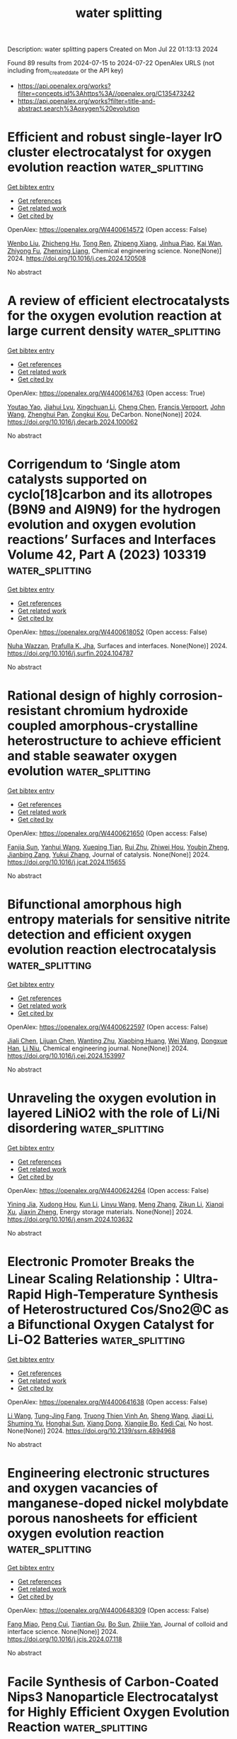 #+TITLE: water splitting
Description: water splitting papers
Created on Mon Jul 22 01:13:13 2024

Found 89 results from 2024-07-15 to 2024-07-22
OpenAlex URLS (not including from_created_date or the API key)
- [[https://api.openalex.org/works?filter=concepts.id%3Ahttps%3A//openalex.org/C135473242]]
- [[https://api.openalex.org/works?filter=title-and-abstract.search%3Aoxygen%20evolution]]

* Efficient and robust single-layer IrO cluster electrocatalyst for oxygen evolution reaction  :water_splitting:
:PROPERTIES:
:UUID: https://openalex.org/W4400614572
:TOPICS: Electrocatalysis for Energy Conversion, Memristive Devices for Neuromorphic Computing, Fuel Cell Membrane Technology
:PUBLICATION_DATE: 2024-07-01
:END:    
    
[[elisp:(doi-add-bibtex-entry "https://doi.org/10.1016/j.ces.2024.120508")][Get bibtex entry]] 

- [[elisp:(progn (xref--push-markers (current-buffer) (point)) (oa--referenced-works "https://openalex.org/W4400614572"))][Get references]]
- [[elisp:(progn (xref--push-markers (current-buffer) (point)) (oa--related-works "https://openalex.org/W4400614572"))][Get related work]]
- [[elisp:(progn (xref--push-markers (current-buffer) (point)) (oa--cited-by-works "https://openalex.org/W4400614572"))][Get cited by]]

OpenAlex: https://openalex.org/W4400614572 (Open access: False)
    
[[https://openalex.org/A5100330681][Wenbo Liu]], [[https://openalex.org/A5060588356][Zhicheng Hu]], [[https://openalex.org/A5101696833][Tong Ren]], [[https://openalex.org/A5023821521][Zhipeng Xiang]], [[https://openalex.org/A5044407910][Jinhua Piao]], [[https://openalex.org/A5006641147][Kai Wan]], [[https://openalex.org/A5064527037][Zhiyong Fu]], [[https://openalex.org/A5084212550][Zhenxing Liang]], Chemical engineering science. None(None)] 2024. https://doi.org/10.1016/j.ces.2024.120508 
     
No abstract    

    

* A review of efficient electrocatalysts for the oxygen evolution reaction at large current density  :water_splitting:
:PROPERTIES:
:UUID: https://openalex.org/W4400614763
:TOPICS: Electrocatalysis for Energy Conversion, Fuel Cell Membrane Technology, Electrochemical Detection of Heavy Metal Ions
:PUBLICATION_DATE: 2024-07-01
:END:    
    
[[elisp:(doi-add-bibtex-entry "https://doi.org/10.1016/j.decarb.2024.100062")][Get bibtex entry]] 

- [[elisp:(progn (xref--push-markers (current-buffer) (point)) (oa--referenced-works "https://openalex.org/W4400614763"))][Get references]]
- [[elisp:(progn (xref--push-markers (current-buffer) (point)) (oa--related-works "https://openalex.org/W4400614763"))][Get related work]]
- [[elisp:(progn (xref--push-markers (current-buffer) (point)) (oa--cited-by-works "https://openalex.org/W4400614763"))][Get cited by]]

OpenAlex: https://openalex.org/W4400614763 (Open access: True)
    
[[https://openalex.org/A5066088830][Youtao Yao]], [[https://openalex.org/A5049385562][Jiahui Lyu]], [[https://openalex.org/A5103155569][Xingchuan Li]], [[https://openalex.org/A5038019595][Cheng Chen]], [[https://openalex.org/A5050655757][Francis Verpoort]], [[https://openalex.org/A5100605872][John Wang]], [[https://openalex.org/A5042492387][Zhenghui Pan]], [[https://openalex.org/A5005358046][Zongkui Kou]], DeCarbon. None(None)] 2024. https://doi.org/10.1016/j.decarb.2024.100062 
     
No abstract    

    

* Corrigendum to ‘Single atom catalysts supported on cyclo[18]carbon and its allotropes (B9N9 and Al9N9) for the hydrogen evolution and oxygen evolution reactions’ Surfaces and Interfaces Volume 42, Part A (2023) 103319  :water_splitting:
:PROPERTIES:
:UUID: https://openalex.org/W4400618052
:TOPICS: Fuel Cell Membrane Technology, Accelerating Materials Innovation through Informatics, Boron Neutron Capture Therapy
:PUBLICATION_DATE: 2024-07-01
:END:    
    
[[elisp:(doi-add-bibtex-entry "https://doi.org/10.1016/j.surfin.2024.104787")][Get bibtex entry]] 

- [[elisp:(progn (xref--push-markers (current-buffer) (point)) (oa--referenced-works "https://openalex.org/W4400618052"))][Get references]]
- [[elisp:(progn (xref--push-markers (current-buffer) (point)) (oa--related-works "https://openalex.org/W4400618052"))][Get related work]]
- [[elisp:(progn (xref--push-markers (current-buffer) (point)) (oa--cited-by-works "https://openalex.org/W4400618052"))][Get cited by]]

OpenAlex: https://openalex.org/W4400618052 (Open access: False)
    
[[https://openalex.org/A5051746447][Nuha Wazzan]], [[https://openalex.org/A5009902080][Prafulla K. Jha]], Surfaces and interfaces. None(None)] 2024. https://doi.org/10.1016/j.surfin.2024.104787 
     
No abstract    

    

* Rational design of highly corrosion-resistant chromium hydroxide coupled amorphous-crystalline heterostructure to achieve efficient and stable seawater oxygen evolution  :water_splitting:
:PROPERTIES:
:UUID: https://openalex.org/W4400621650
:TOPICS: Emergent Phenomena at Oxide Interfaces, Photocatalytic Materials for Solar Energy Conversion, Advances in Chemical Sensor Technologies
:PUBLICATION_DATE: 2024-07-01
:END:    
    
[[elisp:(doi-add-bibtex-entry "https://doi.org/10.1016/j.jcat.2024.115655")][Get bibtex entry]] 

- [[elisp:(progn (xref--push-markers (current-buffer) (point)) (oa--referenced-works "https://openalex.org/W4400621650"))][Get references]]
- [[elisp:(progn (xref--push-markers (current-buffer) (point)) (oa--related-works "https://openalex.org/W4400621650"))][Get related work]]
- [[elisp:(progn (xref--push-markers (current-buffer) (point)) (oa--cited-by-works "https://openalex.org/W4400621650"))][Get cited by]]

OpenAlex: https://openalex.org/W4400621650 (Open access: False)
    
[[https://openalex.org/A5055737517][Fanjia Sun]], [[https://openalex.org/A5100372549][Yanhui Wang]], [[https://openalex.org/A5003925465][Xueqing Tian]], [[https://openalex.org/A5100617068][Rui Zhu]], [[https://openalex.org/A5101697095][Zhiwei Hou]], [[https://openalex.org/A5101544759][Youbin Zheng]], [[https://openalex.org/A5052479731][Jianbing Zang]], [[https://openalex.org/A5101814743][Yukui Zhang]], Journal of catalysis. None(None)] 2024. https://doi.org/10.1016/j.jcat.2024.115655 
     
No abstract    

    

* Bifunctional amorphous high entropy materials for sensitive nitrite detection and efficient oxygen evolution reaction electrocatalysis  :water_splitting:
:PROPERTIES:
:UUID: https://openalex.org/W4400622597
:TOPICS: Electrocatalysis for Energy Conversion, Memristive Devices for Neuromorphic Computing, Photocatalytic Materials for Solar Energy Conversion
:PUBLICATION_DATE: 2024-07-01
:END:    
    
[[elisp:(doi-add-bibtex-entry "https://doi.org/10.1016/j.cej.2024.153997")][Get bibtex entry]] 

- [[elisp:(progn (xref--push-markers (current-buffer) (point)) (oa--referenced-works "https://openalex.org/W4400622597"))][Get references]]
- [[elisp:(progn (xref--push-markers (current-buffer) (point)) (oa--related-works "https://openalex.org/W4400622597"))][Get related work]]
- [[elisp:(progn (xref--push-markers (current-buffer) (point)) (oa--cited-by-works "https://openalex.org/W4400622597"))][Get cited by]]

OpenAlex: https://openalex.org/W4400622597 (Open access: False)
    
[[https://openalex.org/A5100459747][Jiali Chen]], [[https://openalex.org/A5100437854][Lijuan Chen]], [[https://openalex.org/A5071650164][Wanting Zhu]], [[https://openalex.org/A5101831774][Xiaobing Huang]], [[https://openalex.org/A5100392071][Wei Wang]], [[https://openalex.org/A5032132815][Dongxue Han]], [[https://openalex.org/A5100710974][Li Niu]], Chemical engineering journal. None(None)] 2024. https://doi.org/10.1016/j.cej.2024.153997 
     
No abstract    

    

* Unraveling the oxygen evolution in layered LiNiO2 with the role of Li/Ni disordering  :water_splitting:
:PROPERTIES:
:UUID: https://openalex.org/W4400624264
:TOPICS: Lithium-ion Battery Technology, Lithium Battery Technologies, Memristive Devices for Neuromorphic Computing
:PUBLICATION_DATE: 2024-07-01
:END:    
    
[[elisp:(doi-add-bibtex-entry "https://doi.org/10.1016/j.ensm.2024.103632")][Get bibtex entry]] 

- [[elisp:(progn (xref--push-markers (current-buffer) (point)) (oa--referenced-works "https://openalex.org/W4400624264"))][Get references]]
- [[elisp:(progn (xref--push-markers (current-buffer) (point)) (oa--related-works "https://openalex.org/W4400624264"))][Get related work]]
- [[elisp:(progn (xref--push-markers (current-buffer) (point)) (oa--cited-by-works "https://openalex.org/W4400624264"))][Get cited by]]

OpenAlex: https://openalex.org/W4400624264 (Open access: False)
    
[[https://openalex.org/A5043069484][Yining Jia]], [[https://openalex.org/A5059122991][Xudong Hou]], [[https://openalex.org/A5100377535][Kun Li]], [[https://openalex.org/A5102785847][Linyu Wang]], [[https://openalex.org/A5101987736][Meng Zhang]], [[https://openalex.org/A5103220946][Zikun Li]], [[https://openalex.org/A5053476579][Xianqi Xu]], [[https://openalex.org/A5039376323][Jiaxin Zheng]], Energy storage materials. None(None)] 2024. https://doi.org/10.1016/j.ensm.2024.103632 
     
No abstract    

    

* Electronic Promoter Breaks the Linear Scaling Relationship：Ultra-Rapid High-Temperature Synthesis of Heterostructured Cos/Sno2@C as a Bifunctional Oxygen Catalyst for Li‐O2 Batteries  :water_splitting:
:PROPERTIES:
:UUID: https://openalex.org/W4400641638
:TOPICS: Lithium Battery Technologies, Lithium-ion Battery Technology, Synthesis and Properties of Inorganic Cluster Compounds
:PUBLICATION_DATE: 2024-01-01
:END:    
    
[[elisp:(doi-add-bibtex-entry "https://doi.org/10.2139/ssrn.4894968")][Get bibtex entry]] 

- [[elisp:(progn (xref--push-markers (current-buffer) (point)) (oa--referenced-works "https://openalex.org/W4400641638"))][Get references]]
- [[elisp:(progn (xref--push-markers (current-buffer) (point)) (oa--related-works "https://openalex.org/W4400641638"))][Get related work]]
- [[elisp:(progn (xref--push-markers (current-buffer) (point)) (oa--cited-by-works "https://openalex.org/W4400641638"))][Get cited by]]

OpenAlex: https://openalex.org/W4400641638 (Open access: False)
    
[[https://openalex.org/A5100322864][Li Wang]], [[https://openalex.org/A5035060111][Tung-Jing Fang]], [[https://openalex.org/A5036310452][Truong Thien Vinh An]], [[https://openalex.org/A5100371335][Sheng Wang]], [[https://openalex.org/A5100325943][Jiaqi Li]], [[https://openalex.org/A5101315418][Shuming Yu]], [[https://openalex.org/A5103564225][Honghai Sun]], [[https://openalex.org/A5060128126][Xiang Dong]], [[https://openalex.org/A5040990969][Xiangjie Bo]], [[https://openalex.org/A5037048154][Kedi Cai]], No host. None(None)] 2024. https://doi.org/10.2139/ssrn.4894968 
     
No abstract    

    

* Engineering electronic structures and oxygen vacancies of manganese-doped nickel molybdate porous nanosheets for efficient oxygen evolution reaction  :water_splitting:
:PROPERTIES:
:UUID: https://openalex.org/W4400648309
:TOPICS: Electrocatalysis for Energy Conversion, Aqueous Zinc-Ion Battery Technology, Memristive Devices for Neuromorphic Computing
:PUBLICATION_DATE: 2024-07-01
:END:    
    
[[elisp:(doi-add-bibtex-entry "https://doi.org/10.1016/j.jcis.2024.07.118")][Get bibtex entry]] 

- [[elisp:(progn (xref--push-markers (current-buffer) (point)) (oa--referenced-works "https://openalex.org/W4400648309"))][Get references]]
- [[elisp:(progn (xref--push-markers (current-buffer) (point)) (oa--related-works "https://openalex.org/W4400648309"))][Get related work]]
- [[elisp:(progn (xref--push-markers (current-buffer) (point)) (oa--cited-by-works "https://openalex.org/W4400648309"))][Get cited by]]

OpenAlex: https://openalex.org/W4400648309 (Open access: False)
    
[[https://openalex.org/A5100540728][Fang Miao]], [[https://openalex.org/A5035130673][Peng Cui]], [[https://openalex.org/A5003676774][Tiantian Gu]], [[https://openalex.org/A5100886334][Bo Sun]], [[https://openalex.org/A5014086269][Zhijie Yan]], Journal of colloid and interface science. None(None)] 2024. https://doi.org/10.1016/j.jcis.2024.07.118 
     
No abstract    

    

* Facile Synthesis of Carbon-Coated Nips3 Nanoparticle Electrocatalyst for Highly Efficient Oxygen Evolution Reaction  :water_splitting:
:PROPERTIES:
:UUID: https://openalex.org/W4400648521
:TOPICS: Electrocatalysis for Energy Conversion, Fuel Cell Membrane Technology, Conducting Polymer Research
:PUBLICATION_DATE: 2024-01-01
:END:    
    
[[elisp:(doi-add-bibtex-entry "https://doi.org/10.2139/ssrn.4895223")][Get bibtex entry]] 

- [[elisp:(progn (xref--push-markers (current-buffer) (point)) (oa--referenced-works "https://openalex.org/W4400648521"))][Get references]]
- [[elisp:(progn (xref--push-markers (current-buffer) (point)) (oa--related-works "https://openalex.org/W4400648521"))][Get related work]]
- [[elisp:(progn (xref--push-markers (current-buffer) (point)) (oa--cited-by-works "https://openalex.org/W4400648521"))][Get cited by]]

OpenAlex: https://openalex.org/W4400648521 (Open access: False)
    
[[https://openalex.org/A5104542569][Dongjun Lee]], [[https://openalex.org/A5005654711][Doyeon Lee]], [[https://openalex.org/A5100662247][Wook Kim]], [[https://openalex.org/A5104542570][Seong-Hyeon Hong]], [[https://openalex.org/A5057076775][Hee Jo Song]], No host. None(None)] 2024. https://doi.org/10.2139/ssrn.4895223 
     
No abstract    

    

* Approaching high oxygen evolution reaction performance by synergetic dual-ion leaching  :water_splitting:
:PROPERTIES:
:UUID: https://openalex.org/W4400656142
:TOPICS: Electrocatalysis for Energy Conversion, Electrochemical Detection of Heavy Metal Ions, Memristive Devices for Neuromorphic Computing
:PUBLICATION_DATE: 2024-07-15
:END:    
    
[[elisp:(doi-add-bibtex-entry "https://doi.org/10.1007/s12274-024-6812-1")][Get bibtex entry]] 

- [[elisp:(progn (xref--push-markers (current-buffer) (point)) (oa--referenced-works "https://openalex.org/W4400656142"))][Get references]]
- [[elisp:(progn (xref--push-markers (current-buffer) (point)) (oa--related-works "https://openalex.org/W4400656142"))][Get related work]]
- [[elisp:(progn (xref--push-markers (current-buffer) (point)) (oa--cited-by-works "https://openalex.org/W4400656142"))][Get cited by]]

OpenAlex: https://openalex.org/W4400656142 (Open access: False)
    
[[https://openalex.org/A5004377507][Hancheng Ma]], [[https://openalex.org/A5021782238][Yao Ding]], [[https://openalex.org/A5100454297][Jia Li]], [[https://openalex.org/A5080585847][Wei Peng]], [[https://openalex.org/A5022270398][Liqiang Mai]], Nano research. None(None)] 2024. https://doi.org/10.1007/s12274-024-6812-1 
     
No abstract    

    

* Co@Ir Core-shell Nanochain Aerogels for Hydrogen Evolution Reaction and Oxygen Evolution Reaction in Alkaline Media  :water_splitting:
:PROPERTIES:
:UUID: https://openalex.org/W4400661800
:TOPICS: Catalytic Nanomaterials, Electrocatalysis for Energy Conversion, Mesoporous Materials
:PUBLICATION_DATE: 2024-01-01
:END:    
    
[[elisp:(doi-add-bibtex-entry "https://doi.org/10.1039/d4nj02733g")][Get bibtex entry]] 

- [[elisp:(progn (xref--push-markers (current-buffer) (point)) (oa--referenced-works "https://openalex.org/W4400661800"))][Get references]]
- [[elisp:(progn (xref--push-markers (current-buffer) (point)) (oa--related-works "https://openalex.org/W4400661800"))][Get related work]]
- [[elisp:(progn (xref--push-markers (current-buffer) (point)) (oa--cited-by-works "https://openalex.org/W4400661800"))][Get cited by]]

OpenAlex: https://openalex.org/W4400661800 (Open access: False)
    
[[https://openalex.org/A5019324790][Jiacheng Chen]], [[https://openalex.org/A5101939975][Zihao Xie]], [[https://openalex.org/A5051273729][Yujun Tang]], [[https://openalex.org/A5076295398][Zhenghua Tang]], [[https://openalex.org/A5100709897][Xiufang Wang]], New journal of chemistry. None(None)] 2024. https://doi.org/10.1039/d4nj02733g 
     
Developing efficient and stable oxygen evolution reaction (OER) and hydrogen evolution reaction (HER) catalysts is critical for realizing large-scale hydrogen production via electrochemical water splitting. Here, we report a facile...    

    

* Harnessing the Trade‐Off between CoFe/Fe3C Interfacial Junction with Unparalleled Potential Gap of 0.58 V for Reversible Oxygen Electrocatalysis: Application toward Liquid and Solid‐State Zn‐Air Batteries  :water_splitting:
:PROPERTIES:
:UUID: https://openalex.org/W4400664469
:TOPICS: Electrocatalysis for Energy Conversion, Aqueous Zinc-Ion Battery Technology, Lithium-ion Battery Technology
:PUBLICATION_DATE: 2024-07-14
:END:    
    
[[elisp:(doi-add-bibtex-entry "https://doi.org/10.1002/adfm.202407078")][Get bibtex entry]] 

- [[elisp:(progn (xref--push-markers (current-buffer) (point)) (oa--referenced-works "https://openalex.org/W4400664469"))][Get references]]
- [[elisp:(progn (xref--push-markers (current-buffer) (point)) (oa--related-works "https://openalex.org/W4400664469"))][Get related work]]
- [[elisp:(progn (xref--push-markers (current-buffer) (point)) (oa--cited-by-works "https://openalex.org/W4400664469"))][Get cited by]]

OpenAlex: https://openalex.org/W4400664469 (Open access: False)
    
[[https://openalex.org/A5001612544][Srijib Das]], [[https://openalex.org/A5022051010][A. J. Pathak]], [[https://openalex.org/A5053783996][Ujjwal Phadikar]], [[https://openalex.org/A5050890241][Chinmoy Kuila]], [[https://openalex.org/A5016837086][Animesh Maji]], [[https://openalex.org/A5052738033][Tapas Kuila]], [[https://openalex.org/A5023748022][Naresh Chandra Murmu]], [[https://openalex.org/A5028088995][Ranjit Thapa]], [[https://openalex.org/A5059342210][Aniruddha Kundu]], Advanced functional materials. None(None)] 2024. https://doi.org/10.1002/adfm.202407078 
     
Abstract Effective integration of multiple active moieties and strategic engineering of coordinated interfacial junctions are crucial for optimizing the reaction kinetics and intrinsic activities of heterogeneous electrocatalysts. Herein, a simple integrated heterostructure of biphasic Co 0.7 Fe 0.3 /Fe 3 C embedded on in situ grown N‐doped carbon sheets is constructed. Rationally designed CoFe/Fe 3 C‐T 2 owns more accessible active sites and interfacial junction effects, cooperatively boosting the electron and mass transfer, needed for multifunctional electrocatalysis. Leveraging the synergistic effect of dual active sites, CoFe/Fe 3 C‐T 2 demonstrates outstanding oxygen electrocatalytic activity in alkaline medium with an ultra‐low potential gap of 0.58 V, surpassing the recently available state‐of‐the‐art catalysts. Moreover, CoFe/Fe 3 C‐T 2 air‐electrode achieves a high peak power density of 249 mW cm −2 , a large specific capacity of 808 mAh g −1 and excellent cycling stability for aqueous Zn‐air batteries. Remarkably, the solid‐state flexible ZAB also exhibits satisfactory performance, showcasing an open‐circuit voltage of 1.43 V and a peak power density of 66 mW cm −2 . These outstanding results push this catalyst to the top of the list of non‐noble metal‐based electrode materials. This work offers a viable method for using the active‐site‐uniting strategy to create double‐active‐site catalysts, which may find real‐time applications in energy conversion/storage devices.    

    

* Rutile‐Structured Ru0.48Mn0.52O2 Solid Solution for Highly Active and Stable Oxygen Evolution at Large Current Density in Acidic Media  :water_splitting:
:PROPERTIES:
:UUID: https://openalex.org/W4400664556
:TOPICS: Electrocatalysis for Energy Conversion, Electrochemical Detection of Heavy Metal Ions, Aqueous Zinc-Ion Battery Technology
:PUBLICATION_DATE: 2024-07-14
:END:    
    
[[elisp:(doi-add-bibtex-entry "https://doi.org/10.1002/adfm.202409714")][Get bibtex entry]] 

- [[elisp:(progn (xref--push-markers (current-buffer) (point)) (oa--referenced-works "https://openalex.org/W4400664556"))][Get references]]
- [[elisp:(progn (xref--push-markers (current-buffer) (point)) (oa--related-works "https://openalex.org/W4400664556"))][Get related work]]
- [[elisp:(progn (xref--push-markers (current-buffer) (point)) (oa--cited-by-works "https://openalex.org/W4400664556"))][Get cited by]]

OpenAlex: https://openalex.org/W4400664556 (Open access: False)
    
[[https://openalex.org/A5100731663][Zonglin Li]], [[https://openalex.org/A5090028076][Hong Sheng]], [[https://openalex.org/A5006971744][Yichao Lin]], [[https://openalex.org/A5103734386][Hongyan Hu]], [[https://openalex.org/A5018383506][Hongfei Sun]], [[https://openalex.org/A5100675435][Dong Yan]], [[https://openalex.org/A5100392071][Wei Wang]], [[https://openalex.org/A5054515051][Lingzhi Wei]], [[https://openalex.org/A5043875055][Ziqi Tian]], [[https://openalex.org/A5014087781][Qianwang Chen]], [[https://openalex.org/A5012066622][Jianwei Su]], [[https://openalex.org/A5100334576][Liang Chen]], Advanced functional materials. None(None)] 2024. https://doi.org/10.1002/adfm.202409714 
     
Abstract The development of active, stable, and cost‐effective electrocatalysts for the oxygen evolution reaction (OER) in acidic media is crucial for proton‐exchange‐membrane water electrolysis. Inspired by theoretical screening on a series of transition metal incorporated RuO 2 systems, a low Ru‐content solid solution oxide (Ru 0.48 Mn 0.52 O 2 ) achieved is fabricated by a simple two‐step synthesis method through the combination of rutile RuO 2 and β‐MnO 2 . The Ru 0.48 Mn 0.52 O 2 catalyst exhibits an exceptionally low overpotential of 154 mV at 10 mA cm −2 and maintains a high stability under a high current of 100 mA cm −2 for 50 h in 0.5 m H 2 SO 4 electrolyte. Furthermore, the obtained catalyst exhibits sustained stability at a large current of 0.5 A cm −2 for at least 50 h when loaded onto a Ti felt. The in‐situ characterization results indicate that Ru 0.48 Mn 0.52 O 2 preferably followed the adsorbate evolution mechanism rather than the lattice oxygen oxidation mechanism during the OER process, contributing to its high activity and stability at large current densities in acidic media.    

    

* Multiple-perspective design of hollow-structured cerium-vanadium-based nanopillar arrays for enhanced overall water electrolysis  :water_splitting:
:PROPERTIES:
:UUID: https://openalex.org/W4400621329
:TOPICS: Electrocatalysis for Energy Conversion, Aqueous Zinc-Ion Battery Technology, Photocatalytic Materials for Solar Energy Conversion
:PUBLICATION_DATE: 2024-11-01
:END:    
    
[[elisp:(doi-add-bibtex-entry "https://doi.org/10.1016/j.jcis.2024.07.104")][Get bibtex entry]] 

- [[elisp:(progn (xref--push-markers (current-buffer) (point)) (oa--referenced-works "https://openalex.org/W4400621329"))][Get references]]
- [[elisp:(progn (xref--push-markers (current-buffer) (point)) (oa--related-works "https://openalex.org/W4400621329"))][Get related work]]
- [[elisp:(progn (xref--push-markers (current-buffer) (point)) (oa--cited-by-works "https://openalex.org/W4400621329"))][Get cited by]]

OpenAlex: https://openalex.org/W4400621329 (Open access: False)
    
[[https://openalex.org/A5091640230][Yi Qin]], [[https://openalex.org/A5045731479][Caizheng Wang]], [[https://openalex.org/A5040940320][Xinran Hou]], [[https://openalex.org/A5100631044][Huijie Zhang]], [[https://openalex.org/A5084750748][Zhaoyang Tan]], [[https://openalex.org/A5100604898][Xiaobin Wang]], [[https://openalex.org/A5046850864][Jingde Li]], [[https://openalex.org/A5041381623][Feichao Wu]], Journal of colloid and interface science. 674(None)] 2024. https://doi.org/10.1016/j.jcis.2024.07.104 
     
It is critical and challenging to develop highly active and low cost bifunctional electrocatalysts for the hydrogen/oxygen evolution reaction (HER/OER) in water electrolysis. Herein, we propose cerium-vanadium-based hollow nanopillar arrays supported on nickel foam (CeV-HNA/NF) as bifunctional HER/OER electrocatalysts, which are prepared by etching the V metal-organic framework with Ce salt and then pyrolyzing. Etching results in multidimensional optimizations of electrocatalysts, covering substantial oxygen vacancies, optimized electronic configurations, and an open-type structure of hollow nanopillar arrays, which contribute to accelerating the charge transfer rate, regulating the adsorption energy of H/O-containing reaction intermediates, and fully exposing the active sites. The reconstruction of the electrocatalyst is also accelerated by Ce doping, which results in highly active hydroxy vanadium oxide interfaces. Therefore, extremely low overpotentials of 170 and 240 mV under a current density of 100 mA cm    

    

* Promoted surface reconstruction of pentlandite via phosphorus-doping for enhanced oxygen evolution reaction  :water_splitting:
:PROPERTIES:
:UUID: https://openalex.org/W4400640426
:TOPICS: Solar Water Splitting Technology, Emergent Phenomena at Oxide Interfaces, Photocatalytic Materials for Solar Energy Conversion
:PUBLICATION_DATE: 2024-12-01
:END:    
    
[[elisp:(doi-add-bibtex-entry "https://doi.org/10.1016/j.jcis.2024.07.122")][Get bibtex entry]] 

- [[elisp:(progn (xref--push-markers (current-buffer) (point)) (oa--referenced-works "https://openalex.org/W4400640426"))][Get references]]
- [[elisp:(progn (xref--push-markers (current-buffer) (point)) (oa--related-works "https://openalex.org/W4400640426"))][Get related work]]
- [[elisp:(progn (xref--push-markers (current-buffer) (point)) (oa--cited-by-works "https://openalex.org/W4400640426"))][Get cited by]]

OpenAlex: https://openalex.org/W4400640426 (Open access: False)
    
[[https://openalex.org/A5100378838][Yaxin Li]], [[https://openalex.org/A5056514565][Xu Zou]], [[https://openalex.org/A5100398969][Yunhong Wang]], [[https://openalex.org/A5100380901][Jian Xu]], [[https://openalex.org/A5070671117][Zhengyan Du]], [[https://openalex.org/A5069619264][Zeshuo Meng]], [[https://openalex.org/A5020651129][Shansheng Yu]], [[https://openalex.org/A5037428389][Hongwei Tian]], [[https://openalex.org/A5100617037][Weitao Zheng]], Journal of colloid and interface science. 676(None)] 2024. https://doi.org/10.1016/j.jcis.2024.07.122 
     
The pentlandite Fe    

    

* Nanocomposites based on Cu2O coated silver nanowire networks for high-performance oxygen evolution reaction  :water_splitting:
:PROPERTIES:
:UUID: https://openalex.org/W4400652784
:TOPICS: Electrocatalysis for Energy Conversion, Formation and Properties of Nanocrystals and Nanostructures, Memristive Devices for Neuromorphic Computing
:PUBLICATION_DATE: 2024-01-01
:END:    
    
[[elisp:(doi-add-bibtex-entry "https://doi.org/10.1039/d4na00364k")][Get bibtex entry]] 

- [[elisp:(progn (xref--push-markers (current-buffer) (point)) (oa--referenced-works "https://openalex.org/W4400652784"))][Get references]]
- [[elisp:(progn (xref--push-markers (current-buffer) (point)) (oa--related-works "https://openalex.org/W4400652784"))][Get related work]]
- [[elisp:(progn (xref--push-markers (current-buffer) (point)) (oa--cited-by-works "https://openalex.org/W4400652784"))][Get cited by]]

OpenAlex: https://openalex.org/W4400652784 (Open access: True)
    
[[https://openalex.org/A5025809849][Sergio Battiato]], [[https://openalex.org/A5090140297][Abderrahime Sekkat]], [[https://openalex.org/A5070050556][Celso Velásquez]], [[https://openalex.org/A5068652182][Anna Lucia Pellegrino]], [[https://openalex.org/A5020193511][Daniel Bellet]], [[https://openalex.org/A5026110528][A. Terrasi]], [[https://openalex.org/A5012394754][S. Mirabella]], [[https://openalex.org/A5076132595][David Muñoz‐Rojas]], Nanoscale advances. None(None)] 2024. https://doi.org/10.1039/d4na00364k 
     
The development of highly active, low-cost, and robust electrocatalysts for the oxygen evolution reaction (OER) is a crucial endeavor for the clean and economically viable production of hydrogen via electrochemical water splitting.    

    

* In situ Production of Hydroxyl Radicals via Three‐Electron Oxygen Reduction: Opportunities for Water Treatment  :water_splitting:
:PROPERTIES:
:UUID: https://openalex.org/W4400658295
:TOPICS: Advanced Oxidation Processes for Water Treatment, Aqueous Zinc-Ion Battery Technology, Electrocatalysis for Energy Conversion
:PUBLICATION_DATE: 2024-07-15
:END:    
    
[[elisp:(doi-add-bibtex-entry "https://doi.org/10.1002/anie.202407628")][Get bibtex entry]] 

- [[elisp:(progn (xref--push-markers (current-buffer) (point)) (oa--referenced-works "https://openalex.org/W4400658295"))][Get references]]
- [[elisp:(progn (xref--push-markers (current-buffer) (point)) (oa--related-works "https://openalex.org/W4400658295"))][Get related work]]
- [[elisp:(progn (xref--push-markers (current-buffer) (point)) (oa--cited-by-works "https://openalex.org/W4400658295"))][Get cited by]]

OpenAlex: https://openalex.org/W4400658295 (Open access: False)
    
[[https://openalex.org/A5100372799][Zhiming Wang]], [[https://openalex.org/A5101603420][Nan Hu]], [[https://openalex.org/A5100363651][Lan Wang]], [[https://openalex.org/A5026819840][Hongying Zhao]], [[https://openalex.org/A5078771370][Guohua Zhao]], Angewandte Chemie. None(None)] 2024. https://doi.org/10.1002/anie.202407628 
     
The electro‐Fenton (EF) process is an advanced oxidation technology with significant potential; however, it is limited by two steps: generation and activation of H2O2. In contrast to the production of H2O2 via the electrochemical two‐electron oxygen reduction reaction (ORR), the electrochemical three‐electron (3e‐) ORR can directly activate molecular oxygen to yield the hydroxyl radical (·OH), thus breaking through the conceptual and operational limitations of the traditional EF reaction. Therefore, the 3e‐ ORR is a vital process for efficiently producing ·OH in situ, thus charting a new path toward the development of green water‐treatment technologies. This review summarizes the characteristics and mechanisms of the 3e‐ ORR, focusing on the basic principles and latest progress in the in situ generation and efficient utilization of ·OH through the modulation of the reaction pathway, shedding light on the rational design of 3e‐ ORR catalysts, mechanistic exploration, and practical applications for water treatment. Finally, the future developments and challenges of efficient, stable, and large‐scale utilization of ·OH are discussed based on achieving optimal 3e‐ ORR regulation and the potential to combine it with other technologies.    

    

* Synergistic effect of heterogeneous single atoms and clusters for improved catalytic performance  :water_splitting:
:PROPERTIES:
:UUID: https://openalex.org/W4400658750
:TOPICS: Electrocatalysis for Energy Conversion, Photocatalytic Materials for Solar Energy Conversion, Aqueous Zinc-Ion Battery Technology
:PUBLICATION_DATE: 2024-01-01
:END:    
    
[[elisp:(doi-add-bibtex-entry "https://doi.org/10.52396/justc-2024-0046")][Get bibtex entry]] 

- [[elisp:(progn (xref--push-markers (current-buffer) (point)) (oa--referenced-works "https://openalex.org/W4400658750"))][Get references]]
- [[elisp:(progn (xref--push-markers (current-buffer) (point)) (oa--related-works "https://openalex.org/W4400658750"))][Get related work]]
- [[elisp:(progn (xref--push-markers (current-buffer) (point)) (oa--cited-by-works "https://openalex.org/W4400658750"))][Get cited by]]

OpenAlex: https://openalex.org/W4400658750 (Open access: False)
    
[[https://openalex.org/A5100394072][Haibo Liu]], [[https://openalex.org/A5033808483][Wenting Gao]], [[https://openalex.org/A5057359491][Yiling Ma]], [[https://openalex.org/A5082138580][Kainan Mei]], [[https://openalex.org/A5100300689][Wang Wenlong]], [[https://openalex.org/A5100442424][Hongliang Li]], [[https://openalex.org/A5100602201][Zhirong Zhang]], [[https://openalex.org/A5075571728][Jie Zeng]], Zhongguo Kexue Jishu Daxue xuebao. 54(6)] 2024. https://doi.org/10.52396/justc-2024-0046 
     
Electrocatalytic water splitting provides an efficient method for the production of hydrogen. In electrocatalytic water splitting, the oxygen evolution reaction (OER) involves a kinetically sluggish four-electron transfer process, which limits the efficiency of electrocatalytic water splitting. Therefore, it is urgent to develop highly active OER catalysts to accelerate reaction kinetics. Coupling single atoms and clusters in one system is an innovative approach for developing efficient catalysts that can synergistically optimize the adsorption and configuration of intermediates and improve catalytic activity. However, research in this area is still scarce. Herein, we constructed a heterogeneous single-atom cluster system by anchoring Ir single atoms and Co clusters on the surface of Ni(OH)<sub>2</sub> nanosheets. Ir single atoms and Co clusters synergistically improved the catalytic activity toward the OER. Specifically, Co<sub><i>n</i></sub>Ir<sub>1</sub>/Ni(OH)<sub>2</sub> required an overpotential of 255 mV at a current density of 10 mA·cm<sup>−2</sup>, which was 60 mV and 67 mV lower than those of Co<sub><i>n</i></sub>/Ni(OH)<sub>2</sub> and Ir<sub>1</sub>/Ni(OH)<sub>2</sub>, respectively. The turnover frequency of Co<sub><i>n</i></sub>Ir<sub>1</sub>/Ni(OH)<sub>2</sub> was 0.49 s<sup>−1</sup>, which was 4.9 times greater than that of Co<sub><i>n</i></sub>/Ni(OH)<sub>2</sub> at an overpotential of 300 mV.    

    

* Inactive Ag Modification and Defect Engineering Optimization on Three-Dimensional Coral-Like High-Entropy Oxides to Trigger Effective Oxygen Evolution Reaction  :water_splitting:
:PROPERTIES:
:UUID: https://openalex.org/W4400673542
:TOPICS: Emergent Phenomena at Oxide Interfaces, Catalytic Nanomaterials, Solid Oxide Fuel Cells
:PUBLICATION_DATE: 2024-01-01
:END:    
    
[[elisp:(doi-add-bibtex-entry "https://doi.org/10.2139/ssrn.4896977")][Get bibtex entry]] 

- [[elisp:(progn (xref--push-markers (current-buffer) (point)) (oa--referenced-works "https://openalex.org/W4400673542"))][Get references]]
- [[elisp:(progn (xref--push-markers (current-buffer) (point)) (oa--related-works "https://openalex.org/W4400673542"))][Get related work]]
- [[elisp:(progn (xref--push-markers (current-buffer) (point)) (oa--cited-by-works "https://openalex.org/W4400673542"))][Get cited by]]

OpenAlex: https://openalex.org/W4400673542 (Open access: False)
    
[[https://openalex.org/A5100389704][Bing Zhang]], [[https://openalex.org/A5009734444][Mengzhao Liu]], [[https://openalex.org/A5101364952][Meiqin Cui]], [[https://openalex.org/A5026310569][Weiming Lü]], [[https://openalex.org/A5100697988][Ping Geng]], [[https://openalex.org/A5001547039][Weiming Yi]], No host. None(None)] 2024. https://doi.org/10.2139/ssrn.4896977 
     
No abstract    

    

* Development of nickel-cobalt-zinc oxide/manganese-nickel hydroxide/reduced graphene oxide on nickel foam for efficient supercapacitors and oxygen evolution reaction applications  :water_splitting:
:PROPERTIES:
:UUID: https://openalex.org/W4400676349
:TOPICS: Materials for Electrochemical Supercapacitors, Catalytic Nanomaterials, Catalytic Reduction of Nitro Compounds
:PUBLICATION_DATE: 2024-07-01
:END:    
    
[[elisp:(doi-add-bibtex-entry "https://doi.org/10.1016/j.ceramint.2024.07.193")][Get bibtex entry]] 

- [[elisp:(progn (xref--push-markers (current-buffer) (point)) (oa--referenced-works "https://openalex.org/W4400676349"))][Get references]]
- [[elisp:(progn (xref--push-markers (current-buffer) (point)) (oa--related-works "https://openalex.org/W4400676349"))][Get related work]]
- [[elisp:(progn (xref--push-markers (current-buffer) (point)) (oa--cited-by-works "https://openalex.org/W4400676349"))][Get cited by]]

OpenAlex: https://openalex.org/W4400676349 (Open access: False)
    
[[https://openalex.org/A5090841814][Shangru Zhou]], [[https://openalex.org/A5056265959][Hanwei Zhao]], [[https://openalex.org/A5064493726][E. Fan]], [[https://openalex.org/A5065772702][Zhuanfang Zhang]], [[https://openalex.org/A5003248211][Guohua Dong]], [[https://openalex.org/A5101732008][Wenzhi Zhang]], [[https://openalex.org/A5050607567][Yu Zang]], [[https://openalex.org/A5101705015][Ming Zhao]], [[https://openalex.org/A5048157332][Dong‐Feng Chai]], [[https://openalex.org/A5064748004][Xiaoming Huang]], Ceramics international. None(None)] 2024. https://doi.org/10.1016/j.ceramint.2024.07.193 
     
No abstract    

    

* Single-Atom Catalysts for Electrochemical Water Splitting: A Critical Review of Recent Advancements in Single-Site, Dual-Site, and Alloy Configurations for Enhanced Hydrogen and Oxygen Evolution Reaction  :water_splitting:
:PROPERTIES:
:UUID: https://openalex.org/W4400678453
:TOPICS: Electrocatalysis for Energy Conversion, Ammonia Synthesis and Electrocatalysis, Electrochemical Detection of Heavy Metal Ions
:PUBLICATION_DATE: 2024-07-16
:END:    
    
[[elisp:(doi-add-bibtex-entry "https://doi.org/10.22541/au.172115273.30149968/v1")][Get bibtex entry]] 

- [[elisp:(progn (xref--push-markers (current-buffer) (point)) (oa--referenced-works "https://openalex.org/W4400678453"))][Get references]]
- [[elisp:(progn (xref--push-markers (current-buffer) (point)) (oa--related-works "https://openalex.org/W4400678453"))][Get related work]]
- [[elisp:(progn (xref--push-markers (current-buffer) (point)) (oa--cited-by-works "https://openalex.org/W4400678453"))][Get cited by]]

OpenAlex: https://openalex.org/W4400678453 (Open access: False)
    
[[https://openalex.org/A5104601258][Maheswari Arunachalm]], [[https://openalex.org/A5051993858][Kwang‐Soon Ahn]], [[https://openalex.org/A5074976953][Soon Hyung Kang]], Authorea (Authorea). None(None)] 2024. https://doi.org/10.22541/au.172115273.30149968/v1 
     
No abstract    

    

* Facile Hydrothermal Synthesis of NiMn2O4/C Nanosheets for Solid-State Asymmetric Supercapacitor and Electrocatalytic Oxygen Evolution Reaction  :water_splitting:
:PROPERTIES:
:UUID: https://openalex.org/W4400681305
:TOPICS: Materials for Electrochemical Supercapacitors, Electrocatalysis for Energy Conversion, Aqueous Zinc-Ion Battery Technology
:PUBLICATION_DATE: 2024-07-16
:END:    
    
[[elisp:(doi-add-bibtex-entry "https://doi.org/10.1021/acsanm.4c02216")][Get bibtex entry]] 

- [[elisp:(progn (xref--push-markers (current-buffer) (point)) (oa--referenced-works "https://openalex.org/W4400681305"))][Get references]]
- [[elisp:(progn (xref--push-markers (current-buffer) (point)) (oa--related-works "https://openalex.org/W4400681305"))][Get related work]]
- [[elisp:(progn (xref--push-markers (current-buffer) (point)) (oa--cited-by-works "https://openalex.org/W4400681305"))][Get cited by]]

OpenAlex: https://openalex.org/W4400681305 (Open access: False)
    
[[https://openalex.org/A5092412236][Pragati N. Thonge]], [[https://openalex.org/A5059831386][Suprimkumar D. Dhas]], [[https://openalex.org/A5074998805][Shivaji D. Waghmare]], [[https://openalex.org/A5085682295][Aravind H. Patil]], [[https://openalex.org/A5091175901][Teja M. Patil]], [[https://openalex.org/A5027432798][Manesh A. Yewale]], [[https://openalex.org/A5086528985][Avinash C. Mendhe]], [[https://openalex.org/A5100650947][Daewon Kim]], ACS applied nano materials. None(None)] 2024. https://doi.org/10.1021/acsanm.4c02216 
     
No abstract    

    

* MoS2@MWCNTs Core–shell Heterostructure for Enhanced Oxygen Evolution Reaction in Alkaline Water Electrolysis  :water_splitting:
:PROPERTIES:
:UUID: https://openalex.org/W4400684062
:TOPICS: Fuel Cell Membrane Technology, Electrocatalysis for Energy Conversion, Solid Oxide Fuel Cells
:PUBLICATION_DATE: 2024-07-16
:END:    
    
[[elisp:(doi-add-bibtex-entry "https://doi.org/10.22541/au.172114242.28442487/v1")][Get bibtex entry]] 

- [[elisp:(progn (xref--push-markers (current-buffer) (point)) (oa--referenced-works "https://openalex.org/W4400684062"))][Get references]]
- [[elisp:(progn (xref--push-markers (current-buffer) (point)) (oa--related-works "https://openalex.org/W4400684062"))][Get related work]]
- [[elisp:(progn (xref--push-markers (current-buffer) (point)) (oa--cited-by-works "https://openalex.org/W4400684062"))][Get cited by]]

OpenAlex: https://openalex.org/W4400684062 (Open access: False)
    
[[https://openalex.org/A5001325073][Huy Du Nguyen]], [[https://openalex.org/A5043109791][Kyu Yeon Jang]], [[https://openalex.org/A5085253892][Hye Bin Jung]], [[https://openalex.org/A5031401877][MinJoong Kim]], [[https://openalex.org/A5067736825][Chang‐Soo Lee]], [[https://openalex.org/A5102018865][Young‐Woo Lee]], [[https://openalex.org/A5053360364][Kyu‐Nam Jung]], [[https://openalex.org/A5100671067][Seung Woo Lee]], [[https://openalex.org/A5045489385][Hyun‐Seok Cho]], [[https://openalex.org/A5023819463][Hana Yoon]], [[https://openalex.org/A5101500728][Younghyun Cho]], Authorea (Authorea). None(None)] 2024. https://doi.org/10.22541/au.172114242.28442487/v1 
     
This work reports the development of a MoS2@MWCNTs core–shell heterostructure synthesized through an optimized hydrothermal process, designed to enhance the oxygen evolution reaction (OER) efficiency in alkaline water electrolysis. By employing continuous tumbling during synthesis, a uniform and precise thickness of MoS2 was grown on the MWCNTs, striking a balance between maximal catalytic activity at the MoS2 edges, and leveraging the high electrical conductivity of the MWCNTs. The resulting MoS2@MWCNTs catalyst exhibited outstanding electrocatalytic performance for OER, with low overpotential of 285 mV at current density of 10 mA·cm−2, Tafel slope of 42 mV·dec−1, and exceptional durability, maintaining stable operation over 900 hours. Furthermore, the catalyst demonstrated robust performance under dynamic and unstable operating conditions, highlighting its potential for real-world applications in green hydrogen production. This study showcases the successful application of a core–shell structure for OER catalysis, while contributing to the advancement of sustainable energy technologies by providing a cost-effective and efficient solution for hydrogen production through water electrolysis.    

    

* Aerosol Assisted Synthesis of Iron Oxide@High Entropy Alloy Core-Shell Nanospheres as Superior Electrocatalyst for the Oxygen Evolution Reaction  :water_splitting:
:PROPERTIES:
:UUID: https://openalex.org/W4400684242
:TOPICS: Electrocatalysis for Energy Conversion, Electrochemical Detection of Heavy Metal Ions
:PUBLICATION_DATE: 2024-07-16
:END:    
    
[[elisp:(doi-add-bibtex-entry "https://doi.org/10.22541/au.172114236.61135092/v1")][Get bibtex entry]] 

- [[elisp:(progn (xref--push-markers (current-buffer) (point)) (oa--referenced-works "https://openalex.org/W4400684242"))][Get references]]
- [[elisp:(progn (xref--push-markers (current-buffer) (point)) (oa--related-works "https://openalex.org/W4400684242"))][Get related work]]
- [[elisp:(progn (xref--push-markers (current-buffer) (point)) (oa--cited-by-works "https://openalex.org/W4400684242"))][Get cited by]]

OpenAlex: https://openalex.org/W4400684242 (Open access: False)
    
[[https://openalex.org/A5060712549][Burak Küçükelyas]], [[https://openalex.org/A5057534534][İhsan Çaha]], [[https://openalex.org/A5031553868][Zhipeng Yu]], [[https://openalex.org/A5006429774][Duygu Yeşiltepe Özçelik]], [[https://openalex.org/A5037311572][Francis Leonard Deepak]], [[https://openalex.org/A5064978886][Deniz Uzunsoy]], [[https://openalex.org/A5002915542][Sebahattin Gürmen]], Authorea (Authorea). None(None)] 2024. https://doi.org/10.22541/au.172114236.61135092/v1 
     
No abstract    

    

* Anchoring Ni(OH)2‐CeOx Heterostructure on FeOOH‐Modified Nickel‐Mesh for Efficient Alkaline Water‐Splitting Performance with Improved Stability under Quasi‐Industrial Conditions  :water_splitting:
:PROPERTIES:
:UUID: https://openalex.org/W4400686614
:TOPICS: Electrocatalysis for Energy Conversion, Aqueous Zinc-Ion Battery Technology, Electrochemical Detection of Heavy Metal Ions
:PUBLICATION_DATE: 2024-07-16
:END:    
    
[[elisp:(doi-add-bibtex-entry "https://doi.org/10.1002/smll.202403971")][Get bibtex entry]] 

- [[elisp:(progn (xref--push-markers (current-buffer) (point)) (oa--referenced-works "https://openalex.org/W4400686614"))][Get references]]
- [[elisp:(progn (xref--push-markers (current-buffer) (point)) (oa--related-works "https://openalex.org/W4400686614"))][Get related work]]
- [[elisp:(progn (xref--push-markers (current-buffer) (point)) (oa--cited-by-works "https://openalex.org/W4400686614"))][Get cited by]]

OpenAlex: https://openalex.org/W4400686614 (Open access: False)
    
[[https://openalex.org/A5086205318][Waleed Yaseen]], [[https://openalex.org/A5081448854][Yuanguo Xu]], [[https://openalex.org/A5103219393][Bashir Adegbemiga Yusuf]], [[https://openalex.org/A5051059043][Suci Meng]], [[https://openalex.org/A5054123047][Iltaf Khan]], [[https://openalex.org/A5011755433][Jimin Xie]], [[https://openalex.org/A5081448854][Yuanguo Xu]], Small. None(None)] 2024. https://doi.org/10.1002/smll.202403971 
     
Abstract Developing low‐cost and industrially viable electrode materials for efficient water‐splitting performance and constructing intrinsically active materials with abundant active sites is still challenging. In this study, a self‐supported porous network Ni(OH) 2 ‐CeO x heterostructure layer on a FeOOH‐modified Ni‐mesh (NiCe/Fe@NM) electrode is successfully prepared by a facile, scalable two‐electrode electrodeposition strategy for overall alkaline water splitting. The optimized NiCe 0.05 /Fe@NM catalyst reaches a current density of 100 mA cm −2 at an overpotential of 163 and 262 mV for hydrogen evolution reaction (HER) and oxygen evolution reaction (OER), respectively, in 1.0 m KOH with excellent stability. Additionally, NiCe 0.05 /Fe@NM demonstrates exceptional HER performance in alkaline seawater, requiring only 148 mV overpotential at 100 mA cm −2 . Under real water splitting conditions, NiCe 0.05 /Fe@NM requires only 1.701 V to achieve 100 mA cm −2 with robust stability over 1000 h in an alkaline medium. The remarkable water‐splitting performance and stability of the NiCe 0.05 /Fe@NM catalyst result from a synergistic combination of factors, including well‐optimized surface and electronic structures facilitated by an optimal Ce ratio, rapid reaction kinetics, a superhydrophilic/superaerophobic interface, and enhanced intrinsic catalytic activity. This study presents a simple two‐electrode electrodeposition method for the scalable production of self‐supported electrocatalysts, paving the way for their practical application in industrial water‐splitting processes.    

    

* Ion- and surface-sensitive interactions during oxygen evolution reaction in alkaline media  :water_splitting:
:PROPERTIES:
:UUID: https://openalex.org/W4400686653
:TOPICS: Electrochemical Detection of Heavy Metal Ions, Electrocatalysis for Energy Conversion, Advances in Chemical Sensor Technologies
:PUBLICATION_DATE: 2024-07-01
:END:    
    
[[elisp:(doi-add-bibtex-entry "https://doi.org/10.1088/1755-1315/1372/1/012101")][Get bibtex entry]] 

- [[elisp:(progn (xref--push-markers (current-buffer) (point)) (oa--referenced-works "https://openalex.org/W4400686653"))][Get references]]
- [[elisp:(progn (xref--push-markers (current-buffer) (point)) (oa--related-works "https://openalex.org/W4400686653"))][Get related work]]
- [[elisp:(progn (xref--push-markers (current-buffer) (point)) (oa--cited-by-works "https://openalex.org/W4400686653"))][Get cited by]]

OpenAlex: https://openalex.org/W4400686653 (Open access: True)
    
[[https://openalex.org/A5104618745][P D Angeles]], [[https://openalex.org/A5001672257][Author Bustamante]], [[https://openalex.org/A5104603077][H A S Sasil]], [[https://openalex.org/A5092501104][D E D Loresca]], [[https://openalex.org/A5037055367][Julie Anne D. del Rosario]], IOP conference series. Earth and environmental science. 1372(1)] 2024. https://doi.org/10.1088/1755-1315/1372/1/012101 
     
Abstract Clean and sustainable energy has turned towards electrochemical water splitting as a viable solution in minimizing carbon emissions. Electrolysis of water converts electrical energy to chemical energy, through the production of hydrogen and oxygen gases, which can be harnessed for potential applications without contributing to greenhouse emissions. While this energy storage process shows great potential, its efficiency is hindered by the sluggish kinetics of the oxygen evolution reaction (OER). As a result, its widespread application in green electrolytic technologies is limited hence investigations on improving OER kinetics are of utmost importance. Recent research breakthroughs indicate that alkali metal cations are more than passive observers. They play complex roles in the electric double layer (EDL), which positively influences the OER kinetics. The presence of numerous ions and their combinations presents a challenge of complexity. This study aims to delve into the impact of alkali metal cations on OER activity due to the variance in their hydration energies. Specific investigations focusing on different alkali metal cations in solution, such as Li + , Na + , and K + , was conducted on RuO 2 to gain a deeper understanding of how these ions interact with both reactants and intermediate species in the reaction kinetics. Traditional electrochemical tests, including cyclic voltammetry (CV), linear sweep voltammetry (LSV), electrochemical impedance spectroscopy (EIS), and accelerated degradation test (ADT) measurements were employed to elucidate critical aspects such as surface activation, electric double layer interactions, catalytic activity and stability, ohmic resistance, and mass and charge transport.    

    

* Nitrogen-Mediated Promotion of Cobalt-Based Oxygen Evolution Catalyst for Practical Anion-Exchange Membrane Electrolysis  :water_splitting:
:PROPERTIES:
:UUID: https://openalex.org/W4400688461
:TOPICS: Electrocatalysis for Energy Conversion, Fuel Cell Membrane Technology, Aqueous Zinc-Ion Battery Technology
:PUBLICATION_DATE: 2024-07-16
:END:    
    
[[elisp:(doi-add-bibtex-entry "https://doi.org/10.1021/jacs.4c05983")][Get bibtex entry]] 

- [[elisp:(progn (xref--push-markers (current-buffer) (point)) (oa--referenced-works "https://openalex.org/W4400688461"))][Get references]]
- [[elisp:(progn (xref--push-markers (current-buffer) (point)) (oa--related-works "https://openalex.org/W4400688461"))][Get related work]]
- [[elisp:(progn (xref--push-markers (current-buffer) (point)) (oa--cited-by-works "https://openalex.org/W4400688461"))][Get cited by]]

OpenAlex: https://openalex.org/W4400688461 (Open access: False)
    
[[https://openalex.org/A5038084499][Pengcheng Yu]], [[https://openalex.org/A5059787769][Xiaolong Zhang]], [[https://openalex.org/A5082143139][Tian-Yun Zhang]], [[https://openalex.org/A5050666718][Xuyingnan Tao]], [[https://openalex.org/A5055962979][Yang Yu]], [[https://openalex.org/A5039342550][Ye-Hua Wang]], [[https://openalex.org/A5063235043][Sichao Zhang]], [[https://openalex.org/A5010084472][Fei‐Yue Gao]], [[https://openalex.org/A5083454521][Zhuang‐Zhuang Niu]], [[https://openalex.org/A5074130931][Minghui Fan]], [[https://openalex.org/A5018140110][Min‐Rui Gao]], Journal of the American Chemical Society. None(None)] 2024. https://doi.org/10.1021/jacs.4c05983 
     
Scarce and expensive iridium oxide is still the cornerstone catalyst of polymer-electrolyte membrane electrolyzers for green hydrogen production because of its exceptional stability under industrially relevant oxygen evolution reaction (OER) conditions. Earth-abundant transition metal oxides used for this task, however, show poor long-term stability. We demonstrate here the use of nitrogen-doped cobalt oxide as an effective iridium substitute. The catalyst exhibits a low overpotential of 240 mV at 10 mA cm    

    

* Unbiased photoelectrochemical H2O2 coupled to H2 production via dual Sb2S3‐based photoelectrodes with ultralow onset potential  :water_splitting:
:PROPERTIES:
:UUID: https://openalex.org/W4400697173
:TOPICS: Photocatalytic Materials for Solar Energy Conversion, Electrocatalysis for Energy Conversion, Photocatalysis and Solar Energy Conversion
:PUBLICATION_DATE: 2024-07-15
:END:    
    
[[elisp:(doi-add-bibtex-entry "https://doi.org/10.1002/anie.202411305")][Get bibtex entry]] 

- [[elisp:(progn (xref--push-markers (current-buffer) (point)) (oa--referenced-works "https://openalex.org/W4400697173"))][Get references]]
- [[elisp:(progn (xref--push-markers (current-buffer) (point)) (oa--related-works "https://openalex.org/W4400697173"))][Get related work]]
- [[elisp:(progn (xref--push-markers (current-buffer) (point)) (oa--cited-by-works "https://openalex.org/W4400697173"))][Get cited by]]

OpenAlex: https://openalex.org/W4400697173 (Open access: False)
    
[[https://openalex.org/A5100435779][Lei Wang]], [[https://openalex.org/A5019373849][Fei Guo]], [[https://openalex.org/A5073406394][Shijie Ren]], [[https://openalex.org/A5036327118][Rui‐Ting Gao]], [[https://openalex.org/A5100702398][Limin Wu]], Angewandte Chemie. None(None)] 2024. https://doi.org/10.1002/anie.202411305 
     
The productions of hydrogen peroxide (H2O2) and hydrogen (H2) in a photoelectrochemical (PEC) water splitting cell suffer from an onset potential that limits solar conversion efficiencies. The formation of H2O2 through two‐electron PEC water oxidation reaction competes with four‐electron oxidation evolution reaction. Herein, we developed the surface selenium doped antimony trisulfide photoelectrode with the integrated ruthenium cocatalyst (Ru/Sb2(S,Se)3) to achieve the low onset potential and high Faraday efficiency (FE) for selective H2O2 production. The photoanode exhibits an average FE of 85% in the potential range of 0.4‐1.6 VRHE and the H2O2 yield of 1.01 μmol cm‐2 min‐1 at 1.6 VRHE, especially at low potentials of 0.1‐0.55 VRHE with 80.4% FE. Impressively, an unassisted PEC system that employs light and electrolyte was constructed to simultaneously produce H2O2 and H2 production on both Ru/Sb2(S,Se)3 photoanode and the Pt/TiO2/Sb2S3 photocathode. The integrated system enables the average PEC H2O2 production rate of 0.637 μmol cm‐2 min‐1 without applying any addition bias. This is the first demonstration that Sb2S3‐based photoelectrodes exhibit H2O2/H2 two‐side production with a strict key factor of the system, which represents its powerful platform to achieve high efficiency and productivity and the feasibility to facilitate value‐added products in neutral conditions.    

    

* Atomic‐Level Observation of Potential‐Dependent Variations at the Surface of an Oxide Catalyst during Oxygen Evolution Reaction  :water_splitting:
:PROPERTIES:
:UUID: https://openalex.org/W4400699451
:TOPICS: Electrocatalysis for Energy Conversion, Fuel Cell Membrane Technology, Solid Oxide Fuel Cells
:PUBLICATION_DATE: 2024-07-16
:END:    
    
[[elisp:(doi-add-bibtex-entry "https://doi.org/10.1002/adma.202403392")][Get bibtex entry]] 

- [[elisp:(progn (xref--push-markers (current-buffer) (point)) (oa--referenced-works "https://openalex.org/W4400699451"))][Get references]]
- [[elisp:(progn (xref--push-markers (current-buffer) (point)) (oa--related-works "https://openalex.org/W4400699451"))][Get related work]]
- [[elisp:(progn (xref--push-markers (current-buffer) (point)) (oa--cited-by-works "https://openalex.org/W4400699451"))][Get cited by]]

OpenAlex: https://openalex.org/W4400699451 (Open access: True)
    
[[https://openalex.org/A5084732968][Chang Hyun Park]], [[https://openalex.org/A5074968848][Hyungdoh Lee]], [[https://openalex.org/A5071734868][Jin‐Seok Choi]], [[https://openalex.org/A5039746262][Tae Gyu Yun]], [[https://openalex.org/A5074338972][Young-Hwan Lim]], [[https://openalex.org/A5006971528][Hyung Bin Bae]], [[https://openalex.org/A5083703475][Sung‐Yoon Chung]], Advanced materials. None(None)] 2024. https://doi.org/10.1002/adma.202403392 
     
Understanding the intricate details of the surface atomic structure and composition of catalysts during the oxygen evolution reaction (OER) is crucial for developing catalysts with high stability in water electrolyzers. While many notable studies highlight surface amorphization and reconstruction, systematic analytical tracing of the catalyst surface as a function of overpotential remains elusive. Heteroepitaxial (001) films of chemically stable and lattice-oxygen-inactive LaCoO    

    

* Thermocatalytic Epoxidation by Cobalt Sulfide Inspired by the Material’s Electrocatalytic Activity for Oxygen Evolution Reaction  :water_splitting:
:PROPERTIES:
:UUID: https://openalex.org/W4400701558
:TOPICS: Electrocatalysis for Energy Conversion, Electrochemical Detection of Heavy Metal Ions, Fuel Cell Membrane Technology
:PUBLICATION_DATE: 2024-01-01
:END:    
    
[[elisp:(doi-add-bibtex-entry "https://doi.org/10.1039/d4cy00518j")][Get bibtex entry]] 

- [[elisp:(progn (xref--push-markers (current-buffer) (point)) (oa--referenced-works "https://openalex.org/W4400701558"))][Get references]]
- [[elisp:(progn (xref--push-markers (current-buffer) (point)) (oa--related-works "https://openalex.org/W4400701558"))][Get related work]]
- [[elisp:(progn (xref--push-markers (current-buffer) (point)) (oa--cited-by-works "https://openalex.org/W4400701558"))][Get cited by]]

OpenAlex: https://openalex.org/W4400701558 (Open access: True)
    
[[https://openalex.org/A5045912612][Vanessa Wyss]], [[https://openalex.org/A5033568331][Ionel Adrian Dinu]], [[https://openalex.org/A5034042210][L. Marot]], [[https://openalex.org/A5015692939][Cornelia G. Palivan]], [[https://openalex.org/A5033224567][Murielle F. Delley]], Catalysis science & technology. None(None)] 2024. https://doi.org/10.1039/d4cy00518j 
     
New discoveries in catalysis by earth-abundant materials can be guided by leveraging knowledge across two sub-disciplines of heterogeneous catalysis: electrocatalysis and thermocatalysis. Cobalt sulfide has been reported to be a...    

    

* Rational design of MXene-based vacancy-confined single-atom catalyst for efficient oxygen evolution reaction  :water_splitting:
:PROPERTIES:
:UUID: https://openalex.org/W4400721513
:TOPICS: Two-Dimensional Transition Metal Carbides and Nitrides (MXenes), Photocatalytic Materials for Solar Energy Conversion, Electrocatalysis for Energy Conversion
:PUBLICATION_DATE: 2024-07-01
:END:    
    
[[elisp:(doi-add-bibtex-entry "https://doi.org/10.1016/j.jechem.2024.07.014")][Get bibtex entry]] 

- [[elisp:(progn (xref--push-markers (current-buffer) (point)) (oa--referenced-works "https://openalex.org/W4400721513"))][Get references]]
- [[elisp:(progn (xref--push-markers (current-buffer) (point)) (oa--related-works "https://openalex.org/W4400721513"))][Get related work]]
- [[elisp:(progn (xref--push-markers (current-buffer) (point)) (oa--cited-by-works "https://openalex.org/W4400721513"))][Get cited by]]

OpenAlex: https://openalex.org/W4400721513 (Open access: False)
    
[[https://openalex.org/A5025032051][Zhongheng Fu]], [[https://openalex.org/A5067368667][Guangtong Hai]], [[https://openalex.org/A5102437306][Xia‐Xia Ma]], [[https://openalex.org/A5069170567][Dominik Legut]], [[https://openalex.org/A5088780310][Yongchao Zheng]], [[https://openalex.org/A5100641667][Xiang Chen]], Journal of Energy Chemistry/Journal of energy chemistry. None(None)] 2024. https://doi.org/10.1016/j.jechem.2024.07.014 
     
No abstract    

    

* Ultrathin high-entropy layered double hydroxide electrocatalysts for enhancing oxygen evolution reaction  :water_splitting:
:PROPERTIES:
:UUID: https://openalex.org/W4400721805
:TOPICS: Electrocatalysis for Energy Conversion, Fuel Cell Membrane Technology, Aqueous Zinc-Ion Battery Technology
:PUBLICATION_DATE: 2024-07-01
:END:    
    
[[elisp:(doi-add-bibtex-entry "https://doi.org/10.1016/j.jallcom.2024.175584")][Get bibtex entry]] 

- [[elisp:(progn (xref--push-markers (current-buffer) (point)) (oa--referenced-works "https://openalex.org/W4400721805"))][Get references]]
- [[elisp:(progn (xref--push-markers (current-buffer) (point)) (oa--related-works "https://openalex.org/W4400721805"))][Get related work]]
- [[elisp:(progn (xref--push-markers (current-buffer) (point)) (oa--cited-by-works "https://openalex.org/W4400721805"))][Get cited by]]

OpenAlex: https://openalex.org/W4400721805 (Open access: False)
    
[[https://openalex.org/A5016481203][Xianxu Chu]], [[https://openalex.org/A5100427915][Ting Wang]], [[https://openalex.org/A5007138428][Haoyuan Wang]], [[https://openalex.org/A5101349948][Bingbing Du]], [[https://openalex.org/A5053897140][Guanqun Guo]], [[https://openalex.org/A5062891953][Yanli Zhou]], [[https://openalex.org/A5084486318][Xuelin Dong]], Journal of alloys and compounds. None(None)] 2024. https://doi.org/10.1016/j.jallcom.2024.175584 
     
No abstract    

    

* Tailoring of bulk oxygen vacancies in BiVO4 photoanodes via crystallization dynamics engineering for boosted photoelectrochemical water oxidation  :water_splitting:
:PROPERTIES:
:UUID: https://openalex.org/W4400722422
:TOPICS: Photocatalytic Materials for Solar Energy Conversion, Formation and Properties of Nanocrystals and Nanostructures, Gas Sensing Technology and Materials
:PUBLICATION_DATE: 2024-07-01
:END:    
    
[[elisp:(doi-add-bibtex-entry "https://doi.org/10.1016/j.cej.2024.154064")][Get bibtex entry]] 

- [[elisp:(progn (xref--push-markers (current-buffer) (point)) (oa--referenced-works "https://openalex.org/W4400722422"))][Get references]]
- [[elisp:(progn (xref--push-markers (current-buffer) (point)) (oa--related-works "https://openalex.org/W4400722422"))][Get related work]]
- [[elisp:(progn (xref--push-markers (current-buffer) (point)) (oa--cited-by-works "https://openalex.org/W4400722422"))][Get cited by]]

OpenAlex: https://openalex.org/W4400722422 (Open access: False)
    
[[https://openalex.org/A5100640301][Shiyuan Wang]], [[https://openalex.org/A5059068965][Jie Jian]], [[https://openalex.org/A5100373596][Fan Li]], [[https://openalex.org/A5101601747][Ziying Zhang]], [[https://openalex.org/A5000587290][Xiao‐Long Feng]], [[https://openalex.org/A5023422087][Yazhou Shuang]], [[https://openalex.org/A5100354546][Yang Zhang]], [[https://openalex.org/A5001158309][Yong Wang]], [[https://openalex.org/A5102000251][Jiulong Wang]], [[https://openalex.org/A5101742243][Shouxin Zhang]], [[https://openalex.org/A5101678065][Lichao Jia]], [[https://openalex.org/A5100757645][Hongqiang Wang]], Chemical engineering journal. None(None)] 2024. https://doi.org/10.1016/j.cej.2024.154064 
     
No abstract    

    

* Bimetallic NiCo-MOF engineering on foam nickel for efficient oxygen evolution reaction in wide-pH-value water and seawater  :water_splitting:
:PROPERTIES:
:UUID: https://openalex.org/W4400722642
:TOPICS: Electrocatalysis for Energy Conversion, Memristive Devices for Neuromorphic Computing, Materials and Methods for Hydrogen Storage
:PUBLICATION_DATE: 2024-07-01
:END:    
    
[[elisp:(doi-add-bibtex-entry "https://doi.org/10.1016/j.cej.2024.154093")][Get bibtex entry]] 

- [[elisp:(progn (xref--push-markers (current-buffer) (point)) (oa--referenced-works "https://openalex.org/W4400722642"))][Get references]]
- [[elisp:(progn (xref--push-markers (current-buffer) (point)) (oa--related-works "https://openalex.org/W4400722642"))][Get related work]]
- [[elisp:(progn (xref--push-markers (current-buffer) (point)) (oa--cited-by-works "https://openalex.org/W4400722642"))][Get cited by]]

OpenAlex: https://openalex.org/W4400722642 (Open access: False)
    
[[https://openalex.org/A5081064895][Shuangyan Shang]], [[https://openalex.org/A5032863029][Weichang Li]], [[https://openalex.org/A5100427812][Lixin Zhang]], [[https://openalex.org/A5102879357][Suyi Liu]], [[https://openalex.org/A5101355201][Qinyu Tang]], [[https://openalex.org/A5100609414][Chuanqi Feng]], [[https://openalex.org/A5100440504][Chunsheng Li]], [[https://openalex.org/A5006832624][Yanzhi Sun]], [[https://openalex.org/A5068732890][Huimin Wu]], Chemical engineering journal. None(None)] 2024. https://doi.org/10.1016/j.cej.2024.154093 
     
No abstract    

    

* Reactive oxygen species generation for catalysis and biotherapeutic applications based on crystalline porous materials  :water_splitting:
:PROPERTIES:
:UUID: https://openalex.org/W4400726429
:TOPICS: Nanomaterials with Enzyme-Like Characteristics, Nanotechnology and Imaging for Cancer Therapy and Diagnosis, Photocatalytic Materials for Solar Energy Conversion
:PUBLICATION_DATE: 2024-11-01
:END:    
    
[[elisp:(doi-add-bibtex-entry "https://doi.org/10.1016/j.ccr.2024.216068")][Get bibtex entry]] 

- [[elisp:(progn (xref--push-markers (current-buffer) (point)) (oa--referenced-works "https://openalex.org/W4400726429"))][Get references]]
- [[elisp:(progn (xref--push-markers (current-buffer) (point)) (oa--related-works "https://openalex.org/W4400726429"))][Get related work]]
- [[elisp:(progn (xref--push-markers (current-buffer) (point)) (oa--cited-by-works "https://openalex.org/W4400726429"))][Get cited by]]

OpenAlex: https://openalex.org/W4400726429 (Open access: False)
    
[[https://openalex.org/A5065976322][Yunyang Qian]], [[https://openalex.org/A5100374368][Bo Li]], [[https://openalex.org/A5100671374][Muhammad Irfan]], [[https://openalex.org/A5100439911][Dandan Li]], [[https://openalex.org/A5038041764][Hai‐Long Jiang]], Coordination chemistry reviews. 518(None)] 2024. https://doi.org/10.1016/j.ccr.2024.216068 
     
No abstract    

    

* CoFe2O4 supported on g-CN nanosheet for oxygen evolution reaction in basic media  :water_splitting:
:PROPERTIES:
:UUID: https://openalex.org/W4400728693
:TOPICS: Electrocatalysis for Energy Conversion, Formation and Properties of Nanocrystals and Nanostructures, Catalytic Nanomaterials
:PUBLICATION_DATE: 2024-08-01
:END:    
    
[[elisp:(doi-add-bibtex-entry "https://doi.org/10.1016/j.ijhydene.2024.07.133")][Get bibtex entry]] 

- [[elisp:(progn (xref--push-markers (current-buffer) (point)) (oa--referenced-works "https://openalex.org/W4400728693"))][Get references]]
- [[elisp:(progn (xref--push-markers (current-buffer) (point)) (oa--related-works "https://openalex.org/W4400728693"))][Get related work]]
- [[elisp:(progn (xref--push-markers (current-buffer) (point)) (oa--cited-by-works "https://openalex.org/W4400728693"))][Get cited by]]

OpenAlex: https://openalex.org/W4400728693 (Open access: False)
    
[[https://openalex.org/A5083362806][K. M. Ashfaq]], [[https://openalex.org/A5012177096][Muhammad Imran Saleem]], [[https://openalex.org/A5005733480][Ahmed A. Ibrahim]], [[https://openalex.org/A5078102681][Abdullah G. Al‐Sehemi]], [[https://openalex.org/A5104195938][Muhammad Arslan Aslam]], [[https://openalex.org/A5051797797][A.M.A. Henaish]], [[https://openalex.org/A5050910877][Muhammad Jahangir Khan]], [[https://openalex.org/A5045982614][Khurshid Ahmad]], International journal of hydrogen energy. 80(None)] 2024. https://doi.org/10.1016/j.ijhydene.2024.07.133 
     
No abstract    

    

* (Bi2O3)0.705(Er2O3)0.245(WO3)0.05–Co3O4: A new oxygen electrode material with high oxygen reduction and evolution reaction catalytic activity for low-temperature solid oxide electrochemical cells  :water_splitting:
:PROPERTIES:
:UUID: https://openalex.org/W4400731103
:TOPICS: Solid Oxide Fuel Cells, Emergent Phenomena at Oxide Interfaces, Catalytic Dehydrogenation of Light Alkanes
:PUBLICATION_DATE: 2024-09-01
:END:    
    
[[elisp:(doi-add-bibtex-entry "https://doi.org/10.1016/j.jpowsour.2024.235052")][Get bibtex entry]] 

- [[elisp:(progn (xref--push-markers (current-buffer) (point)) (oa--referenced-works "https://openalex.org/W4400731103"))][Get references]]
- [[elisp:(progn (xref--push-markers (current-buffer) (point)) (oa--related-works "https://openalex.org/W4400731103"))][Get related work]]
- [[elisp:(progn (xref--push-markers (current-buffer) (point)) (oa--cited-by-works "https://openalex.org/W4400731103"))][Get cited by]]

OpenAlex: https://openalex.org/W4400731103 (Open access: False)
    
[[https://openalex.org/A5100378741][Jing Wang]], [[https://openalex.org/A5035942683][Jiaqi Tang]], [[https://openalex.org/A5100357431][Chengxin Li]], [[https://openalex.org/A5042561898][Shan-Lin Zhang]], Journal of power sources. 614(None)] 2024. https://doi.org/10.1016/j.jpowsour.2024.235052 
     
No abstract    

    

* Enhanced Oxygen Evolution Reaction Catalytic Properties of Novel Nanowire Structures from FeCo‐MOFs/GO via Low‐Temperature Annealing  :water_splitting:
:PROPERTIES:
:UUID: https://openalex.org/W4400734512
:TOPICS: Catalytic Nanomaterials, Electrocatalysis for Energy Conversion, Formation and Properties of Nanocrystals and Nanostructures
:PUBLICATION_DATE: 2024-07-17
:END:    
    
[[elisp:(doi-add-bibtex-entry "https://doi.org/10.1002/ente.202400058")][Get bibtex entry]] 

- [[elisp:(progn (xref--push-markers (current-buffer) (point)) (oa--referenced-works "https://openalex.org/W4400734512"))][Get references]]
- [[elisp:(progn (xref--push-markers (current-buffer) (point)) (oa--related-works "https://openalex.org/W4400734512"))][Get related work]]
- [[elisp:(progn (xref--push-markers (current-buffer) (point)) (oa--cited-by-works "https://openalex.org/W4400734512"))][Get cited by]]

OpenAlex: https://openalex.org/W4400734512 (Open access: False)
    
[[https://openalex.org/A5071919196][Hao Liang]], [[https://openalex.org/A5031974724][Yujie Lv]], [[https://openalex.org/A5101391725][Kui Tang]], [[https://openalex.org/A5070086944][Yuxin Chai]], [[https://openalex.org/A5100378741][Jing Wang]], [[https://openalex.org/A5100378741][Jing Wang]], [[https://openalex.org/A5100373457][Yuyang Liu]], [[https://openalex.org/A5101580576][Jianping Sun]], Energy technology. None(None)] 2024. https://doi.org/10.1002/ente.202400058 
     
Metal‐organic frameworks (MOFs) often suffer from poor stability, making them suitable precursors for metal oxides/porous carbon catalysts in the oxygen evolution reaction via pyrolysis. High‐temperature treatment, however, leads to significant loss of active sites. To address this, Fe‐MOFs, FeCo‐MOFs, and FeCo‐MOFs/graphene oxide (GO) composites using a one‐pot hydrothermal method are synthesized and annealed at a low temperature of 300 °C. Characterization reveals that FeCo‐MOFs/GO composites possess unique nanowire structures mixed with a small amount of nanoflakes. It is believed that introducing graphene oxide plays a critical role in forming this structure, because the defects in GO provide numerous nucleation sites for nanowire growth. With high specific surface area and good stability, these nanostructures show a low overpotential of 261.5 mV at a current density of 10 mA cm − 2 and a Tafel slope of 20.47 mV dec −1 in 1 mol L −1 KOH alkaline water electrolysis. Density functional theory calculations further indicate that the synergistic effect of Fe and Co atoms enhances the catalytic activity.    

    

* Rational Construction of a 3D Self-Supported Electrode Based on ZIF-67 and Amorphous NiCoP for an Enhanced Oxygen Evolution Reaction  :water_splitting:
:PROPERTIES:
:UUID: https://openalex.org/W4400741414
:TOPICS: Electrocatalysis for Energy Conversion, Electrochemical Detection of Heavy Metal Ions, Fuel Cell Membrane Technology
:PUBLICATION_DATE: 2024-07-16
:END:    
    
[[elisp:(doi-add-bibtex-entry "https://doi.org/10.1021/acs.inorgchem.4c01863")][Get bibtex entry]] 

- [[elisp:(progn (xref--push-markers (current-buffer) (point)) (oa--referenced-works "https://openalex.org/W4400741414"))][Get references]]
- [[elisp:(progn (xref--push-markers (current-buffer) (point)) (oa--related-works "https://openalex.org/W4400741414"))][Get related work]]
- [[elisp:(progn (xref--push-markers (current-buffer) (point)) (oa--cited-by-works "https://openalex.org/W4400741414"))][Get cited by]]

OpenAlex: https://openalex.org/W4400741414 (Open access: False)
    
[[https://openalex.org/A5086361638][Mengya Cao]], [[https://openalex.org/A5100907109][Yanrong Li]], [[https://openalex.org/A5038834523][Yijia Cao]], [[https://openalex.org/A5100862113][Yusong Wen]], [[https://openalex.org/A5100717157][Li Bao]], [[https://openalex.org/A5086264250][Qing Shen]], [[https://openalex.org/A5003733633][Wen Gu]], Inorganic chemistry. None(None)] 2024. https://doi.org/10.1021/acs.inorgchem.4c01863 
     
The development of efficient and Earth-abundant electrocatalysts for the oxygen evolution reaction (OER) is an urgent requirement in the field of electrochemical water splitting. The electrocatalytic performance of the OER can be greatly enhanced by the synergistic combination of zeolite imidazolate frameworks (ZIFs) and transition-metal phosphides, both of which individually exhibit promising capabilities in this regard. In this study, a novel amorphous NiCoP deposited on ZIF-67 sheets supported on Ni foam (labeled as NiCoP/ZIF-67/NF) as an OER electrocatalytic material was successfully synthesized using a simple, secure, and time-efficient two-step strategy. The experimental results demonstrate that NiCoP/ZIF-67/NF possesses a large active surface area with abundant active sites. Also, the synergistic effect and interaction between NiCoP and ZIF-67, as well as between Ni and Co within NiCoP, effectively enhance its electrochemical performance under alkaline conditions. Consequently, NiCoP/ZIF-67/NF exhibits outstanding catalytic activity for OER with an overpotential (η) of 175 mV at a current density of 10 mA cm    

    

* Unraveling the Role of Particle Size and Nanostructuring on the Oxygen Evolution Activity of Fe-Doped NiO  :water_splitting:
:PROPERTIES:
:UUID: https://openalex.org/W4400741431
:TOPICS: Electrocatalysis for Energy Conversion, Advanced Materials for Smart Windows, Formation and Properties of Nanocrystals and Nanostructures
:PUBLICATION_DATE: 2024-07-16
:END:    
    
[[elisp:(doi-add-bibtex-entry "https://doi.org/10.1021/acscatal.4c02329")][Get bibtex entry]] 

- [[elisp:(progn (xref--push-markers (current-buffer) (point)) (oa--referenced-works "https://openalex.org/W4400741431"))][Get references]]
- [[elisp:(progn (xref--push-markers (current-buffer) (point)) (oa--related-works "https://openalex.org/W4400741431"))][Get related work]]
- [[elisp:(progn (xref--push-markers (current-buffer) (point)) (oa--cited-by-works "https://openalex.org/W4400741431"))][Get cited by]]

OpenAlex: https://openalex.org/W4400741431 (Open access: True)
    
[[https://openalex.org/A5027366818][Reshma R. Rao]], [[https://openalex.org/A5076988276][Alberto Bucci]], [[https://openalex.org/A5003975479][Sacha Corby]], [[https://openalex.org/A5005889599][Benjamin Moss]], [[https://openalex.org/A5026417092][Caiwu Liang]], [[https://openalex.org/A5021705835][Aswin Gopakumar]], [[https://openalex.org/A5039064548][Ifan E. L. Stephens]], [[https://openalex.org/A5013865355][Julio Lloret‐Fillol]], [[https://openalex.org/A5086035043][James R. Durrant]], ACS catalysis. None(None)] 2024. https://doi.org/10.1021/acscatal.4c02329 
     
No abstract    

    

* Regulating the cationic vacancy structure of NiO to optimize its d band center and accelerate oxygen evolution reaction  :water_splitting:
:PROPERTIES:
:UUID: https://openalex.org/W4400767816
:TOPICS: Formation and Properties of Nanocrystals and Nanostructures, Catalytic Nanomaterials, Electrocatalysis for Energy Conversion
:PUBLICATION_DATE: 2024-08-01
:END:    
    
[[elisp:(doi-add-bibtex-entry "https://doi.org/10.1016/j.ijhydene.2024.07.194")][Get bibtex entry]] 

- [[elisp:(progn (xref--push-markers (current-buffer) (point)) (oa--referenced-works "https://openalex.org/W4400767816"))][Get references]]
- [[elisp:(progn (xref--push-markers (current-buffer) (point)) (oa--related-works "https://openalex.org/W4400767816"))][Get related work]]
- [[elisp:(progn (xref--push-markers (current-buffer) (point)) (oa--cited-by-works "https://openalex.org/W4400767816"))][Get cited by]]

OpenAlex: https://openalex.org/W4400767816 (Open access: False)
    
[[https://openalex.org/A5061806210][Wen-Zhuo Zhang]], [[https://openalex.org/A5100766450][Xiang Li]], [[https://openalex.org/A5102002923][Guangyi Chen]], [[https://openalex.org/A5067389666][Junyuan Xu]], International journal of hydrogen energy. 80(None)] 2024. https://doi.org/10.1016/j.ijhydene.2024.07.194 
     
No abstract    

    

* B‐site Doping Boosts the OER and ORR Performance of Double Perovskite Oxide as Air Cathode for Zinc‐Air Batteries  :water_splitting:
:PROPERTIES:
:UUID: https://openalex.org/W4400769965
:TOPICS: Electrocatalysis for Energy Conversion, Aqueous Zinc-Ion Battery Technology, Photocatalytic Materials for Solar Energy Conversion
:PUBLICATION_DATE: 2024-07-18
:END:    
    
[[elisp:(doi-add-bibtex-entry "https://doi.org/10.1002/cphc.202400531")][Get bibtex entry]] 

- [[elisp:(progn (xref--push-markers (current-buffer) (point)) (oa--referenced-works "https://openalex.org/W4400769965"))][Get references]]
- [[elisp:(progn (xref--push-markers (current-buffer) (point)) (oa--related-works "https://openalex.org/W4400769965"))][Get related work]]
- [[elisp:(progn (xref--push-markers (current-buffer) (point)) (oa--cited-by-works "https://openalex.org/W4400769965"))][Get cited by]]

OpenAlex: https://openalex.org/W4400769965 (Open access: False)
    
[[https://openalex.org/A5057821324][Cagla Ozgur]], [[https://openalex.org/A5015526496][Tuncay Erdil]], [[https://openalex.org/A5093335060][Uygar Geyikci]], [[https://openalex.org/A5083328619][İlker Yıldız]], [[https://openalex.org/A5076666313][Ersu LOKCU]], [[https://openalex.org/A5089482069][Çiğdem Toparlı]], ChemPhysChem. None(None)] 2024. https://doi.org/10.1002/cphc.202400531 
     
Double perovskite oxides are key players as electrocatalytic oxygen catalysts in alkaline media. In this study, we synthesized B‐site doped NdBaCoaFe2‐aO5+δ (a= 1.0, 1.4, 1.6, 1.8) electrocatalysts, systematically to probe their bifunctionality and assess their performance in zinc‐air batteries as air cathodes. X‐ray photoelectron spectroscopy analysis reveals a correlation between iron reduction and increased oxygen vacancy content, influencing electrocatalyst bifunctionality by lowering the work function. The electrocatalyst with highest cobalt content, NdBaCo1.8Fe0.2O5+δ exhibited a bifunctional index of 0.95 V, outperforming other synthesized electrocatalysts. Remarkably, NdBaCo1.8Fe0.2O5+δ, demonstrated facilitated charge transfer rate in oxygen evolution reaction with four‐electron oxygen reduction reaction process. As an air cathode in a zinc‐air battery, NdBaCo1.8Fe0.2O5+δ demonstrated superior performance characteristics, including maximum capacity of 428.27 mA h at 10 mA cm‐2 discharge current density, highest peak power density of 64 mW cm‐2, with an outstanding durability and stability. It exhibits lowest voltage gap change between charge and discharge even after 350 hours of cyclic operation with a rate capability of 87.14%.    

    

* Oxygen-bridging Fe, Co dual-metal dimers boost reversible oxygen electrocatalysis for rechargeable Zn–air batteries  :water_splitting:
:PROPERTIES:
:UUID: https://openalex.org/W4400772891
:TOPICS: Electrocatalysis for Energy Conversion, Aqueous Zinc-Ion Battery Technology, Fuel Cell Membrane Technology
:PUBLICATION_DATE: 2024-07-18
:END:    
    
[[elisp:(doi-add-bibtex-entry "https://doi.org/10.1073/pnas.2404013121")][Get bibtex entry]] 

- [[elisp:(progn (xref--push-markers (current-buffer) (point)) (oa--referenced-works "https://openalex.org/W4400772891"))][Get references]]
- [[elisp:(progn (xref--push-markers (current-buffer) (point)) (oa--related-works "https://openalex.org/W4400772891"))][Get related work]]
- [[elisp:(progn (xref--push-markers (current-buffer) (point)) (oa--cited-by-works "https://openalex.org/W4400772891"))][Get cited by]]

OpenAlex: https://openalex.org/W4400772891 (Open access: True)
    
[[https://openalex.org/A5102014106][Qixing Zhou]], [[https://openalex.org/A5028747477][Wendan Xue]], [[https://openalex.org/A5037920786][Xun Cui]], [[https://openalex.org/A5100399570][Pengfei Wang]], [[https://openalex.org/A5021964603][Sijin Zuo]], [[https://openalex.org/A5078888279][Fan Mo]], [[https://openalex.org/A5091733909][Chengzhi Li]], [[https://openalex.org/A5006231807][G. Liu]], [[https://openalex.org/A5071701512][Shaohu Ouyang]], [[https://openalex.org/A5029732718][Sihui Zhan]], [[https://openalex.org/A5100359223][Juan Chen]], [[https://openalex.org/A5100407070][Chao Wang]], Proceedings of the National Academy of Sciences of the United States of America. 121(30)] 2024. https://doi.org/10.1073/pnas.2404013121 
     
Rechargeable zinc–air batteries (ZABs) are regarded as a remarkably promising alternative to current lithium-ion batteries, addressing the requirements for large-scale high-energy storage. Nevertheless, the sluggish kinetics involving oxygen reduction reaction (ORR) and oxygen evolution reaction (OER) hamper the widespread application of ZABs, necessitating the development of high-efficiency and durable bifunctional electrocatalysts. Here, we report oxygen atom–bridged Fe, Co dual-metal dimers (FeOCo-SAD), in which the active site Fe–O–Co–N 6 moiety boosts exceptional reversible activity toward ORR and OER in alkaline electrolytes. Specifically, FeOCo-SAD achieves a half-wave potential ( E 1/2 ) of 0.87 V for ORR and an overpotential of 310 mV at a current density of 10 mA cm –2 for OER, with a potential gap (Δ E ) of only 0.67 V. Meanwhile, FeOCo-SAD manifests high performance with a peak power density of 241.24 mW cm −2 in realistic rechargeable ZABs. Theoretical calculations demonstrate that the introduction of an oxygen bridge in the Fe, Co dimer induced charge spatial redistribution around Fe and Co atoms. This enhances the activation of oxygen and optimizes the adsorption/desorption dynamics of reaction intermediates. Consequently, energy barriers are effectively reduced, leading to a strong promotion of intrinsic activity toward ORR and OER. This work suggests that oxygen-bridging dual-metal dimers offer promising prospects for significantly enhancing the performance of reversible oxygen electrocatalysis and for creating innovative catalysts that exhibit synergistic effects and electronic states.    

    

* La-induced nanosheet intercalated spheroid hierarchical structure with abundant oxygen vacancy promotes electrocatalytic oxygen evolution  :water_splitting:
:PROPERTIES:
:UUID: https://openalex.org/W4400798723
:TOPICS: Electrocatalysis for Energy Conversion, Fuel Cell Membrane Technology, Electrochemical Detection of Heavy Metal Ions
:PUBLICATION_DATE: 2024-01-01
:END:    
    
[[elisp:(doi-add-bibtex-entry "https://doi.org/10.1039/d4cy00653d")][Get bibtex entry]] 

- [[elisp:(progn (xref--push-markers (current-buffer) (point)) (oa--referenced-works "https://openalex.org/W4400798723"))][Get references]]
- [[elisp:(progn (xref--push-markers (current-buffer) (point)) (oa--related-works "https://openalex.org/W4400798723"))][Get related work]]
- [[elisp:(progn (xref--push-markers (current-buffer) (point)) (oa--cited-by-works "https://openalex.org/W4400798723"))][Get cited by]]

OpenAlex: https://openalex.org/W4400798723 (Open access: False)
    
[[https://openalex.org/A5100401443][Di Wang]], [[https://openalex.org/A5056770846][Jianguo Tang]], [[https://openalex.org/A5068191838][Wenguang Cui]], [[https://openalex.org/A5091561399][Chaozheng He]], [[https://openalex.org/A5002961462][Zhongkui Zhao]], Catalysis science & technology. None(None)] 2024. https://doi.org/10.1039/d4cy00653d 
     
The electron coupling effect at the interface, as well as the introduction of oxygen vacancy (Ov), play critical roles in the electrocatalytic activity. The key to lowering the energy barrier...    

    

* Ce- and La-doped polymetallic layered double hydroxides for enhanced oxygen evolution reaction performance at high current density  :water_splitting:
:PROPERTIES:
:UUID: https://openalex.org/W4400800404
:TOPICS: Electrocatalysis for Energy Conversion, Aqueous Zinc-Ion Battery Technology, Atomic Layer Deposition Technology
:PUBLICATION_DATE: 2024-06-20
:END:    
    
[[elisp:(doi-add-bibtex-entry "https://doi.org/10.1007/s11426-024-1952-9")][Get bibtex entry]] 

- [[elisp:(progn (xref--push-markers (current-buffer) (point)) (oa--referenced-works "https://openalex.org/W4400800404"))][Get references]]
- [[elisp:(progn (xref--push-markers (current-buffer) (point)) (oa--related-works "https://openalex.org/W4400800404"))][Get related work]]
- [[elisp:(progn (xref--push-markers (current-buffer) (point)) (oa--cited-by-works "https://openalex.org/W4400800404"))][Get cited by]]

OpenAlex: https://openalex.org/W4400800404 (Open access: False)
    
[[https://openalex.org/A5015068207][Mukesh Ratnaparkhi]], [[https://openalex.org/A5100338620][Ping Wang]], [[https://openalex.org/A5010868048][Miao He]], [[https://openalex.org/A5018630135][Senyao Meng]], [[https://openalex.org/A5077834933][Jiasai Yao]], [[https://openalex.org/A5100768288][Huawei Li]], [[https://openalex.org/A5006048105][Cuicui Yang]], [[https://openalex.org/A5100431453][Zhenxing Li]], Science China. Chemistry. None(None)] 2024. https://doi.org/10.1007/s11426-024-1952-9 
     
No abstract    

    

* Interface engineering assisted La1-xSrxCoO3/FeOOH heterostructure as a high-performance electrocatalyst for oxygen evolution reaction  :water_splitting:
:PROPERTIES:
:UUID: https://openalex.org/W4400800503
:TOPICS: Electrocatalysis for Energy Conversion, Electrochemical Detection of Heavy Metal Ions, Fuel Cell Membrane Technology
:PUBLICATION_DATE: 2024-08-01
:END:    
    
[[elisp:(doi-add-bibtex-entry "https://doi.org/10.1016/j.ijhydene.2024.07.201")][Get bibtex entry]] 

- [[elisp:(progn (xref--push-markers (current-buffer) (point)) (oa--referenced-works "https://openalex.org/W4400800503"))][Get references]]
- [[elisp:(progn (xref--push-markers (current-buffer) (point)) (oa--related-works "https://openalex.org/W4400800503"))][Get related work]]
- [[elisp:(progn (xref--push-markers (current-buffer) (point)) (oa--cited-by-works "https://openalex.org/W4400800503"))][Get cited by]]

OpenAlex: https://openalex.org/W4400800503 (Open access: False)
    
[[https://openalex.org/A5102366086][Juan Yu]], [[https://openalex.org/A5004751591][Shuai Zhao]], [[https://openalex.org/A5100451226][Bing Li]], [[https://openalex.org/A5100449747][Chunyu Zhu]], International journal of hydrogen energy. 80(None)] 2024. https://doi.org/10.1016/j.ijhydene.2024.07.201 
     
No abstract    

    

* Tailoring the oxygen evolution reaction activity of lanthanide-doped NiFe-LDHs through lanthanide contraction  :water_splitting:
:PROPERTIES:
:UUID: https://openalex.org/W4400673171
:TOPICS: Electrocatalysis for Energy Conversion, Aqueous Zinc-Ion Battery Technology, Catalytic Nanomaterials
:PUBLICATION_DATE: 2024-07-01
:END:    
    
[[elisp:(doi-add-bibtex-entry "https://doi.org/10.1016/j.cej.2024.154059")][Get bibtex entry]] 

- [[elisp:(progn (xref--push-markers (current-buffer) (point)) (oa--referenced-works "https://openalex.org/W4400673171"))][Get references]]
- [[elisp:(progn (xref--push-markers (current-buffer) (point)) (oa--related-works "https://openalex.org/W4400673171"))][Get related work]]
- [[elisp:(progn (xref--push-markers (current-buffer) (point)) (oa--cited-by-works "https://openalex.org/W4400673171"))][Get cited by]]

OpenAlex: https://openalex.org/W4400673171 (Open access: False)
    
[[https://openalex.org/A5100340974][Min Wang]], [[https://openalex.org/A5071740726][Kai-Sheng Chen]], [[https://openalex.org/A5104617175][ZihaoYan]], [[https://openalex.org/A5100371668][Yongjun Chen]], [[https://openalex.org/A5100693380][Hongtao Liu]], [[https://openalex.org/A5101631873][Pengfei Yin]], Chemical engineering journal. None(None)] 2024. https://doi.org/10.1016/j.cej.2024.154059 
     
No abstract    

    

* Fe-Mof-Based Catalysts for Oxygen Evolution Reaction: Microenvironment Regulated by Organic Ligands, Metals and Carbonization Synergistically  :water_splitting:
:PROPERTIES:
:UUID: https://openalex.org/W4400672123
:TOPICS: Electrocatalysis for Energy Conversion, Fuel Cell Membrane Technology, Catalytic Nanomaterials
:PUBLICATION_DATE: 2024-01-01
:END:    
    
[[elisp:(doi-add-bibtex-entry "https://doi.org/10.2139/ssrn.4896757")][Get bibtex entry]] 

- [[elisp:(progn (xref--push-markers (current-buffer) (point)) (oa--referenced-works "https://openalex.org/W4400672123"))][Get references]]
- [[elisp:(progn (xref--push-markers (current-buffer) (point)) (oa--related-works "https://openalex.org/W4400672123"))][Get related work]]
- [[elisp:(progn (xref--push-markers (current-buffer) (point)) (oa--cited-by-works "https://openalex.org/W4400672123"))][Get cited by]]

OpenAlex: https://openalex.org/W4400672123 (Open access: False)
    
[[https://openalex.org/A5089630307][Chenchen Ding]], [[https://openalex.org/A5031487651][Wenge Zhong]], [[https://openalex.org/A5025175329][Yuqi Cao]], [[https://openalex.org/A5100528425][Tingting Ma]], [[https://openalex.org/A5018766240][Huimin Ye]], [[https://openalex.org/A5005640649][Zheng Fang]], [[https://openalex.org/A5101770125][Yirong Feng]], [[https://openalex.org/A5101844206][Shuangfei Zhao]], [[https://openalex.org/A5100616156][Jiming Yang]], [[https://openalex.org/A5101667147][Yuguang Li]], [[https://openalex.org/A5058192166][L. Shen]], [[https://openalex.org/A5001372636][Wei He]], No host. None(None)] 2024. https://doi.org/10.2139/ssrn.4896757 
     
No abstract    

    

* Role of Heteroatom Doping in Enhancing the Catalytic Activities and Stability of Atomically Dispersed Metal Catalysts for Oxygen Evolution Reaction  :water_splitting:
:PROPERTIES:
:UUID: https://openalex.org/W4400692872
:TOPICS: Electrocatalysis for Energy Conversion, Catalytic Nanomaterials, Fuel Cell Membrane Technology
:PUBLICATION_DATE: 2024-07-15
:END:    
    
[[elisp:(doi-add-bibtex-entry "https://doi.org/10.1021/acs.jpcc.4c02747")][Get bibtex entry]] 

- [[elisp:(progn (xref--push-markers (current-buffer) (point)) (oa--referenced-works "https://openalex.org/W4400692872"))][Get references]]
- [[elisp:(progn (xref--push-markers (current-buffer) (point)) (oa--related-works "https://openalex.org/W4400692872"))][Get related work]]
- [[elisp:(progn (xref--push-markers (current-buffer) (point)) (oa--cited-by-works "https://openalex.org/W4400692872"))][Get cited by]]

OpenAlex: https://openalex.org/W4400692872 (Open access: False)
    
[[https://openalex.org/A5029998682][Xueqi Cheng]], [[https://openalex.org/A5016063742][Dengfeng Wu]], [[https://openalex.org/A5100748572][Hui Xu]], [[https://openalex.org/A5102878658][Wei Zhang]], Journal of physical chemistry. C./Journal of physical chemistry. C. None(None)] 2024. https://doi.org/10.1021/acs.jpcc.4c02747 
     
No abstract    

    

* Fabrication of Fe–Zr, Co–Zr, and Ni–Zr Catalysts to Boost CNTs Synthesis from Plastic Wastes and the Electrocatalytic Oxygen Evolution Reaction  :water_splitting:
:PROPERTIES:
:UUID: https://openalex.org/W4400725437
:TOPICS: Electrocatalysis for Energy Conversion, Fuel Cell Membrane Technology, Electrochemical Detection of Heavy Metal Ions
:PUBLICATION_DATE: 2024-07-17
:END:    
    
[[elisp:(doi-add-bibtex-entry "https://doi.org/10.1021/acs.langmuir.4c01357")][Get bibtex entry]] 

- [[elisp:(progn (xref--push-markers (current-buffer) (point)) (oa--referenced-works "https://openalex.org/W4400725437"))][Get references]]
- [[elisp:(progn (xref--push-markers (current-buffer) (point)) (oa--related-works "https://openalex.org/W4400725437"))][Get related work]]
- [[elisp:(progn (xref--push-markers (current-buffer) (point)) (oa--cited-by-works "https://openalex.org/W4400725437"))][Get cited by]]

OpenAlex: https://openalex.org/W4400725437 (Open access: False)
    
[[https://openalex.org/A5101019003][Xinyao Sun]], [[https://openalex.org/A5069731675][Xu Hou]], [[https://openalex.org/A5102750183][Dong Ao]], [[https://openalex.org/A5040483273][Changchang Tian]], [[https://openalex.org/A5013412356][Li Yin]], [[https://openalex.org/A5057929231][Jing Huang]], [[https://openalex.org/A5034795109][Tingting Cui]], [[https://openalex.org/A5056966293][Enxian Yuan]], Langmuir. None(None)] 2024. https://doi.org/10.1021/acs.langmuir.4c01357 
     
The efficient conversion of plastic wastes to high-value carbon materials like carbon nanotubes (CNTs) is one important issue about the rational recycling, reduction, and reuse of solid wastes. Herein, Fe-, Co-, and Ni-Zr catalysts were prepared and used for CNTs synthesis from polyethylene (PE) waste via a two-stage reaction system. At the same time, the effects of the PE/catalyst ratio and reaction temperature on CNTs synthesis have been studied. Compared with Co-Zr and Ni-Zr, Fe-Zr exhibited the best activity in CNTs synthesis from PE, and it achieved the highest CNTs yield of 806.3 mg/g (per gram of Fe-Zr) at 800 °C with a PE/catalyst ratio of 4. Furthermore, the obtained Fe-Zr/CNTs composite exhibited a low overpotential of 267 mV for the electrocatalytic oxygen evolution reaction (OER) at 20 mA/cm    

    

* High-temperature structural evolution and mechanical properties of oxygen-containing NiCrAlY coatings  :water_splitting:
:PROPERTIES:
:UUID: https://openalex.org/W4400644696
:TOPICS: Thermal Barrier Coatings for Gas Turbines, Synthesis and Properties of Cemented Carbides, Mechanical Properties of Thin Film Coatings
:PUBLICATION_DATE: 2024-07-01
:END:    
    
[[elisp:(doi-add-bibtex-entry "https://doi.org/10.1016/j.apsusc.2024.160745")][Get bibtex entry]] 

- [[elisp:(progn (xref--push-markers (current-buffer) (point)) (oa--referenced-works "https://openalex.org/W4400644696"))][Get references]]
- [[elisp:(progn (xref--push-markers (current-buffer) (point)) (oa--related-works "https://openalex.org/W4400644696"))][Get related work]]
- [[elisp:(progn (xref--push-markers (current-buffer) (point)) (oa--cited-by-works "https://openalex.org/W4400644696"))][Get cited by]]

OpenAlex: https://openalex.org/W4400644696 (Open access: False)
    
[[https://openalex.org/A5103176054][Bin Peng]], [[https://openalex.org/A5011349887][Yu X. Xu]], [[https://openalex.org/A5101767378][Qimin Wang]], Applied surface science. None(None)] 2024. https://doi.org/10.1016/j.apsusc.2024.160745 
     
No abstract    

    

* DFT and machine learning studies on a multi-functional single-atom catalyst for enhanced oxygen and hydrogen evolution as well as CO2 reduction reactions  :water_splitting:
:PROPERTIES:
:UUID: https://openalex.org/W4400806168
:TOPICS: Electrocatalysis for Energy Conversion, Accelerating Materials Innovation through Informatics, Fuel Cell Membrane Technology
:PUBLICATION_DATE: 2024-08-01
:END:    
    
[[elisp:(doi-add-bibtex-entry "https://doi.org/10.1016/j.ijhydene.2024.07.244")][Get bibtex entry]] 

- [[elisp:(progn (xref--push-markers (current-buffer) (point)) (oa--referenced-works "https://openalex.org/W4400806168"))][Get references]]
- [[elisp:(progn (xref--push-markers (current-buffer) (point)) (oa--related-works "https://openalex.org/W4400806168"))][Get related work]]
- [[elisp:(progn (xref--push-markers (current-buffer) (point)) (oa--cited-by-works "https://openalex.org/W4400806168"))][Get cited by]]

OpenAlex: https://openalex.org/W4400806168 (Open access: False)
    
[[https://openalex.org/A5028218777][Mohsen Tamtaji]], [[https://openalex.org/A5056911582][Mohammad Kazemeini]], [[https://openalex.org/A5063840052][Jafar Abdi]], International journal of hydrogen energy. 80(None)] 2024. https://doi.org/10.1016/j.ijhydene.2024.07.244 
     
No abstract    

    

* Mechanochemically synthesized RuO2‐doped LaMnO3 perovskites as bifunctional cathodes for rechargeable Zn/air batteries  :water_splitting:
:PROPERTIES:
:UUID: https://openalex.org/W4400676634
:TOPICS: Conducting Polymer Research, Electrochemical Detection of Heavy Metal Ions, Aqueous Zinc-Ion Battery Technology
:PUBLICATION_DATE: 2024-07-16
:END:    
    
[[elisp:(doi-add-bibtex-entry "https://doi.org/10.1002/cctc.202400341")][Get bibtex entry]] 

- [[elisp:(progn (xref--push-markers (current-buffer) (point)) (oa--referenced-works "https://openalex.org/W4400676634"))][Get references]]
- [[elisp:(progn (xref--push-markers (current-buffer) (point)) (oa--related-works "https://openalex.org/W4400676634"))][Get related work]]
- [[elisp:(progn (xref--push-markers (current-buffer) (point)) (oa--cited-by-works "https://openalex.org/W4400676634"))][Get cited by]]

OpenAlex: https://openalex.org/W4400676634 (Open access: False)
    
[[https://openalex.org/A5050659541][Antonio J. Fernández Romero]], [[https://openalex.org/A5104617472][Katherine Jejen]], [[https://openalex.org/A5104617473][Florencio Santos Cutillas]], [[https://openalex.org/A5037487505][J. J. López Cascales]], [[https://openalex.org/A5031880162][François Huet]], ChemCatChem. None(None)] 2024. https://doi.org/10.1002/cctc.202400341 
     
Herein, we have developed LaMnO3 (LMO) perovskite‐based electrocatalysts of oxygen reduction and oxygen evolution reactions (ORR and OER) in a basic aqueous solution. Mechanochemical grinding and thermal annealing leads to highly‐pure perovskites as shown by X‐ray diffraction. This methodology allows as well for a swift integration of RuO2 additive which improves especially the oxygen evolution reaction. ORR have been analyzed by rotating ring‐disk electrode (RRDE). Eventually, these catalysts are employed in Zn/air batteries resulting in specific capacity values of 12.76 Ahg‐1 at 1 Ag‐1, when LMO‐RuO2 (LMO‐Ru) was used as catalyst in the positive electrodes. Besides, high operational stability of Zn/air batteries for over 100 cycles was obtained, saving 1,46 mWh per cycle when LMO‐Ru was used with respect to pure LMO.    

    

* Activating Cobalt Inverse Spinel Oxides via Fe Substitution for Enhanced Water Splitting Reaction  :water_splitting:
:PROPERTIES:
:UUID: https://openalex.org/W4400697118
:TOPICS: Catalytic Reduction of Nitro Compounds, Formation and Properties of Nanocrystals and Nanostructures
:PUBLICATION_DATE: 2024-01-01
:END:    
    
[[elisp:(doi-add-bibtex-entry "https://doi.org/10.1039/d4se00468j")][Get bibtex entry]] 

- [[elisp:(progn (xref--push-markers (current-buffer) (point)) (oa--referenced-works "https://openalex.org/W4400697118"))][Get references]]
- [[elisp:(progn (xref--push-markers (current-buffer) (point)) (oa--related-works "https://openalex.org/W4400697118"))][Get related work]]
- [[elisp:(progn (xref--push-markers (current-buffer) (point)) (oa--cited-by-works "https://openalex.org/W4400697118"))][Get cited by]]

OpenAlex: https://openalex.org/W4400697118 (Open access: True)
    
[[https://openalex.org/A5047126873][Saraswati Roy]], [[https://openalex.org/A5068743211][Sounak Roy]], Sustainable energy & fuels. None(None)] 2024. https://doi.org/10.1039/d4se00468j 
     
Owing to the expeditious kinetics and remarkable catalytic prowess, spinel oxides have garnered significant attention as promising non-precious metal electrocatalysts for oxygen evolution reaction (OER). Modulating the oxidation state of...    

    

* Zn Leaching Reconstructs High-Entropy Hydroxyl Oxides for Efficient OER at Large Current Density  :water_splitting:
:PROPERTIES:
:UUID: https://openalex.org/W4400672638
:TOPICS: Electron Beam Lithography: Resolution and Applications, Surface Analysis and Electron Spectroscopy Techniques, Electrodeposition and Composite Coatings
:PUBLICATION_DATE: 2024-01-01
:END:    
    
[[elisp:(doi-add-bibtex-entry "https://doi.org/10.1039/d4ta03296a")][Get bibtex entry]] 

- [[elisp:(progn (xref--push-markers (current-buffer) (point)) (oa--referenced-works "https://openalex.org/W4400672638"))][Get references]]
- [[elisp:(progn (xref--push-markers (current-buffer) (point)) (oa--related-works "https://openalex.org/W4400672638"))][Get related work]]
- [[elisp:(progn (xref--push-markers (current-buffer) (point)) (oa--cited-by-works "https://openalex.org/W4400672638"))][Get cited by]]

OpenAlex: https://openalex.org/W4400672638 (Open access: False)
    
[[https://openalex.org/A5101785788][Xiaolong Liang]], [[https://openalex.org/A5100440745][Kang Xu]], [[https://openalex.org/A5001207241][Wenqian Gao]], [[https://openalex.org/A5101814743][Yukui Zhang]], [[https://openalex.org/A5019609127][Tingting Lv]], [[https://openalex.org/A5010480846][H. Zhang]], [[https://openalex.org/A5101814934][Jun Lv]], [[https://openalex.org/A5040726095][Lie Zou]], [[https://openalex.org/A5046493050][Jinxuan Liu]], Journal of materials chemistry. A. None(None)] 2024. https://doi.org/10.1039/d4ta03296a 
     
The study of oxygen evolution reaction (OER) catalysts is crucial for the development of hydrogen energy technology. However, industrial water splitting requires high current densities, and monometallic catalysts have poor...    

    

* Graphene-supported MN4 single-atom catalysts for multifunctional electrocatalysis enabled by axial Fe tetramer coordination  :water_splitting:
:PROPERTIES:
:UUID: https://openalex.org/W4400672156
:TOPICS: Electrocatalysis for Energy Conversion, Fuel Cell Membrane Technology, Accelerating Materials Innovation through Informatics
:PUBLICATION_DATE: 2024-12-01
:END:    
    
[[elisp:(doi-add-bibtex-entry "https://doi.org/10.1016/j.jcis.2024.07.132")][Get bibtex entry]] 

- [[elisp:(progn (xref--push-markers (current-buffer) (point)) (oa--referenced-works "https://openalex.org/W4400672156"))][Get references]]
- [[elisp:(progn (xref--push-markers (current-buffer) (point)) (oa--related-works "https://openalex.org/W4400672156"))][Get related work]]
- [[elisp:(progn (xref--push-markers (current-buffer) (point)) (oa--cited-by-works "https://openalex.org/W4400672156"))][Get cited by]]

OpenAlex: https://openalex.org/W4400672156 (Open access: False)
    
[[https://openalex.org/A5102885961][Lulu Gao]], [[https://openalex.org/A5101574509][Donghai Wu]], [[https://openalex.org/A5079255429][Silu Li]], [[https://openalex.org/A5100669174][Haobo Li]], [[https://openalex.org/A5067813768][Dongwei Ma]], Journal of colloid and interface science. 676(None)] 2024. https://doi.org/10.1016/j.jcis.2024.07.132 
     
Multifunctional electrocatalysts for oxygen reduction reaction (ORR), oxygen evolution reaction (OER), and hydrogen evolution reaction (HER) are crucial for development of the key electrochemical energy storage and conversion devices, for which single-atom catalyst (SAC) has present great promises. Very recently, some experimental works showed that structurally well-defined ultra-small transition-metal clusters (such as Fe and Co tetramers, denoted as Fe    

    

* Optical in situ deciphering of the surface reconstruction–assistant multielectron transfer event of single Co 3 O 4 nanoparticles  :water_splitting:
:PROPERTIES:
:UUID: https://openalex.org/W4400729762
:TOPICS: Formation and Properties of Nanocrystals and Nanostructures, Advanced Materials for Smart Windows, Electrocatalysis for Energy Conversion
:PUBLICATION_DATE: 2024-07-17
:END:    
    
[[elisp:(doi-add-bibtex-entry "https://doi.org/10.1073/pnas.2407146121")][Get bibtex entry]] 

- [[elisp:(progn (xref--push-markers (current-buffer) (point)) (oa--referenced-works "https://openalex.org/W4400729762"))][Get references]]
- [[elisp:(progn (xref--push-markers (current-buffer) (point)) (oa--related-works "https://openalex.org/W4400729762"))][Get related work]]
- [[elisp:(progn (xref--push-markers (current-buffer) (point)) (oa--cited-by-works "https://openalex.org/W4400729762"))][Get cited by]]

OpenAlex: https://openalex.org/W4400729762 (Open access: True)
    
[[https://openalex.org/A5005667904][Bo Jiang]], [[https://openalex.org/A5100327715][Haoran Li]], [[https://openalex.org/A5100391983][Wei Wang]], [[https://openalex.org/A5100644358][Hui Wang]], Proceedings of the National Academy of Sciences of the United States of America. 121(30)] 2024. https://doi.org/10.1073/pnas.2407146121 
     
Surface reconstruction determines the fate of catalytic sites on the near-surface during the oxygen evolution reaction. However, deciphering the conversion mechanism of various intermediate-states during surface reconstruction remains a challenge. Herein, we employed an optical imaging technique to draw the landscape of dynamic surface reconstruction on individual Co    

    

* Electronic-Structure Transformation of Platinum-Rich Nanowires as Efficient Electrocatalyst for Overall Water Splitting  :water_splitting:
:PROPERTIES:
:UUID: https://openalex.org/W4400688649
:TOPICS: Electrocatalysis for Energy Conversion, Ammonia Synthesis and Electrocatalysis, Photocatalytic Materials for Solar Energy Conversion
:PUBLICATION_DATE: 2024-07-16
:END:    
    
[[elisp:(doi-add-bibtex-entry "https://doi.org/10.1021/acsami.4c03946")][Get bibtex entry]] 

- [[elisp:(progn (xref--push-markers (current-buffer) (point)) (oa--referenced-works "https://openalex.org/W4400688649"))][Get references]]
- [[elisp:(progn (xref--push-markers (current-buffer) (point)) (oa--related-works "https://openalex.org/W4400688649"))][Get related work]]
- [[elisp:(progn (xref--push-markers (current-buffer) (point)) (oa--cited-by-works "https://openalex.org/W4400688649"))][Get cited by]]

OpenAlex: https://openalex.org/W4400688649 (Open access: False)
    
[[https://openalex.org/A5019192072][Bolin Zhao]], [[https://openalex.org/A5103203497][Chuhao Liu]], [[https://openalex.org/A5070768020][Azhar Mahmood]], [[https://openalex.org/A5046716176][Shamraiz Hussain Talib]], [[https://openalex.org/A5005623458][Pengchong Wang]], [[https://openalex.org/A5100702227][Ying He]], [[https://openalex.org/A5021223547][Dongyang Qu]], [[https://openalex.org/A5100710974][Li Niu]], ACS applied materials & interfaces. None(None)] 2024. https://doi.org/10.1021/acsami.4c03946 
     
Platinum (Pt) has been widely used as cathodic electrocatalysts for the hydrogen evolution reaction (HER) but unfortunately neglected as an anodic electrocatalyst for the oxygen evolution reaction (OER) due to excessively strong bonding with oxygen species in water splitting electrolyzers. Herein we report that fine control over the electronic-structure and local-coordination environment of Pt-rich PtPbCu nanowires (NWs) by doping of iridium (Ir) lowers the overpotential of the OER and simultaneously suppresses the overoxidation of Pt in IrPtPbCu NWs during water electrolysis. In light of the one-dimensional morphology featured with atomically dispersed IrO    

    

* The cobalt-based metal organic frameworks array derived CoFeNi-layered double hydroxides anode and CoP/FeNi2P heterojunction cathode for ampere-level seawater overall splitting  :water_splitting:
:PROPERTIES:
:UUID: https://openalex.org/W4400614475
:TOPICS: Aqueous Zinc-Ion Battery Technology, Lithium-ion Battery Technology, Conducting Polymer Research
:PUBLICATION_DATE: 2024-12-01
:END:    
    
[[elisp:(doi-add-bibtex-entry "https://doi.org/10.1016/j.jcis.2024.07.098")][Get bibtex entry]] 

- [[elisp:(progn (xref--push-markers (current-buffer) (point)) (oa--referenced-works "https://openalex.org/W4400614475"))][Get references]]
- [[elisp:(progn (xref--push-markers (current-buffer) (point)) (oa--related-works "https://openalex.org/W4400614475"))][Get related work]]
- [[elisp:(progn (xref--push-markers (current-buffer) (point)) (oa--cited-by-works "https://openalex.org/W4400614475"))][Get cited by]]

OpenAlex: https://openalex.org/W4400614475 (Open access: False)
    
[[https://openalex.org/A5100657035][Liyuan Liu]], [[https://openalex.org/A5100633076][Zhen Zhang]], [[https://openalex.org/A5061662290][S. Gu]], [[https://openalex.org/A5009864572][Yanan Liu]], [[https://openalex.org/A5101617508][Ying Deng]], [[https://openalex.org/A5100379938][Yuqing Li]], [[https://openalex.org/A5050093139][Zhenyu Xiao]], [[https://openalex.org/A5100389906][Kang Liu]], [[https://openalex.org/A5002735037][Zexing Wu]], [[https://openalex.org/A5100435779][Lei Wang]], Journal of colloid and interface science. 676(None)] 2024. https://doi.org/10.1016/j.jcis.2024.07.098 
     
The seawater electrolysis technology powered by renewable energy is recognized as the promising "green hydrogen" production method to solve serious energy and environmental problems. The lack of low-cost and ampere-level current OER (oxygen evolution reaction) and HER (hydrogen evolution reaction) catalysis limits their industrial application. In this work, a unique tri-metal (Co/Fe/Ni) layered double hydroxide hollow array anode catalyst (CFN-LDH/NF) and the CoP/FeNi    

    

* Component leaching of water oxidation electrocatalysts  :water_splitting:
:PROPERTIES:
:UUID: https://openalex.org/W4400746813
:TOPICS: Electrocatalysis for Energy Conversion, Electrochemical Detection of Heavy Metal Ions, Aqueous Zinc-Ion Battery Technology
:PUBLICATION_DATE: 2024-07-16
:END:    
    
[[elisp:(doi-add-bibtex-entry "https://doi.org/10.1002/inf2.12609")][Get bibtex entry]] 

- [[elisp:(progn (xref--push-markers (current-buffer) (point)) (oa--referenced-works "https://openalex.org/W4400746813"))][Get references]]
- [[elisp:(progn (xref--push-markers (current-buffer) (point)) (oa--related-works "https://openalex.org/W4400746813"))][Get related work]]
- [[elisp:(progn (xref--push-markers (current-buffer) (point)) (oa--cited-by-works "https://openalex.org/W4400746813"))][Get cited by]]

OpenAlex: https://openalex.org/W4400746813 (Open access: True)
    
[[https://openalex.org/A5100413146][Gao Chen]], [[https://openalex.org/A5068861080][Yanping Zhu]], [[https://openalex.org/A5045709420][Sixuan She]], [[https://openalex.org/A5026268638][Zezhou Lin]], [[https://openalex.org/A5019776537][Hainan Sun]], [[https://openalex.org/A5064469812][Haitao Huang]], InfoMat. None(None)] 2024. https://doi.org/10.1002/inf2.12609 
     
Abstract Most electrocatalysts are known to experience structural change during the oxygen evolution reaction (OER) process. Considerable endeavors have been dedicated thus far to comprehending the catalytic process and uncovering the underlying mechanism. During the dynamic evolution of catalyst structure, component leaching of electrocatalysts is the most common phenomenon. This article offers a concise overview of recent findings and developments related to the leaching phenomena in the OER process in terms of fundamental understanding of leaching, advanced characterization techniques used to investigate leaching, leaching of inactive components, and leaching of active components. Leaching behaviors and the induced effects in various kinds of OER catalysts are discussed, progress in manipulating leaching amount/degree toward a tunable surface evolution is spotlighted, and finally, three representative types of structure transformations induced by leaching metastable species in OER condition are proposed. By understanding the process of component leaching in the OER, it will provide more guidance for the rational design of superior electrocatalysts. image    

    

* Lattice‐Confined Single‐Atom Catalyst: Preparation, Application and Electron Regulation Mechanism  :water_splitting:
:PROPERTIES:
:UUID: https://openalex.org/W4400657987
:TOPICS: Electrocatalysis for Energy Conversion, Catalytic Nanomaterials, Photocatalytic Materials for Solar Energy Conversion
:PUBLICATION_DATE: 2024-07-15
:END:    
    
[[elisp:(doi-add-bibtex-entry "https://doi.org/10.1002/smtd.202400530")][Get bibtex entry]] 

- [[elisp:(progn (xref--push-markers (current-buffer) (point)) (oa--referenced-works "https://openalex.org/W4400657987"))][Get references]]
- [[elisp:(progn (xref--push-markers (current-buffer) (point)) (oa--related-works "https://openalex.org/W4400657987"))][Get related work]]
- [[elisp:(progn (xref--push-markers (current-buffer) (point)) (oa--cited-by-works "https://openalex.org/W4400657987"))][Get cited by]]

OpenAlex: https://openalex.org/W4400657987 (Open access: False)
    
[[https://openalex.org/A5100587485][Ting Ma]], [[https://openalex.org/A5087817454][Haibo Li]], [[https://openalex.org/A5047401798][Yamin Yu]], [[https://openalex.org/A5100619523][Kaixuan Wang]], [[https://openalex.org/A5100606245][Wei Yu]], [[https://openalex.org/A5102204226][Yu Shang]], [[https://openalex.org/A5101970865][Yu Bai]], [[https://openalex.org/A5059182665][Rongyu Zhang]], [[https://openalex.org/A5100629298][Yue Yang]], [[https://openalex.org/A5066685891][Xiaoyi Nie]], Small methods. None(None)] 2024. https://doi.org/10.1002/smtd.202400530 
     
Abstract Lattice‐confined single‐atom catalyst (LC SAC), featuring exceptional activity, intriguing stability and prominent selectivity, has attracted extensive attention in the fields of various reactions (e.g., hydrogen evolution reaction (HER), oxygen evolution reaction (OER), oxygen reduction reaction (ORR), etc.). To design a “smart” LC SAC for catalytic applications, one must systematically comprehend updated advances in the preparation, the application, and especially the peculiar electron regulation mechanism of LC SAC. In this review, the specific preparation methods of LC SAC based on general coordination strategy are updated, and its applications in HER, OER, ORR, N 2 reduction reaction (NRR), advanced oxidation processes (AOPs) and so forth are summarized to display outstanding activity, stability and selectivity. Uniquely, the electron regulation mechanisms are first and deeply discussed and can be primarily categorized as electron transfer bridge with monometallic active sites, novel catalytic centers with polymetallic active sites, and positive influence by surrounding environments. In the end, the existing issues and future development directions are put forward with a view to further optimize the performance of LC SAC. This review is expected to contribute to the in‐depth understanding and practical application of highly efficient LC SAC.    

    

* Theoretical study on the carbon nanomaterial‐supported Pt complex electrocatalysts for efficient and selective chlorine evolution reaction  :water_splitting:
:PROPERTIES:
:UUID: https://openalex.org/W4400735545
:TOPICS: Electrocatalysis for Energy Conversion, Electrochemical Detection of Heavy Metal Ions, Catalytic Nanomaterials
:PUBLICATION_DATE: 2024-07-17
:END:    
    
[[elisp:(doi-add-bibtex-entry "https://doi.org/10.1002/jcc.27466")][Get bibtex entry]] 

- [[elisp:(progn (xref--push-markers (current-buffer) (point)) (oa--referenced-works "https://openalex.org/W4400735545"))][Get references]]
- [[elisp:(progn (xref--push-markers (current-buffer) (point)) (oa--related-works "https://openalex.org/W4400735545"))][Get related work]]
- [[elisp:(progn (xref--push-markers (current-buffer) (point)) (oa--cited-by-works "https://openalex.org/W4400735545"))][Get cited by]]

OpenAlex: https://openalex.org/W4400735545 (Open access: False)
    
[[https://openalex.org/A5078450012][Jewel Hossen]], [[https://openalex.org/A5077534241][Naoki Nakatani]], Journal of computational chemistry. None(None)] 2024. https://doi.org/10.1002/jcc.27466 
     
Chlorine is an important chemical which has long been produced in chlor-alkali process using dimensionally stable anodes (DSA). However, some serious drawbacks of DSA inspire the development of alternative anodes for chlorine evolution reaction (CER). In this study, we focused on the graphene- and carbon nanotube-supported platinum tetra-phenyl porphyrins as electrocatalysts for CER, which have been theoretically investigated based on density functional theory. Our results reveal that the supported substrates possess potential CER electrocatalytic activity with very low thermodynamic overpotentials (0.012-0.028 V) via Cl* pathway instead of ClO*. The electronic structures analyses showed that electron transfer from the support to the adsorbed chlorine via the Pt center leads to strong Pt-Cl interactions. Furthermore, the supported electrocatalysts exhibited excellent selectivity toward CER because of high overpotentials and reaction barriers of oxygen evolution process. Therefore, our results may pave the way for designing CER electrocatalyst utilizing emerging carbon nanomaterials.    

    

* Development of highly active and robust Cu-Co–rGO electro-catalytic electrode for OER  :water_splitting:
:PROPERTIES:
:UUID: https://openalex.org/W4400646882
:TOPICS: Electrocatalysis for Energy Conversion, Catalytic Nanomaterials, Materials for Electrochemical Supercapacitors
:PUBLICATION_DATE: 2024-07-15
:END:    
    
[[elisp:(doi-add-bibtex-entry "https://doi.org/10.21203/rs.3.rs-4589766/v1")][Get bibtex entry]] 

- [[elisp:(progn (xref--push-markers (current-buffer) (point)) (oa--referenced-works "https://openalex.org/W4400646882"))][Get references]]
- [[elisp:(progn (xref--push-markers (current-buffer) (point)) (oa--related-works "https://openalex.org/W4400646882"))][Get related work]]
- [[elisp:(progn (xref--push-markers (current-buffer) (point)) (oa--cited-by-works "https://openalex.org/W4400646882"))][Get cited by]]

OpenAlex: https://openalex.org/W4400646882 (Open access: False)
    
[[https://openalex.org/A5051216176][P.M. Aiswarya]], [[https://openalex.org/A5101967359][R. Manu]], No host. None(None)] 2024. https://doi.org/10.21203/rs.3.rs-4589766/v1 
     
Abstract In the present work a facile method was adopted for the fabrication of highly active and dimensionally stable cobalt-reduced graphene oxide (rGO) based composite electrode for OER process. The metal loading and the amount of graphene was optimized for better performance of the electrode. The development of these type of electrodes is noteworthy taking the advantage of the method and the materials used. The morphology and the composition were analyzed through scanning electron microscopy (SEM), energy dispersive X-ray analysis (EDAX) and X-ray photo electron spectroscopy (XPS). Spectroscopic characterization was done using Fourier transform infrared (FTIR) analysis. Electrochemical characterization revealed excellent electro-catalytic activity of the prepared electrode and strongly suggest synergistic reaction between Co3O4 and rGO. The developed electrode can realize excellent Oxygen Evolution Reaction (OER) activity in alkaline media with low over potential and low tafel slope with long-term stability as evidenced from various analysis.    

    

* Performance Enhancement of Ti/IrO2-Ta2O5 Anode through Introduction of Tantalum–Titanium Interlayer via Double-Glow Plasma Surface Alloying Technology  :water_splitting:
:PROPERTIES:
:UUID: https://openalex.org/W4400772789
:TOPICS: Atomic Layer Deposition Technology, Lithium-ion Battery Technology, Memristive Devices for Neuromorphic Computing
:PUBLICATION_DATE: 2024-07-18
:END:    
    
[[elisp:(doi-add-bibtex-entry "https://doi.org/10.3390/nano14141219")][Get bibtex entry]] 

- [[elisp:(progn (xref--push-markers (current-buffer) (point)) (oa--referenced-works "https://openalex.org/W4400772789"))][Get references]]
- [[elisp:(progn (xref--push-markers (current-buffer) (point)) (oa--related-works "https://openalex.org/W4400772789"))][Get related work]]
- [[elisp:(progn (xref--push-markers (current-buffer) (point)) (oa--cited-by-works "https://openalex.org/W4400772789"))][Get cited by]]

OpenAlex: https://openalex.org/W4400772789 (Open access: True)
    
[[https://openalex.org/A5102350753][Mingshuai Guo]], [[https://openalex.org/A5015135951][Yueren Liu]], [[https://openalex.org/A5003631312][Yonglei Xin]], [[https://openalex.org/A5090584158][Likun Xu]], [[https://openalex.org/A5017745338][Lili Xue]], [[https://openalex.org/A5012143983][Tigang Duan]], [[https://openalex.org/A5029644843][Rongrong Zhao]], [[https://openalex.org/A5020076586][Junji Xuan]], [[https://openalex.org/A5074164414][Li Li]], Nanomaterials. 14(14)] 2024. https://doi.org/10.3390/nano14141219 
     
Ti/IrO2-Ta2O5 electrodes are extensively utilized in the electrochemical industries such as copper foil production, cathodic protection, and wastewater treatment. However, their performance degrades rapidly under high current densities and severe oxygen evolution conditions. To address this issue, we have developed a composite anode of Ti/Ta-Ti/IrO2-Ta2O5 with a Ta-Ti alloy interlayer deposited on a Ti substrate by double-glow plasma surface alloying, and the IrO2-Ta2O5 surface coating prepared by the traditional thermal decomposition method. This investigation indicates that the electrode with Ta-Ti alloy interlayer reduces the agglomerates of precipitated IrO2 nanoparticles and refines the grain size of IrO2, thereby increasing the number of active sites and enhancing the electrocatalytic activity. Accelerated lifetime tests demonstrate that the Ti/Ta-Ti/IrO2-Ta2O5 electrode exhibits a much higher stability than the Ti/IrO2-Ta2O5 electrode. The significant improvement in electrochemical stability is attributed to the Ta-Ti interlayer, which offers high corrosion resistance and effective protection for the titanium substrate.    

    

* The Enhancement Discharge Performance by Zinc-Coated Aluminum Anode for Aluminum–Air Battery in Sodium Chloride Solution  :water_splitting:
:PROPERTIES:
:UUID: https://openalex.org/W4400767124
:TOPICS: Lithium Battery Technologies, Layered Double Hydroxide Nanomaterials, Materials for Electrochemical Supercapacitors
:PUBLICATION_DATE: 2024-07-18
:END:    
    
[[elisp:(doi-add-bibtex-entry "https://doi.org/10.3390/app14146263")][Get bibtex entry]] 

- [[elisp:(progn (xref--push-markers (current-buffer) (point)) (oa--referenced-works "https://openalex.org/W4400767124"))][Get references]]
- [[elisp:(progn (xref--push-markers (current-buffer) (point)) (oa--related-works "https://openalex.org/W4400767124"))][Get related work]]
- [[elisp:(progn (xref--push-markers (current-buffer) (point)) (oa--cited-by-works "https://openalex.org/W4400767124"))][Get cited by]]

OpenAlex: https://openalex.org/W4400767124 (Open access: True)
    
[[https://openalex.org/A5058124737][Ruly Bayu Sitanggang]], [[https://openalex.org/A5007941564][Syarifa Nur’aini]], [[https://openalex.org/A5101768318][Susanto Susanto]], [[https://openalex.org/A5062549191][W. Widiyastuti]], [[https://openalex.org/A5052063007][Heru Setyawan]], Applied sciences. 14(14)] 2024. https://doi.org/10.3390/app14146263 
     
The main drawback of seawater batteries that use the aluminum (Al)–air system is their susceptibility to anode self-corrosion during the oxygen evolution reaction, which, in turn, affects their discharge performance. This study consist of an electrochemical investigation of pure Al, 6061 Al alloy, and both types coated with zinc as an anode in a 3.5% sodium chloride (NaCl) electrolyte. The electrolyte solution used for the deposition of zinc metal contained citrate, with and without EDTA as a complexing agent. Subsequently, the performance of the anode was tested in a seawater battery, using a carbon@MnO2 cathode and a 3.5% NaCl electrolyte. The performance of Al–air batteries has been significantly enhanced by applying a process of electrodepositing zinc (Zn) with a citrate deposition electrolyte solution in both pure aluminum and alloy 6061. The performance of the battery was further enhanced by adding EDTA as a chelating agent to the citrate-based electrolyte solution. The Al–air battery with aluminum alloy 6061 with Zn electrodeposition with an additional EDTA as the anode, carbon@MnO2 as the cathode, and NaCl 3.5% solution as the electrolyte has the highest battery performance, with a specific discharge capacity reaching 414.561 mAh.g−1 and a specific energy density reaching 0.255 mWh.g−1, with stable voltage at 0.55 V for 207 h.    

    

* Nonpyrolytic Fe‐N‐C/Fe2O3 heterostructure with RuO2‐like OER Activity Synthesized via Polyacrylonitrile‐derived Conjugated Pyridinic‐nitrogen‐carbon Sheet  :water_splitting:
:PROPERTIES:
:UUID: https://openalex.org/W4400694809
:TOPICS: Desulfurization Technologies for Fuels, Catalytic Nanomaterials, Mesoporous Materials
:PUBLICATION_DATE: 2024-07-15
:END:    
    
[[elisp:(doi-add-bibtex-entry "https://doi.org/10.1002/cctc.202400786")][Get bibtex entry]] 

- [[elisp:(progn (xref--push-markers (current-buffer) (point)) (oa--referenced-works "https://openalex.org/W4400694809"))][Get references]]
- [[elisp:(progn (xref--push-markers (current-buffer) (point)) (oa--related-works "https://openalex.org/W4400694809"))][Get related work]]
- [[elisp:(progn (xref--push-markers (current-buffer) (point)) (oa--cited-by-works "https://openalex.org/W4400694809"))][Get cited by]]

OpenAlex: https://openalex.org/W4400694809 (Open access: False)
    
[[https://openalex.org/A5001986022][Richard Appiah‐Ntiamoah]], [[https://openalex.org/A5058562100][Hern Kim]], ChemCatChem. None(None)] 2024. https://doi.org/10.1002/cctc.202400786 
     
Pyrolytic single Fe atom‐nitrogen‐carbon materials (Fe‐N‐C) and their derivatives are excellent catalysts for electrochemical oxygen reduction reactions. However, they exhibit poor oxygen evolution reaction (OER) activity due to non‐optimal Fe‐O* bonding. This limitation is overcome via electronic structure modulation (i.e., tuning the heteroatom type, concentration, and location within Fe’s n ≥ 1 coordination sphere). However, the methods used are complex and energy‐intensive (i.e., 1000 to 1200°C) raising concerns about reproducibility and cost. This study introduces a method for synthesizing nonpyrolytic Fe‐N‐C/Fe2O3 composites with similar electronic structure modulation as pyrolytic Fe‐N‐C and OER activity akin to commercial RuO2. The methodology involves doping low‐melting hydrated Fe‐salts in electrospun polyacrylonitrile nanofiber to catalyze its transformation into conjugated pyridinic‐N‐rich graphite‐like sheets (i.e., N‐C) at 300°C. N‐C chelate effectively with oxygen‐vacant (Ov)‐rich Fe atoms derived from Fe2O3 NPs resulting in Fe‐N‐C/Fe2O3 heterostructures. The Fe2O3 coupling effectively tunes Fe‐N‐C’s electronic structure via Ov modulation. Consequently, the Fermi and d‐orbital energy levels are optimized leading to partial filling of the antibonding states, optimal Fe‐O* bonding, high electrochemically active surface area, and OER activity. Because Fe‐N‐C/Fe2O3 is synthesized at 300 oC using well‐established techniques, its complexity and cost are favorable compared to pyrolytic Fe‐N‐C materials.    

    

* A Solid‐Solution with Asymmetric Ni‐O‐Cr Sites for Boosting Protonation toward Anodic Oxidation  :water_splitting:
:PROPERTIES:
:UUID: https://openalex.org/W4400663772
:TOPICS: Electrocatalysis for Energy Conversion, Electrochemical Detection of Heavy Metal Ions, Aqueous Zinc-Ion Battery Technology
:PUBLICATION_DATE: 2024-07-14
:END:    
    
[[elisp:(doi-add-bibtex-entry "https://doi.org/10.1002/aenm.202401501")][Get bibtex entry]] 

- [[elisp:(progn (xref--push-markers (current-buffer) (point)) (oa--referenced-works "https://openalex.org/W4400663772"))][Get references]]
- [[elisp:(progn (xref--push-markers (current-buffer) (point)) (oa--related-works "https://openalex.org/W4400663772"))][Get related work]]
- [[elisp:(progn (xref--push-markers (current-buffer) (point)) (oa--cited-by-works "https://openalex.org/W4400663772"))][Get cited by]]

OpenAlex: https://openalex.org/W4400663772 (Open access: False)
    
[[https://openalex.org/A5010186619][Yihan Feng]], [[https://openalex.org/A5048686427][Xunlu Wang]], [[https://openalex.org/A5100743741][Junqing Ma]], [[https://openalex.org/A5100371335][Sheng Wang]], [[https://openalex.org/A5051820883][Qiunan Liu]], [[https://openalex.org/A5062940537][Kazu Suenaga]], [[https://openalex.org/A5100344302][Wei Chen]], [[https://openalex.org/A5001911896][Jitang Zhang]], [[https://openalex.org/A5104343821][Yin Zhou]], [[https://openalex.org/A5100727960][Jiacheng Wang]], Advanced energy materials. None(None)] 2024. https://doi.org/10.1002/aenm.202401501 
     
Abstract Replacing the slow protonation process of oxygen evolution reaction (OER) with the fast protonation of alcohol electro‐oxidation can decrease the driving potentials, thus improving overall efficiency of electrochemical devices. However, the formation of effective catalytic sites for alcohol oxidation remains challenging in accelerating protonation to inhibit metal leaching and improve catalyst stability. Herein, asymmetric Ni‐O‐Cr sites are constructed by alloying Cr into the NiO matrix to optimize coordination environments, showing significantly enhanced stability during alcohol electro‐oxidation. The asymmetric Ni‐O‐Cr can maintain constant valence states of Cr and Ni during alcohol oxidation, efficiently suppressing metal dissolution even at high oxidation potentials. In situ electrochemical characterizations combined with theoretical calculations indicate that asymmetric Ni‐O‐Cr can improve adsorption and activation of OH* and alcohol molecules compared to pure NiO, thus increasing anodic kinetics. The theoretical results also indicate that the smaller gap of Ni 3 d ‐O 2 p in asymmetric Ni‐O‐Cr strengthens charge transfer, leading to fast protonation of catalytic sites with enhanced stability. This work gives insights into boosting anodic protonation using asymmetric sites‐enriched solid‐solution electrocatalysts.    

    

* Closed‐Loop Direct Upcycling of Spent Ni‐Rich Layered Cathodes into High‐Voltage Cathode Materials  :water_splitting:
:PROPERTIES:
:UUID: https://openalex.org/W4400657884
:TOPICS: Battery Recycling and Rare Earth Recovery, Lithium-ion Battery Technology, Global E-Waste Recycling and Management
:PUBLICATION_DATE: 2024-07-15
:END:    
    
[[elisp:(doi-add-bibtex-entry "https://doi.org/10.1002/adma.202407029")][Get bibtex entry]] 

- [[elisp:(progn (xref--push-markers (current-buffer) (point)) (oa--referenced-works "https://openalex.org/W4400657884"))][Get references]]
- [[elisp:(progn (xref--push-markers (current-buffer) (point)) (oa--related-works "https://openalex.org/W4400657884"))][Get related work]]
- [[elisp:(progn (xref--push-markers (current-buffer) (point)) (oa--cited-by-works "https://openalex.org/W4400657884"))][Get cited by]]

OpenAlex: https://openalex.org/W4400657884 (Open access: False)
    
[[https://openalex.org/A5075721531][Haocheng Ji]], [[https://openalex.org/A5050681387][Junxiong Wang]], [[https://openalex.org/A5102614317][Haotian Qu]], [[https://openalex.org/A5100450066][Junfeng Li]], [[https://openalex.org/A5068187721][Wenhai Ji]], [[https://openalex.org/A5021631150][Xiao Qiu]], [[https://openalex.org/A5040878095][Yanfei Zhu]], [[https://openalex.org/A5040364007][Hengyu Ren]], [[https://openalex.org/A5057527162][Ruyu Shi]], [[https://openalex.org/A5029667588][Guanjun Ji]], [[https://openalex.org/A5101026837][Wenguang Zhao]], [[https://openalex.org/A5028227545][Guangmin Zhou]], Advanced materials. None(None)] 2024. https://doi.org/10.1002/adma.202407029 
     
Abstract Facing the resource and environmental pressures brought by the retiring wave of lithium‐ion batteries (LIBs), direct recycling methods are considered to be the next generation's solution. However, the contradiction between limited battery life and the demand for rapidly iterating technology forces the direct recovery paradigm to shift toward “direct upcycling.” Herein, a closed‐loop direct upcycling strategy that converts waste current collector debris into dopants is proposed, and a highly inclusive eutectic molten salt system is utilized to repair structural defects in degraded polycrystalline LiNi 0.83 Co 0.12 Mn 0.05 O 2 cathodes while achieving single‐crystallization transformation and introducing Al/Cu dual‐doping. Upcycled materials can effectively overcome the two key challenges at high voltages: strain accumulation and lattice oxygen evolution. It exhibits comprehensive electrochemical performance far superior to commercial materials at 4.6 V, especially its fast charging capability at 15 C, and an impressive 91.1% capacity retention after 200 cycles in a 1.2 Ah pouch cell. Importantly, this approach demonstrates broad applicability to various spent layered cathodes, particularly showcasing its value in the recycling of mixed spent cathodes. This work effectively bridges the gap between waste management and material performance enhancement, offering a sustainable path for the recycling of spent LIBs and the production of next‐generation high‐voltage cathodes.    

    

* The Role of Carbon Catalyst Coatings in the Electrochemical Water Splitting Reaction  :water_splitting:
:PROPERTIES:
:UUID: https://openalex.org/W4400697323
:TOPICS: Electrocatalysis for Energy Conversion, Ammonia Synthesis and Electrocatalysis, Hydrogen Energy Systems and Technologies
:PUBLICATION_DATE: 2024-07-16
:END:    
    
[[elisp:(doi-add-bibtex-entry "https://doi.org/10.21203/rs.3.rs-4682574/v1")][Get bibtex entry]] 

- [[elisp:(progn (xref--push-markers (current-buffer) (point)) (oa--referenced-works "https://openalex.org/W4400697323"))][Get references]]
- [[elisp:(progn (xref--push-markers (current-buffer) (point)) (oa--related-works "https://openalex.org/W4400697323"))][Get related work]]
- [[elisp:(progn (xref--push-markers (current-buffer) (point)) (oa--cited-by-works "https://openalex.org/W4400697323"))][Get cited by]]

OpenAlex: https://openalex.org/W4400697323 (Open access: False)
    
[[https://openalex.org/A5037328306][Graham N. Newton]], [[https://openalex.org/A5061967337][William J. V. Townsend]], [[https://openalex.org/A5078174445][Diego López-Alcalá]], [[https://openalex.org/A5045033540][Matthew A. Bird]], [[https://openalex.org/A5058037817][Graham A. Rance]], [[https://openalex.org/A5002418054][Johannes Biskupek]], [[https://openalex.org/A5023331891][José J. Baldoví]], [[https://openalex.org/A5007090343][Darren A. Walsh]], [[https://openalex.org/A5029597293][Lee Johnson]], [[https://openalex.org/A5081135562][Andrei N. Khlobystov]], [[https://openalex.org/A5017684207][Ute Kaiser]], No host. None(None)] 2024. https://doi.org/10.21203/rs.3.rs-4682574/v1 
     
Abstract The availability of efficient electrocatalysts is key to the development of next-generation electrolyzers for water splitting to produce so-called ‘green hydrogen’ for a future hydrogen economy. The oxygen-evolution reaction (OER) is one half of the water-splitting reaction and is slow at most electrocatalysts. Designing inexpensive, sustainable, stable, and high-performance OER electrocatalysts remains the largest obstacle hindering the development of new electrolyzers. Carbon-coated metal/metal oxide (nano)particles have been used in such applications, but the role played by the carbon coatings in electrocatalysis has provoked debate in the field and is poorly understood. We show here that the carbon coating itself acts as the active site in OER, with the underlying material activating the carbon through a charge-transfer mechanism. We demonstrate this phenomenon using model catalysts consisting of < 2 nm metal-oxide electrocatalyst nanoparticles encapsulated within single-walled carbon nanotubes (SWNTs). Access of electrolyte to the encapsulated metal oxides is blocked by plugging the SWNTs with fullerenes, which shuts off redox processes inherent to the metal oxide but does not affect catalytic activity, showing that the carbon surface is the active OER site. This analysis is supported by electrochemical analysis, which shows that the rate-determining step for the OER is the same at SWNT with and without encapsuled metal oxides, but different to that at bare metal oxides. In-situ electrochemical Raman spectroscopy and computational analysis demonstrate that charge transfer from the carbon host to the metal oxide occurs during the OER. This charge transfer results in a decrease in electron density on the carbon surface, which may facilitate binding of –OH to the carbon surface, the first step in the OER and the RDS (as determined by electrochemical analysis) and may be key to the activity of carbon coated electrocatalysts. This understanding of how carbon coatings play an active role in electrocatalytic reactions is crucial for the development of future low cost, sustainable electrocatalysts for the OER, and the proposed charge transfer-driven mechanism could be tuneable to both oxidative and reductive reactions.    

    

* A phenomenological study of the evolution of shock-induced O I emission   lines in the spectrum of nova V2891 Cygni  :water_splitting:
:PROPERTIES:
:UUID: https://openalex.org/W4400702705
:TOPICS: Astrophysical Studies of Black Holes, Interactions of Low-Energy Electrons with Matter and Atoms, Optical 3D Laser Measurement Systems Optimization
:PUBLICATION_DATE: 2024-07-12
:END:    
    
[[elisp:(doi-add-bibtex-entry "https://doi.org/10.48550/arxiv.2407.09634")][Get bibtex entry]] 

- [[elisp:(progn (xref--push-markers (current-buffer) (point)) (oa--referenced-works "https://openalex.org/W4400702705"))][Get references]]
- [[elisp:(progn (xref--push-markers (current-buffer) (point)) (oa--related-works "https://openalex.org/W4400702705"))][Get related work]]
- [[elisp:(progn (xref--push-markers (current-buffer) (point)) (oa--cited-by-works "https://openalex.org/W4400702705"))][Get cited by]]

OpenAlex: https://openalex.org/W4400702705 (Open access: True)
    
[[https://openalex.org/A5043764828][Ruchi Pandey]], [[https://openalex.org/A5027445519][Mudit Srivastava]], [[https://openalex.org/A5076535429][Gargi Shaw]], arXiv (Cornell University). None(None)] 2024. https://doi.org/10.48550/arxiv.2407.09634  ([[https://arxiv.org/pdf/2407.09634][pdf]])
     
The eruption of Nova V2891 Cygni in 2019 offers a rare opportunity to explore the shock-induced processes in novae ejecta. The spectral evolution shows noticeable differences in the evolution of various oxygen emission lines such as O I 7773 {\AA}, O I 8446 {\AA}, O I 1.1286 $\mu$m, O I 1.3164 $\mu$m, etc. Here, we use spectral synthesis code CLOUDY to study the temporal evolution of these oxygen emission lines. Our photoionization model requires the introduction of a component with a very high density ($n ~ 10^{11}$ cm$^{-3}$) and an enhanced oxygen abundance (O/H $\sim$ 28) to produce the O I 7773 {\AA} emission line, suggesting a stratification of material with high oxygen abundance within the ejecta. An important outcome is the behaviour of the O I 1.3164 $\mu$m line, which could only be generated by invoking the collisional ionization models in CLOUDY. Our phenomenological analysis suggests that O I 1.3164 $\mu$m emission originates from a thin, dense shell characterized by a high density of about $10^{12.5} - 10^{12.8}$ cm$^{-3}$, which is most likely formed due to the strong internal collisions. If such is the case, the O I 1.3164 $\mu$m emission presents itself as a tracer of shock-induced dust formation in V2891 Cyg. The collisional ionization models have also been successful in creating the high-temperature conditions ($~ 7.07 - 7.49 \times 10^5$ K) required to reproduce the observed high ionization potential coronal lines, which coincide with the epoch of dust formation and evolution of the O I 1.3164 $\mu$m emission line.    

    

* Charting the Electronic Structure for Discovering Low-cost Intermetallic Catalysts  :water_splitting:
:PROPERTIES:
:UUID: https://openalex.org/W4400654892
:TOPICS: Atom Probe Tomography Research, Catalytic Nanomaterials, Accelerating Materials Innovation through Informatics
:PUBLICATION_DATE: 2024-01-01
:END:    
    
[[elisp:(doi-add-bibtex-entry "https://doi.org/10.1039/d4ta03880k")][Get bibtex entry]] 

- [[elisp:(progn (xref--push-markers (current-buffer) (point)) (oa--referenced-works "https://openalex.org/W4400654892"))][Get references]]
- [[elisp:(progn (xref--push-markers (current-buffer) (point)) (oa--related-works "https://openalex.org/W4400654892"))][Get related work]]
- [[elisp:(progn (xref--push-markers (current-buffer) (point)) (oa--cited-by-works "https://openalex.org/W4400654892"))][Get cited by]]

OpenAlex: https://openalex.org/W4400654892 (Open access: True)
    
[[https://openalex.org/A5024349225][Zhengda He]], [[https://openalex.org/A5070260665][Bin Ouyang]], Journal of materials chemistry. A. None(None)] 2024. https://doi.org/10.1039/d4ta03880k 
     
Discovering affordable, high-performance, and stable catalysts for the hydrogen evolution reaction (HER) and oxygen reduction reaction (ORR) is essential for the commercialization of clean hydrogen technology. In this study, we...    

    

* Melting at the base of a terrestrial magma ocean controlled by oxygen fugacity  :water_splitting:
:PROPERTIES:
:UUID: https://openalex.org/W4400690152
:TOPICS: Tectonic and Geochronological Evolution of Orogens, Mantle Dynamics and Earth's Structure, Geological Evolution of the Arctic Region
:PUBLICATION_DATE: 2024-07-16
:END:    
    
[[elisp:(doi-add-bibtex-entry "https://doi.org/10.1038/s41561-024-01495-1")][Get bibtex entry]] 

- [[elisp:(progn (xref--push-markers (current-buffer) (point)) (oa--referenced-works "https://openalex.org/W4400690152"))][Get references]]
- [[elisp:(progn (xref--push-markers (current-buffer) (point)) (oa--related-works "https://openalex.org/W4400690152"))][Get related work]]
- [[elisp:(progn (xref--push-markers (current-buffer) (point)) (oa--cited-by-works "https://openalex.org/W4400690152"))][Get cited by]]

OpenAlex: https://openalex.org/W4400690152 (Open access: True)
    
[[https://openalex.org/A5041189782][Yanhao Lin]], [[https://openalex.org/A5047922721][Takayuki Ishii]], [[https://openalex.org/A5087659263][W. van Westrenen]], [[https://openalex.org/A5087236919][Tomoo Katsura]], [[https://openalex.org/A5085863207][Ho‐kwang Mao]], Nature geoscience. None(None)] 2024. https://doi.org/10.1038/s41561-024-01495-1 
     
Abstract Heat delivered from accretionary impacts is thought to have led to extensive melting of early Earth’s silicate mantle, resulting in a deep magma ocean covering the surface. The mantle’s oxygen fugacity is thought to have increased over accretion and core formation due to increasingly oxidated impactors and lower mantle self-oxidation, but the influence of this on the solidus of deep primitive mantle materials has not been well constrained. Here we assess the effect of oxygen fugacity on conditions at the bottom of a magma ocean by experimentally determining the solidus of mantle pyrolite at pressures of 16–26 GPa at high oxygen fugacities. We find that over this pressure range, the solidus in experiments conducted under oxidizing conditions is at least 230–450 °C lower than in experiments conducted under more reducing conditions. Assuming constant magma ocean temperature, this would imply a magma ocean floor that deepens by about 60 km for each log unit increase in mantle oxygen fugacity. The strong influence of oxygen fugacity on mantle melting suggests that models of early Earth thermal evolution and geochemical models of core formation should be reassessed.    

    

* In situ Ion Pumping Anodization to Confine Single‐Atom Fe onto TiO2 Nanotubes for Enhanced Noble‐Metal‐Free Photocatalytic Hydrogen Generation  :water_splitting:
:PROPERTIES:
:UUID: https://openalex.org/W4400657865
:TOPICS: Photocatalytic Materials for Solar Energy Conversion, Electrocatalysis for Energy Conversion, Emergent Phenomena at Oxide Interfaces
:PUBLICATION_DATE: 2024-07-15
:END:    
    
[[elisp:(doi-add-bibtex-entry "https://doi.org/10.1002/adfm.202407834")][Get bibtex entry]] 

- [[elisp:(progn (xref--push-markers (current-buffer) (point)) (oa--referenced-works "https://openalex.org/W4400657865"))][Get references]]
- [[elisp:(progn (xref--push-markers (current-buffer) (point)) (oa--related-works "https://openalex.org/W4400657865"))][Get related work]]
- [[elisp:(progn (xref--push-markers (current-buffer) (point)) (oa--cited-by-works "https://openalex.org/W4400657865"))][Get cited by]]

OpenAlex: https://openalex.org/W4400657865 (Open access: False)
    
[[https://openalex.org/A5011043936][Jingtao Bi]], [[https://openalex.org/A5100613431][Chengqian Li]], [[https://openalex.org/A5045020120][Jie Ren]], [[https://openalex.org/A5088317350][Yingying Zhao]], [[https://openalex.org/A5068989045][Zhiyong Ji]], [[https://openalex.org/A5100427995][Ting Wang]], [[https://openalex.org/A5007836691][Xin Huang]], [[https://openalex.org/A5100732394][Hongxun Hao]], Advanced functional materials. None(None)] 2024. https://doi.org/10.1002/adfm.202407834 
     
Abstract Achieving a high dispersity of deposited transition metal is crucial in the anodization preparation of noble‐metal‐free composites for photocatalytic hydrogen generation. Herein, for the first time, an in situ ion pumping anodization method is proposed to confine single‐atom Fe within the spatially ordered structure of anodized TiO 2 nanotubes (TNT), assisted by ferric sodium salt of ethylenediaminetetraacetic acid (EDTA) as an “ion pump” to deliver Fe 3+ toward anodes. Both experimental and theoretical calculations confirm that highly dispersed single‐atom Fe can interact with single‐electron‐trapped oxygen vacancies (SETOV), effectively reducing the oxygen vacancy concentration in TiO 2 nanotubes. This reduction promotes efficient charge carrier separation through the Fe(III)/Fe(II) pathway and enhances hydrogen desorption, ultimately boosting the photocatalytic hydrogen evolution performance.    

    

* The smallest angiosperm genomes may be the price for effective traps of bladderworts.  :water_splitting:
:PROPERTIES:
:UUID: https://openalex.org/W4400702093
:TOPICS: Strigolactone Signaling in Plant Interactions
:PUBLICATION_DATE: 2024-07-16
:END:    
    
[[elisp:(doi-add-bibtex-entry "https://doi.org/10.1093/aob/mcae107")][Get bibtex entry]] 

- [[elisp:(progn (xref--push-markers (current-buffer) (point)) (oa--referenced-works "https://openalex.org/W4400702093"))][Get references]]
- [[elisp:(progn (xref--push-markers (current-buffer) (point)) (oa--related-works "https://openalex.org/W4400702093"))][Get related work]]
- [[elisp:(progn (xref--push-markers (current-buffer) (point)) (oa--cited-by-works "https://openalex.org/W4400702093"))][Get cited by]]

OpenAlex: https://openalex.org/W4400702093 (Open access: False)
    
[[https://openalex.org/A5084599136][František Zedek]], [[https://openalex.org/A5005238411][Jakub Šmerda]], [[https://openalex.org/A5104607216][Aneta Halasová]], [[https://openalex.org/A5037577398][Lubomír Adamec]], [[https://openalex.org/A5083348219][Adam Veleba]], [[https://openalex.org/A5040695617][Klára Plačková]], [[https://openalex.org/A5047966192][Petr Bureš]], PubMed. None(None)] 2024. https://doi.org/10.1093/aob/mcae107 
     
Species of the carnivorous family Lentibulariaceae exhibit the smallest genomes in flowering plants. We explored the hypothesis that their minute genomes result from the unique mitochondrial cytochrome c oxidase (COX) mutation. The mutation may boost mitochondrial efficiency, which is especially useful for suction-bladder traps of Utricularia, but also increase DNA-damaging reactive oxygen species, leading to genome shrinkage through deletion-biased DNA repair. We aimed to explore this mutation's impact on genome size, providing insights into genetic mutation roles in plant genome evolution under environmental pressures.    

    

* Elevational constraints on flight efficiency shape global gradients in avian wing morphology  :water_splitting:
:PROPERTIES:
:UUID: https://openalex.org/W4400747516
:TOPICS: Geometric Morphometrics and Statistical Analysis
:PUBLICATION_DATE: 2024-07-16
:END:    
    
[[elisp:(doi-add-bibtex-entry "https://doi.org/10.1101/2024.07.12.603304")][Get bibtex entry]] 

- [[elisp:(progn (xref--push-markers (current-buffer) (point)) (oa--referenced-works "https://openalex.org/W4400747516"))][Get references]]
- [[elisp:(progn (xref--push-markers (current-buffer) (point)) (oa--related-works "https://openalex.org/W4400747516"))][Get related work]]
- [[elisp:(progn (xref--push-markers (current-buffer) (point)) (oa--cited-by-works "https://openalex.org/W4400747516"))][Get cited by]]

OpenAlex: https://openalex.org/W4400747516 (Open access: False)
    
[[https://openalex.org/A5074331426][Jingyi Yang]], [[https://openalex.org/A5102538117][Chenyue Yang]], [[https://openalex.org/A5056180242][Hsi–Hsin Lin]], [[https://openalex.org/A5040268982][Alexander Charles Lees]], [[https://openalex.org/A5079773056][Joseph A. Tobias]], No host. None(None)] 2024. https://doi.org/10.1101/2024.07.12.603304 
     
Wings with elongated shape or larger surface area are associated with increased flight efficiency and dispersal ability in a wide range of animals from insects to birds. Inter- and intraspecific variation in these attributes of wing shape is determined by a range of factors - including foraging ecology, migration and climatic seasonality - all of which may drive latitudinal gradients in wing morphology. A separate hypothesis predicts that wing shape should also follow an elevational gradient because air density and oxygen supply decline with altitude, altering the aerodynamics of flight, and driving the evolution of more efficient wings in high-elevation species to compensate for reduced lift. However, previous analyses have found only mixed support for the 'thin-air' hypothesis, and we currently lack a global synthesis of elevational gradients in wing design for any taxonomic group. In this study, we use phylogenetic comparative models to explore elevational effects on wing morphology in 9986 bird species, while accounting for multiple climatic and ecological attributes, including latitude, temperature seasonality, body mass, aerial lifestyle and migration. We found that relative wing elongation (hand-wing index) and wing area increase with elevation, particularly in the upper montane zone (>4 km above sea level). These results confirm a pervasive elevational gradient in avian wing morphology, highlighting the role of aerodynamic constraints as key mechanisms shaping global patterns of trait evolution in flying animals.    

    

* Bioenergetic stress potentiates antimicrobial resistance and persistence  :water_splitting:
:PROPERTIES:
:UUID: https://openalex.org/W4400625331
:TOPICS: Global Challenge of Antibiotic Resistance in Bacteria, Evolutionary Dynamics of Genetic Adaptation and Mutation, Clustered Regularly Interspaced Short Palindromic Repeats and CRISPR-associated proteins
:PUBLICATION_DATE: 2024-07-13
:END:    
    
[[elisp:(doi-add-bibtex-entry "https://doi.org/10.1101/2024.07.12.603336")][Get bibtex entry]] 

- [[elisp:(progn (xref--push-markers (current-buffer) (point)) (oa--referenced-works "https://openalex.org/W4400625331"))][Get references]]
- [[elisp:(progn (xref--push-markers (current-buffer) (point)) (oa--related-works "https://openalex.org/W4400625331"))][Get related work]]
- [[elisp:(progn (xref--push-markers (current-buffer) (point)) (oa--cited-by-works "https://openalex.org/W4400625331"))][Get cited by]]

OpenAlex: https://openalex.org/W4400625331 (Open access: False)
    
[[https://openalex.org/A5075049099][B.-H. Li]], [[https://openalex.org/A5104518756][Shivani Srivastava]], [[https://openalex.org/A5000695648][Majid B. Shaikh]], [[https://openalex.org/A5104488363][Gautam Mereddy]], [[https://openalex.org/A5104541460][Madison R Garcia]], [[https://openalex.org/A5087398570][Aditi Shah]], [[https://openalex.org/A5104504105][Nana Ofori-Anyinam]], [[https://openalex.org/A5052769779][Timothy Shun Man Chu]], [[https://openalex.org/A5104518757][Nicole Cheney]], [[https://openalex.org/A5076398738][Jason H. Yang]], bioRxiv (Cold Spring Harbor Laboratory). None(None)] 2024. https://doi.org/10.1101/2024.07.12.603336 
     
Antimicrobial resistance (AMR) is a global health crisis and there is an urgent need to better understand AMR mechanisms. Antibiotic treatment alters several aspects of bacterial physiology, including increased ATP utilization, carbon metabolism, and reactive oxygen species (ROS) formation. However, how the "bioenergetic stress" induced by increased ATP utilization affects treatment outcomes is unknown. Here we utilized a synthetic biology approach to study the direct effects of bioenergetic stress on antibiotic efficacy. We engineered a genetic system that constitutively hydrolyzes ATP or NADH in Escherichia coli. We found that bioenergetic stress potentiates AMR evolution via enhanced ROS production, mutagenic break repair, and transcription-coupled repair. We also find that bioenergetic stress potentiates antimicrobial persistence via potentiated stringent response activation. We propose a unifying model that antibiotic-induced antimicrobial resistance and persistence is caused by antibiotic-induced. This has important implications for preventing or curbing the spread of AMR infections.    

    

* Interfacial Engineering of Fluorescent Carbon Dots with Metal Oxides for Real‐Time Visualization of Oxygen Vacancy Dynamics  :water_splitting:
:PROPERTIES:
:UUID: https://openalex.org/W4400735836
:TOPICS: Synthesis and Applications of Carbon Quantum Dots, Catalytic Nanomaterials, Nanomaterials with Enzyme-Like Characteristics
:PUBLICATION_DATE: 2024-07-17
:END:    
    
[[elisp:(doi-add-bibtex-entry "https://doi.org/10.1002/smll.202402827")][Get bibtex entry]] 

- [[elisp:(progn (xref--push-markers (current-buffer) (point)) (oa--referenced-works "https://openalex.org/W4400735836"))][Get references]]
- [[elisp:(progn (xref--push-markers (current-buffer) (point)) (oa--related-works "https://openalex.org/W4400735836"))][Get related work]]
- [[elisp:(progn (xref--push-markers (current-buffer) (point)) (oa--cited-by-works "https://openalex.org/W4400735836"))][Get cited by]]

OpenAlex: https://openalex.org/W4400735836 (Open access: False)
    
[[https://openalex.org/A5089379689][Lei Jiang]], [[https://openalex.org/A5043751076][Wanlu Cao]], [[https://openalex.org/A5100406494][Zijian Li]], [[https://openalex.org/A5009701916][Chunchang Wang]], [[https://openalex.org/A5072112023][Hong Bi]], Small. None(None)] 2024. https://doi.org/10.1002/smll.202402827 
     
Oxygen vacancy (Vo), as one of the most common surface defects, significantly influence the physiochemical properties of metal oxides. However, it remains a challenge for existing techniques to visualize the evolution of Vo during redox process due to its heterogeneous distribution, small size, and dynamic nature. Herein, the real-time monitoring of such microscopic interfacial events is reported by advantage of the high-contrast fluorescence response of carbon dots (H-CDs) to Vo. The green emissive H-CDs possess a unique disc-shaped structure and exceptional hydrophilicity, allowing their tight adhesion to the surfaces of Vo-rich MgO by simple mixing. Subsequently, a water involved interfacial reaction occurred between H-CDs and Vo, resulting in gradual quenching of the original green emission and simultaneously emergence of bright red fluorescence. Moreover, the spatiotemporal diffusion dynamics and reaction kinetics are investigated by confocal laser scanning microscopy, revealing the time-dependent reorganization and structural heterogeneity at the interface. The finding provides a new toolbox for in situ imaging of Vo-triggered phenomena at a microscopic level, which will be helpful in promoting the rational design of oxide materials.    

    

* New information about the cyclable capacity fading process of a pouch cell with Li-rich layered oxide cathodes  :water_splitting:
:PROPERTIES:
:UUID: https://openalex.org/W4400740121
:TOPICS: Lithium-ion Battery Management in Electric Vehicles, Lithium-ion Battery Technology, Power Electronics and Conversion Systems
:PUBLICATION_DATE: 2024-01-01
:END:    
    
[[elisp:(doi-add-bibtex-entry "https://doi.org/10.1039/d4ra02472a")][Get bibtex entry]] 

- [[elisp:(progn (xref--push-markers (current-buffer) (point)) (oa--referenced-works "https://openalex.org/W4400740121"))][Get references]]
- [[elisp:(progn (xref--push-markers (current-buffer) (point)) (oa--related-works "https://openalex.org/W4400740121"))][Get related work]]
- [[elisp:(progn (xref--push-markers (current-buffer) (point)) (oa--cited-by-works "https://openalex.org/W4400740121"))][Get cited by]]

OpenAlex: https://openalex.org/W4400740121 (Open access: True)
    
[[https://openalex.org/A5104241432][Jinhong Luo]], [[https://openalex.org/A5044018192][Jinghao Liu]], [[https://openalex.org/A5041722579][Zilong Su]], [[https://openalex.org/A5011637223][Hongxing Dong]], [[https://openalex.org/A5100867573][Zhimin Ren]], [[https://openalex.org/A5100670229][Guohua Li]], [[https://openalex.org/A5052278320][Xiaopeng Qi]], [[https://openalex.org/A5104245927][Bo Hu]], [[https://openalex.org/A5100525341][Wei Quan]], [[https://openalex.org/A5100632945][Jiantao Wang]], RSC advances. 14(31)] 2024. https://doi.org/10.1039/d4ra02472a 
     
Most studies investigate the cyclable capacity fading mechanism of Li-rich layered oxides (LLOs) from the microscopic structure level, lacking discussions about how the structure degradation influences the performance of the pouch cell precisely and quantitatively. Based on the analysis of the evolution of key parameters during the whole cycling period, a new transition-type fading mechanism is proposed. From the early-to-middle stage of the cycling period, polarization increases, most of which is interface-related, causing about 67% of the whole capacity loss. From the middle-to-late stage of the cycling period, active material losses turn out to be the dominating factor, inducing about 61% of the total capacity loss. Diffusion-related polarization, replacing the interface type, is responsible for most of the increased overpotential. Relative analysis confirms that during the early stage, the increase of the charge transfer resistance, induced by CEI (cathode electrolyte interface) growth and initial surface layered-structure degradation, is the main source of interface polarization. As the cycling evolves to the late stage, severe bulky structure degradation, including lattice-oxygen release, Li/Ni mixture and generation of a new spinel phase, turns out to be the major factor, causing further capacity fading.    

    

* Oxidative stress-mediated epigenetic remodeling, metastatic progression and cell signaling in cancer  :water_splitting:
:PROPERTIES:
:UUID: https://openalex.org/W4400666417
:TOPICS: Role of Histone Deacetylases in Cellular Regulation, Epigenetic Modifications and Their Functional Implications, Role of Nrf2 Signaling in Oxidative Stress Response
:PUBLICATION_DATE: 2024-07-15
:END:    
    
[[elisp:(doi-add-bibtex-entry "https://doi.org/10.1515/oncologie-2024-0157")][Get bibtex entry]] 

- [[elisp:(progn (xref--push-markers (current-buffer) (point)) (oa--referenced-works "https://openalex.org/W4400666417"))][Get references]]
- [[elisp:(progn (xref--push-markers (current-buffer) (point)) (oa--related-works "https://openalex.org/W4400666417"))][Get related work]]
- [[elisp:(progn (xref--push-markers (current-buffer) (point)) (oa--cited-by-works "https://openalex.org/W4400666417"))][Get cited by]]

OpenAlex: https://openalex.org/W4400666417 (Open access: False)
    
[[https://openalex.org/A5048512259][Abdul Rehman Phull]], [[https://openalex.org/A5001504266][Sadia Qamar Arain]], [[https://openalex.org/A5102013928][Abdul Majid]], [[https://openalex.org/A5009718163][Humaira Fatima]], [[https://openalex.org/A5101813695][Madiha Ahmed]], [[https://openalex.org/A5043860930][Song Ja Kim]], Oncologie. 0(0)] 2024. https://doi.org/10.1515/oncologie-2024-0157 
     
Abstract Cancer is a serious public health issue and cases are rising at a high rate around the world. Altered production of reactive oxygen species (ROS) causes oxidative stress (OS) which plays a vital role in cancer development by disrupting signaling pathways and genomic integrity in the cellular microenvironment. In this study, we reviewed the regulation of noncoding RNAs, histone modifications, and DNA methylation which OS is involved in. These mechanisms promote cancer growth, metastasis, and resistance to chemotherapeutic agents. There is significant potential to improve patient outcomes through the development of customized medications and interventions that precisely address the role of OS in the onset and progression of cancer. Redox-modulating drugs, antioxidant-based therapies, and measures to restore regular cellular activity and OS-modulated signaling pathways are some examples of these strategies. One other hypothesis rationalizes the cancer-suppressing effect of OS, which acts as a two-edged condition that warns against the use of antioxidants for cancer treatment and management. The present study was executed to review the impact of OS on epigenetic machinery, the evolution of metastatic cancer, and how OS mediates cellular signaling. Along with, insights into the potential of targeting OS-mediated mechanisms for cancer therapy.    

    

* Advancements in atomic-scale interface engineering for flexible electronics: Enhancing flexibility and durability  :water_splitting:
:PROPERTIES:
:UUID: https://openalex.org/W4400763461
:TOPICS: Wearable Nanogenerator Technology, Polyhedral Oligomeric Silsesquioxanes, 4D Printing Technologies
:PUBLICATION_DATE: 2024-07-18
:END:    
    
[[elisp:(doi-add-bibtex-entry "https://doi.org/10.1088/1361-6528/ad64db")][Get bibtex entry]] 

- [[elisp:(progn (xref--push-markers (current-buffer) (point)) (oa--referenced-works "https://openalex.org/W4400763461"))][Get references]]
- [[elisp:(progn (xref--push-markers (current-buffer) (point)) (oa--related-works "https://openalex.org/W4400763461"))][Get related work]]
- [[elisp:(progn (xref--push-markers (current-buffer) (point)) (oa--cited-by-works "https://openalex.org/W4400763461"))][Get cited by]]

OpenAlex: https://openalex.org/W4400763461 (Open access: False)
    
[[https://openalex.org/A5021959892][Di Wen]], [[https://openalex.org/A5102588623][Ruige Yuan]], [[https://openalex.org/A5101436339][Kun Cao]], [[https://openalex.org/A5100378741][Jing Wang]], [[https://openalex.org/A5100418999][Rong Chen]], Nanotechnology. None(None)] 2024. https://doi.org/10.1088/1361-6528/ad64db 
     
Abstract Flexible electronics, such as wearable displays, implantable electronics, soft robots, and smart skin, have garnered increasing attention. Despite notable advancements in research, a bottleneck remains at the product level due to the prevalent use of polymer-based materials, requiring encapsulation films for lifespan extension and reliable performance. Multilayer composites, incorporating thin inorganic layers to maintain low permeability towards moisture, oxygen, ions, etc., exhibit potential in achieving highly flexible barriers but encounter challenges stemming from interface instability between layers. This perspective offers a succinct review of strategies and provides atomic-scale interface modulation strategy utilizing atomic layer integration technology focused on enhancing the flexibility of high-barrier films. It delves into bendable multilayers with atomic-scale interface modulation strategies, encompassing internal stress and applied stress modulation, as well as stretchable composite structural designs such as gradient/hybrid, wavy, and island. These strategies showcase significant improvements in flexibility from bendable to stretchable while maintaining high barrier properties. Besides, optimized manufacturing methods, materials, and complex structure design based on atomic-scale interface engineering are provided, better aligning with the future development of flexible electronics. By laying the groundwork for these atomic-scale strategies, this perspective contributes to the evolution of flexible electronics, enhancing their flexibility, durability, and functionality.    

    

* Early combination of sotrovimab with nirmatrelvir/ritonavir or remdesivir is associated with low rate of persisting SARS CoV-2 infection in immunocompromised outpatients with mild-to-moderate COVID-19: a prospective single center study.  :water_splitting:
:PROPERTIES:
:UUID: https://openalex.org/W4400701323
:TOPICS: Coronavirus Disease 2019, Coronavirus Disease 2019 Research, Heparin-Induced Thrombocytopenia and Thrombosis
:PUBLICATION_DATE: 2024-07-15
:END:    
    
[[elisp:(doi-add-bibtex-entry "https://doi.org/10.1101/2024.07.15.24310384")][Get bibtex entry]] 

- [[elisp:(progn (xref--push-markers (current-buffer) (point)) (oa--referenced-works "https://openalex.org/W4400701323"))][Get references]]
- [[elisp:(progn (xref--push-markers (current-buffer) (point)) (oa--related-works "https://openalex.org/W4400701323"))][Get related work]]
- [[elisp:(progn (xref--push-markers (current-buffer) (point)) (oa--cited-by-works "https://openalex.org/W4400701323"))][Get cited by]]

OpenAlex: https://openalex.org/W4400701323 (Open access: False)
    
[[https://openalex.org/A5085119093][Ivan Gentile]], [[https://openalex.org/A5020002623][Giulio Viceconte]], [[https://openalex.org/A5033782844][F. M. Cuccurullo]], [[https://openalex.org/A5099044934][Daria Pietroluongo]], [[https://openalex.org/A5008674329][Alessia D’Agostino]], [[https://openalex.org/A5092839599][Maria Silvitelli]], [[https://openalex.org/A5076584393][Simona Mercinelli]], [[https://openalex.org/A5066109758][Riccardo Scotto]], [[https://openalex.org/A5006522103][Francesco Grimaldi]], [[https://openalex.org/A5060752899][Salvatore Palmieri]], [[https://openalex.org/A5033579313][Angela Gravetti]], [[https://openalex.org/A5023269204][Fabio Trastulli]], [[https://openalex.org/A5087987306][Marcello Moccia]], [[https://openalex.org/A5031247439][Antonio Riccardo Buonomo]], No host. None(None)] 2024. https://doi.org/10.1101/2024.07.15.24310384 
     
Background Immunocompromised patients are at high risk of developing persisting/prolonged COVID-19. Data concerning early combined use of antivirals and monoclonal antibodies in this population are scarce. Research design and methods We performed an observational, prospective study, enrolling immunocompromised outpatient adults with mild-to-moderate COVID-19 treated with a combination of sotrovimab plus one antiviral (remdesivir or nirmatrelvir/ritonavir) within 7 days from symptoms onset. Results We enrolled 52 patients. No patient was hospitalized within 30 days from the disease onset, needed oxygen administration or died within 60 days, or experienced a reinfection or a clinical relapse within 90 days. Clearance rates were 67% and 97% at 14th day after the end of therapy and at the end of follow-up, respectively. Factors associated with longer infection were initiation of therapy after 3 days from symptoms onset, and enrollment more than 180 days from the beginning of the study. However, only the latter factor was independently associated with longer SARS-CoV-2 infection, suggesting a loss of efficacy of this strategy with the evolution of SARS-CoV-2 variants Conclusions Early administration of combination therapy with a direct antiviral and sotrovimab seems to be effective in preventing hospitalization, progression to severe COVID-19 and the development of prolonged/persisting SARS-CoV-2 infection in immunocompromised patients.    

    

* Mobile forensics tools and techniques for digital crime investigation: a comprehensive review  :water_splitting:
:PROPERTIES:
:UUID: https://openalex.org/W4400665585
:TOPICS: Digital Forensics Research and Challenges, Characterization and Detection of Android Malware, Digital Image Forgery Detection and Identification
:PUBLICATION_DATE: 2024-08-01
:END:    
    
[[elisp:(doi-add-bibtex-entry "https://doi.org/10.11591/ijict.v13i2.pp321-332")][Get bibtex entry]] 

- [[elisp:(progn (xref--push-markers (current-buffer) (point)) (oa--referenced-works "https://openalex.org/W4400665585"))][Get references]]
- [[elisp:(progn (xref--push-markers (current-buffer) (point)) (oa--related-works "https://openalex.org/W4400665585"))][Get related work]]
- [[elisp:(progn (xref--push-markers (current-buffer) (point)) (oa--cited-by-works "https://openalex.org/W4400665585"))][Get cited by]]

OpenAlex: https://openalex.org/W4400665585 (Open access: False)
    
[[https://openalex.org/A5059360335][Tole Sutikno]], International Journal of Informatics and Communication Technology/International Journal of Informatics and Communication Technology (IJ-ICT). 13(2)] 2024. https://doi.org/10.11591/ijict.v13i2.pp321-332 
     
<p>Extracting and analyzing data from smartphones, IoT devices, and drones is crucial for conducting digital crime investigations. Effective cyberattack mitigation necessitates the use of advanced Android mobile forensics techniques. The investigation necessitates proficiency in manual, logical, hex dump, chip-off, and microread methodologies. This paper provides a comprehensive overview of Android mobile forensics tools and techniques for digital crime investigation, as well as their use in gathering and analyzing evidence. Forensic software tools like Cellebrite UFED, Oxygen Forensic Detective, XRY by MSAB, Magnet AXIOM, SPF Pro by SalvationDATA, MOBILedit Forensic Express, and EnCase Forensic employ both physical and logical techniques to retrieve data from mobile devices. These advanced tools offer a structured approach to tackling digital crimes effectively. We compare dependability, speed, compatibility, data recovery accuracy, and reporting. Mobile-network forensics ensures data acquisition, decryption, and analysis success. Conclusions show that Android mobile forensics tools for digital crime investigations are diverse and have different capabilities. Mobile forensics software offers complete solutions, but new data storage and encryption methods require constant development. The continuous evolution of forensic software tools and a comprehensive tool classification system could further enhance digital crime investigation capabilities.</p>    

    

* Exploring Heterointerface Characteristics and Charge-Storage Dynamics in ALD-Developed Ultra-Thin TiO2-In2O3/Au Heterojunctions  :water_splitting:
:PROPERTIES:
:UUID: https://openalex.org/W4400640339
:TOPICS: Memristive Devices for Neuromorphic Computing, Advanced Materials for Smart Windows, Perovskite Solar Cell Technology
:PUBLICATION_DATE: 2024-07-14
:END:    
    
[[elisp:(doi-add-bibtex-entry "https://doi.org/10.3390/coatings14070880")][Get bibtex entry]] 

- [[elisp:(progn (xref--push-markers (current-buffer) (point)) (oa--referenced-works "https://openalex.org/W4400640339"))][Get references]]
- [[elisp:(progn (xref--push-markers (current-buffer) (point)) (oa--related-works "https://openalex.org/W4400640339"))][Get related work]]
- [[elisp:(progn (xref--push-markers (current-buffer) (point)) (oa--cited-by-works "https://openalex.org/W4400640339"))][Get cited by]]

OpenAlex: https://openalex.org/W4400640339 (Open access: True)
    
[[https://openalex.org/A5055810944][Mohammad Karbalaei Akbari]], [[https://openalex.org/A5080151322][Nasrin Siraj Lopa]], [[https://openalex.org/A5084838483][Serge Zhuiykov]], Coatings. 14(7)] 2024. https://doi.org/10.3390/coatings14070880 
     
Directional ionic migration in ultra-thin metal-oxide semiconductors under applied electric fields is a key mechanism for developing various electronic nanodevices. However, understanding charge transfer dynamics is challenging due to rapid ionic migration and uncontrolled charge transfer, which can reduce the functionality of microelectronic devices. This research investigates the supercapacitive-coupled memristive characteristics of ultra-thin heterostructured metal-oxide semiconductor films at TiO2-In2O3/Au Schottky junctions. Using atomic layer deposition (ALD), we nano-engineered In2O3/Au-based metal/semiconductor heterointerfaces. TEM studies followed by XPS elemental analysis revealed the chemical and structural characteristics of the heterointerfaces. Subsequent AFM studies of the hybrid heterointerfaces demonstrated supercapacitor-like behavior in nanometer-thick TiO2-In2O3/Au junctions, resembling ultra-thin supercapacitors, pseudocapacitors, and nanobatteries. The highest specific capacitance of 2.6 × 104 F.g−1 was measured in the TiO2-In2O3/Au junctions with an amorphous In2O3 electron gate. Additionally, we examined the impact of crystallization, finding that thermal annealing led to the formation of crystalline In2O3 films with higher oxygen vacancy content at TiO2-In2O3 heterointerfaces. This crystallization process resulted in the evolution of non-zero I-V hysteresis loops into zero I-V hysteresis loops with supercapacitive-coupled memristive characteristics. This research provides a platform for understanding and designing adjustable ultra-thin Schottky junctions with versatile electronic properties.    

    

* A record of magmatic differentiation in plutonic xenoliths from Santorini (Greece)  :water_splitting:
:PROPERTIES:
:UUID: https://openalex.org/W4400701470
:TOPICS: Tectonic and Geochronological Evolution of Orogens, Radiocarbon Dating and Agricultural Origins, Seismicity and Tectonic Plate Interactions
:PUBLICATION_DATE: 2024-07-16
:END:    
    
[[elisp:(doi-add-bibtex-entry "https://doi.org/10.30909/vol.07.02.421446")][Get bibtex entry]] 

- [[elisp:(progn (xref--push-markers (current-buffer) (point)) (oa--referenced-works "https://openalex.org/W4400701470"))][Get references]]
- [[elisp:(progn (xref--push-markers (current-buffer) (point)) (oa--related-works "https://openalex.org/W4400701470"))][Get related work]]
- [[elisp:(progn (xref--push-markers (current-buffer) (point)) (oa--cited-by-works "https://openalex.org/W4400701470"))][Get cited by]]

OpenAlex: https://openalex.org/W4400701470 (Open access: True)
    
[[https://openalex.org/A5016875765][Sean Whitley]], [[https://openalex.org/A5022407292][Ralf Halama]], [[https://openalex.org/A5001098294][Ralf Gertisser]], [[https://openalex.org/A5051390784][Thor H. Hansteen]], [[https://openalex.org/A5043716768][Matthias Frische]], [[https://openalex.org/A5013438964][Torsten Vennemann]], Volcanica. 7(2)] 2024. https://doi.org/10.30909/vol.07.02.421446 
     
Plutonic xenoliths from volcanic arcs provide unique insights into transcrustal magmatic systems in subduction zone settings. At Santorini volcano in the Central Aegean Volcanic Arc (Greece), plutonic xenoliths occur throughout a sequence of lavas and pyroclastic rocks erupted within the last ~360 ka. They are mineralogically variable, ranging from troctolites to olivine gabbros, gabbros, gabbronorites, and diorites. Thermobarometric calculations based on mineral and melt inclusion compositions indicate equilibration over a range of temperatures (1100 to 750 °C) at shallow to mid-crustal depths (P <400 MPa), but there is no evidence for crystallisation at lower crustal depths. Oxygen isotope data of mineral separates and calculated δ18O melt values are in line with extensive closed-system fractional crystallisation at magmatic temperatures, without a requirement for extensive assimilation of the subvolcanic continental basement. The xenolith minerals compositionally overlap with phenocrysts from the volcanic rocks, but they also contain evidence for the presence of highly evolved melt compositions in the form of melt inclusions with extremely silica-rich compositions (up to 82 wt.% SiO2) and high enrichments of incompatible trace elements coupled with increasing negative Eu anomalies in clinopyroxenes. Since these characteristics correlate systematically with differentiation indices and rock type, they are interpreted to reflect melt evolution via fractional crystallisation as the dominant differentiation process with no significant role of reactive porous flow. These observations highlight that trapped melt fractions can influence mineral compositional variations in the plutonic xenoliths, and in turn the mineral compositions demonstrate a melt compositional variability not preserved in the volcanic rock record.    

    

* The NIRVANDELS Survey: The stellar and gas-phase mass-metallicity relations of star-forming galaxies at z = 3.5  :water_splitting:
:PROPERTIES:
:UUID: https://openalex.org/W4400639883
:TOPICS: Stellar Astrophysics and Exoplanet Studies, Star Formation in Molecular Clouds and Protoplanetary Disks, Supercritical Fluid Extraction and Processing
:PUBLICATION_DATE: 2024-07-11
:END:    
    
[[elisp:(doi-add-bibtex-entry "https://doi.org/10.1093/mnras/stae1705")][Get bibtex entry]] 

- [[elisp:(progn (xref--push-markers (current-buffer) (point)) (oa--referenced-works "https://openalex.org/W4400639883"))][Get references]]
- [[elisp:(progn (xref--push-markers (current-buffer) (point)) (oa--related-works "https://openalex.org/W4400639883"))][Get related work]]
- [[elisp:(progn (xref--push-markers (current-buffer) (point)) (oa--cited-by-works "https://openalex.org/W4400639883"))][Get cited by]]

OpenAlex: https://openalex.org/W4400639883 (Open access: True)
    
[[https://openalex.org/A5023371135][T M Stanton]], [[https://openalex.org/A5065251185][F. Cullen]], [[https://openalex.org/A5057206732][R. J. McLure]], [[https://openalex.org/A5075633773][Alice E. Shapley]], [[https://openalex.org/A5022983189][K. Z. Arellano-Córdova]], [[https://openalex.org/A5013399952][R Begley]], [[https://openalex.org/A5075217338][R. Amorín]], [[https://openalex.org/A5017175706][L. Barrufet]], [[https://openalex.org/A5024204484][Antonio Calabrò]], [[https://openalex.org/A5005550724][A. C. Carnall]], [[https://openalex.org/A5104581094][Michele Cirasuolo]], [[https://openalex.org/A5039140400][J. S. Dunlop]], [[https://openalex.org/A5039748526][C T Donnan]], [[https://openalex.org/A5006363864][M. L. Hamadouche]], [[https://openalex.org/A5080975631][Feng-Yuan Liu]], [[https://openalex.org/A5057206732][R. J. McLure]], [[https://openalex.org/A5012650176][L Pentericci]], [[https://openalex.org/A5090420192][L. Pozzetti]], [[https://openalex.org/A5090712914][Ryan L. Sanders]], [[https://openalex.org/A5028060062][Dirk Scholte]], [[https://openalex.org/A5023923034][Michael W. Topping]], Monthly Notices of the Royal Astronomical Society. None(None)] 2024. https://doi.org/10.1093/mnras/stae1705 
     
Abstract We present determinations of the gas-phase and stellar metallicities of a sample of 65 star-forming galaxies at z ≃ 3.5 using rest-frame far-ultraviolet (FUV) spectroscopy from the VANDELS survey in combination with follow-up rest-frame optical spectroscopy from VLT/KMOS and Keck/MOSFIRE. We infer gas-phase oxygen abundances (Zg; tracing O/H) via strong optical nebular lines and stellar iron abundances (Z⋆; tracing Fe/H) from full spectral fitting to the FUV continuum. Our sample spans the stellar mass range 8.5 &lt; log(M⋆/M⊙) &lt; 10.5 and shows clear evidence for both a stellar and gas-phase mass-metallicity relation (MZR). We find that our O and Fe abundance estimates both exhibit a similar mass-dependence, such that $\mathrm{Fe/H}\propto M_{\star }^{0.30\pm 0.11}$ and $\mathrm{O/H}\propto M_{\star }^{0.32\pm 0.09}$. At fixed M⋆ we find that, relative to their solar values, O abundances are systematically larger than Fe abundances (i.e. α-enhancement). We estimate an average enhancement of (O/Fe) = 2.65 ± 0.16 × (O/Fe)⊙ which appears to be independent of M⋆. We employ analytic chemical evolution models to place a constraint on the strength of galactic-level outflows via the mass-outflow factor (η). We show that outflow efficiencies that scale as $\eta \propto M_{\star }^{-0.32}$ can simultaneously explain the functional form of of the stellar and gas-phase MZR, as well as the degree of α-enhancement at fixed Fe/H. Our results add further evidence to support a picture in which α-enhanced abundance ratios are ubiquitous in high-redshift star-forming galaxies, as expected for young systems whose interstellar medium is primarily enriched by core-collapse supernovae.    

    

* Quantitative 3D electron microscopy characterization of mitochondrial structure, mitophagy, and organelle interactions in murine atrial fibrillation  :water_splitting:
:PROPERTIES:
:UUID: https://openalex.org/W4400616816
:TOPICS: Mitochondrial Dynamics and Reactive Oxygen Species Regulation, Functions and Regulation of RNA Editing by ADARs, Molecular Mechanisms of Neurodegenerative Diseases
:PUBLICATION_DATE: 2024-07-01
:END:    
    
[[elisp:(doi-add-bibtex-entry "https://doi.org/10.1016/j.jsb.2024.108110")][Get bibtex entry]] 

- [[elisp:(progn (xref--push-markers (current-buffer) (point)) (oa--referenced-works "https://openalex.org/W4400616816"))][Get references]]
- [[elisp:(progn (xref--push-markers (current-buffer) (point)) (oa--related-works "https://openalex.org/W4400616816"))][Get related work]]
- [[elisp:(progn (xref--push-markers (current-buffer) (point)) (oa--cited-by-works "https://openalex.org/W4400616816"))][Get cited by]]

OpenAlex: https://openalex.org/W4400616816 (Open access: False)
    
[[https://openalex.org/A5060777533][Pavithran Guttipatti]], [[https://openalex.org/A5078428969][Najla Saadallah]], [[https://openalex.org/A5011475864][Ruiping Ji]], [[https://openalex.org/A5079725786][Uma Mahesh R. Avula]], [[https://openalex.org/A5040915172][Chris N. Goulbourne]], [[https://openalex.org/A5015846564][Elaine Y. Wan]], Journal of structural biology. None(None)] 2024. https://doi.org/10.1016/j.jsb.2024.108110 
     
Atrial fibrillation (AF) is the most common clinical arrhythmia, however there is limited understanding of its pathophysiology including the cellular and ultrastructural changes rendered by the irregular rhythm, which limits pharmacological therapy development. Prior work has demonstrated the importance of reactive oxygen species (ROS) and mitochondrial dysfunction in the development of AF. Mitochondrial structure, interactions with other organelles such as sarcoplasmic reticulum (SR) and T-tubules (TT), and degradation of dysfunctional mitochondria via mitophagy are important processes to understand ultrastructural changes due to AF. However, most analysis of mitochondrial structure and interactome in AF has been limited to two-dimensional (2D) modalities such as transmission electron microscopy (EM), which does not fully visualize the morphological evolution of the mitochondria during mitophagy. Herein, we utilize focused ion beam-scanning electron microscopy (FIB-SEM) and perform reconstruction of three-dimensional (3D) EM from murine left atrial samples and measure the interactions of mitochondria with SR and TT. We developed a novel 3D quantitative analysis of FIB-SEM in a murine model of AF to quantify mitophagy stage, mitophagosome size in cardiomyocytes, and mitochondrial structural remodeling when compared with control mice. We show that in our murine model of spontaneous and continuous AF due to persistent late sodium current, left atrial cardiomyocytes have heterogenous mitochondria, with a significant number which are enlarged with increased elongation and structural complexity. Mitophagosomes in AF cardiomyocytes are located at Z-lines where they neighbor large, elongated mitochondria. Mitochondria in AF cardiomyocytes show increased organelle interaction, with 5X greater contact area with SR and are 4X as likely to interact with TT when compared to control. We show that mitophagy in AF cardiomyocytes involves 2.5X larger mitophagosomes that carry increased organelle contents. In conclusion, when oxidative stress overcomes compensatory mechanisms, mitophagy in AF faces a challenge of degrading bulky complex mitochondria, which may result in increased SR and TT contacts, perhaps allowing for mitochondrial Ca    

    

* An oxidation flow reactor for simulating and accelerating secondary aerosol formation in aerosol liquid water and cloud droplets  :water_splitting:
:PROPERTIES:
:UUID: https://openalex.org/W4400743280
:TOPICS: Atmospheric Aerosols and their Impacts, Aerosols' Impact on Climate and Hydrological Cycle, Stratospheric Chemistry and Climate Change Impacts
:PUBLICATION_DATE: 2024-07-17
:END:    
    
[[elisp:(doi-add-bibtex-entry "https://doi.org/10.5194/amt-17-4227-2024")][Get bibtex entry]] 

- [[elisp:(progn (xref--push-markers (current-buffer) (point)) (oa--referenced-works "https://openalex.org/W4400743280"))][Get references]]
- [[elisp:(progn (xref--push-markers (current-buffer) (point)) (oa--related-works "https://openalex.org/W4400743280"))][Get related work]]
- [[elisp:(progn (xref--push-markers (current-buffer) (point)) (oa--cited-by-works "https://openalex.org/W4400743280"))][Get cited by]]

OpenAlex: https://openalex.org/W4400743280 (Open access: True)
    
[[https://openalex.org/A5089058454][Ningjin Xu]], [[https://openalex.org/A5101891053][Le Chen]], [[https://openalex.org/A5010774871][David R. Cocker]], [[https://openalex.org/A5087707527][Kunpeng Chen]], [[https://openalex.org/A5031313025][Ying‐Hsuan Lin]], [[https://openalex.org/A5012564009][Don Collins]], Atmospheric measurement techniques. 17(14)] 2024. https://doi.org/10.5194/amt-17-4227-2024 
     
Abstract. Liquid water in cloud droplets and aqueous aerosols serves as an important reaction medium for the formation of secondary aerosol through aqueous-phase reactions (aqSA). Large uncertainties remain in estimates of the production and chemical evolution of aqSA in the dilute solutions found in cloud droplets and the concentrated solutions found in aerosol liquid water, which is partly due to the lack of available measurement tools and techniques. A new oxidation flow reactor (OFR), the Accelerated Production and Processing of Aerosols (APPA) reactor, was developed to measure secondary aerosol formed through gas- and aqueous-phase reactions, both for laboratory gas mixtures containing one or more precursors and for ambient air. For simulating in-cloud processes, ∼ 3.3 µm diameter droplets formed on monodisperse seed particles are introduced into the top of the reactor, and the relative humidity (RH) inside it is controlled to 100 %. Similar measurements made with the RH in the reactor < 100 % provide contrasts for aerosol formation with no liquid water and with varying amounts of aerosol liquid water. The reactor was characterized through a series of experiments and used to form secondary aerosol from known concentrations of an organic precursor and from ambient air. The residence time distributions of both gases and particles are narrow relative to other OFRs and lack the tails at long residence time expected with laminar flow. Initial cloud processing experiments focused on the well-studied oxidation of dissolved SO2 by O3, with the observed growth of seed particles resulting from the added sulfuric acid agreeing well with estimates based on the relevant set of aqueous-phase reactions. The OH exposure (OHexp) for low RH, high RH, and in-cloud conditions was determined experimentally from the loss of SO2 and benzene and simulated from the KinSim chemical kinetics solver with inputs of the measured 254 nm UV intensity profile through the reactor and loss of O3 due to photolysis. The aerosol yield for toluene at high OHexp ranged from 21.4 % at low RH with dry seed particles present in the reactor to 78.1 % with cloud droplets present. Measurement of the composition of the secondary aerosol formed from ambient air using an aerosol mass spectrometer showed that the oxygen-to-carbon ratio (O : C) of the organic component increased with increasing RH (and liquid water content).    

    

* Does water transparency control the banding in shallow water iron formations?  :water_splitting:
:PROPERTIES:
:UUID: https://openalex.org/W4400747134
:TOPICS: Paleoredox and Paleoproductivity Proxies, Geochemistry of Manganese Oxides in Sedimentary Environments, Climate Change and Paleoclimatology
:PUBLICATION_DATE: 2024-06-01
:END:    
    
[[elisp:(doi-add-bibtex-entry "https://doi.org/10.25131/sajg.127.0014")][Get bibtex entry]] 

- [[elisp:(progn (xref--push-markers (current-buffer) (point)) (oa--referenced-works "https://openalex.org/W4400747134"))][Get references]]
- [[elisp:(progn (xref--push-markers (current-buffer) (point)) (oa--related-works "https://openalex.org/W4400747134"))][Get related work]]
- [[elisp:(progn (xref--push-markers (current-buffer) (point)) (oa--cited-by-works "https://openalex.org/W4400747134"))][Get cited by]]

OpenAlex: https://openalex.org/W4400747134 (Open access: True)
    
[[https://openalex.org/A5079423760][Daniel Herwartz]], [[https://openalex.org/A5027533484][Sebastian Viehmann]], South African journal of geology. 127(2)] 2024. https://doi.org/10.25131/sajg.127.0014 
     
Abstract Iron formations (IFs) are marine chemical sediments that are conined to the Precambrian rock record and provide unique insights into the co-evolution of the atmosphere-hydrosphere and biosphere through almost three billion years of Earth’s history. IFs commonly appear throughout the Archaean until the Palaeoproterozoic ca. 1.8 billion years ago and re-appear during the “Snowball Earth” epoch in the Neoproterozoic. The formation and deposition mechanism(s) of IFs are, however, still incompletely understood, hindering unique interpretations of palaeoenvironments. Many IFs are banded iron formations (BIFs) with layer thickness of alternating Fe- and Si-rich layers ranging over several orders of magnitude from the nanometre to the metre scale. A second textural type, so called granular iron formations (GIFs) that form above storm wave base become widespread in the Palaeoproterozoic. Understanding the fundamental mechanisms that are responsible for the textural types and the periodicity of banding in BIFs is crucial to link these features to the environmental and geochemical evolution of the Earth. We here provide a conceptual model that highlights the role of changing light conditions and water transparency for Iron Formation (IF) precipitation. We show that the model is particularly feasible for IFs deposited in shallow waters but may also be applicable for some IFs deposited in deeper water settings. The model builds on other primary Banded Iron Formation (BIF) precipitation models postulating that Fe(III)-(oxyhydr)oxide production can be dominated by anoxygenic photoautotrophic Fe2+-oxidising bacteria. These so called photoferrotrophs are adapted to very low light levels corresponding to about 1% of the light level required by oxygen-producing phototrophs allowing them to thrive deep down in the water column. The depth of Fe(III)-(oxyhydr)oxide production is mainly controlled by water turbidity which controls how deep photosynthetically available radiation (PAR) penetrates the water column. Eutrophic conditions result in relatively shallow Fe(III)-(oxyhydr)oxide production depth due to turbidity either induced by the biomass itself and/or by particles that are actively or passively produced by microorganisms (e.g., Fe(III) and Mn(IV)-(oxyhydr)oxides, sulphides), triggering the formation of Fe-rich bands. During oligotrophic stages, Fe(III)-(oxyhydr)oxides are only produced relatively deep down in the water column, so that only silica-rich bands form in the Fe(III)-(oxyhydr)oxide free upper water column. Reactive transport modelling adopted from Ozaki et al., (2019) shows that besides upwelling and nutrient supply, alternating Fe(III) production depth is mainly associated with changing light conditions as a result of water transparency. Periodicities reflected by alternating Fe- and Si-rich bands in IFs in our model can thus be associated with: (1) nutrient supply patterns; (2) additional sources of turbidity in the water column such as Fe(III) and Mn(IV) oxide particles, sulphides, and wind-blown silicate particles; or (3) formation and clearing of organic haze in the atmosphere. One or all of these reasons for low light conditions seem to become more important in the Palaeoproterozoic (&lt;2.4 Ga) and could be partly responsible for the more widespread occurrences of shallow marine granular IFs relative to former epochs, which is often assigned to the gradual oxidation of the ocean. Our model shows that variable water transparency should be considered as additional factor for IF deposition especially for shallow marine settings. This model also reasonably explains the prominent layering in BIFs as syn-depositional feature.    

    

* The Geology, Fluid Inclusions, and O‐S Isotopes of the Mibei Gold Deposit, Hunan Province, Southern China  :water_splitting:
:PROPERTIES:
:UUID: https://openalex.org/W4400697833
:TOPICS: Tectonic and Geochronological Evolution of Orogens, Machine Learning for Mineral Prospectivity Mapping, Seismicity and Tectonic Plate Interactions
:PUBLICATION_DATE: 2024-07-15
:END:    
    
[[elisp:(doi-add-bibtex-entry "https://doi.org/10.1111/1755-6724.15184")][Get bibtex entry]] 

- [[elisp:(progn (xref--push-markers (current-buffer) (point)) (oa--referenced-works "https://openalex.org/W4400697833"))][Get references]]
- [[elisp:(progn (xref--push-markers (current-buffer) (point)) (oa--related-works "https://openalex.org/W4400697833"))][Get related work]]
- [[elisp:(progn (xref--push-markers (current-buffer) (point)) (oa--cited-by-works "https://openalex.org/W4400697833"))][Get cited by]]

OpenAlex: https://openalex.org/W4400697833 (Open access: False)
    
[[https://openalex.org/A5074320223][Wenhao Xue]], [[https://openalex.org/A5058473034][Yayun Liang]], [[https://openalex.org/A5100347685][Xiaofeng Li]], [[https://openalex.org/A5032790556][Minyong Li]], [[https://openalex.org/A5100617974][Wei Xie]], [[https://openalex.org/A5070138464][Xue Peng]], [[https://openalex.org/A5022494657][Rui Xia]], [[https://openalex.org/A5100612268][Honglin He]], [[https://openalex.org/A5021277283][Jinzhi Xiao]], Acta geologica Sinica/Acta geologica sinica. None(None)] 2024. https://doi.org/10.1111/1755-6724.15184 
     
Abstract The Mibei gold deposit, located in the southwestern part of the Xuefengshan uplift zone, the middle section of the Jiangnan orogenic belt in southern China, has estimated gold resources of approximately seven tons. This deposit is primarily a quartz vein‐type gold deposit, with ore bodies occurring mainly within Neoproterozoic metasediments. The main metallic minerals in the ore are pyrite, chalcopyrite, and arsenopyrite. In this study, the petrography and microthermometry of ore‐forming fluid inclusions, oxygen isotopes of gold‐bearing quartz, and sulfur isotopes of gold‐bearing sulfides and arsenopyrite were analyzed. Three types of fluid inclusions were identified: type Ia three‐phase inclusions comprising vapor and two phases of liquids (V CO2 + L CO2 + L H2O ), type Ib two‐phase liquids (L CO2 + L H2O ), type II two‐phase vapor‐rich inclusions (V/V + L > 50%), and type III pure liquid inclusions. Type I inclusions were heated uniformly to the liquid phase, type II inclusions were heated uniformly to the gas phase, and type III inclusions were heated without change. In general, the temperature range of homogenization to liquid phase of fluid inclusions in the Mibei gold deposit is 204–227°C. The salinity of the inclusion ranges from 4.6 to 12.2 wt% NaCl equiv. The δ 18 O SMOW of gold‐bearing quartz varies from 16.9‰ to 17.5‰. The δ 18 O H2O of gold‐bearing quartz are varied from 6.5‰ to 7.5‰. The δ 34 S values of gold‐bearing pyrite range from 1.7‰ to 6.8‰. The δ 34 S values of gold‐bearing arsenopyrite range from 5.6‰ to 5.9‰. The δ 34 S values of pyrite from wall rocks slate range from 6.4‰ to 11.6‰. This evidence implies that the ore‐forming fluids of the Mibei gold deposit originated from magmatic‐hydrothermal processes, mixing with minor S from the surrounding metasediments. Combined with the evolution of the Jiangnan orogenic belt, due to the magmatic and tectonic activities of the Xuefengshan uplift during the Caledonian period, the fault seal mechanism controlled the ore‐forming process. Overall, the Mibei gold deposit is more akin to a magmatic‐hydrothermal gold deposit.    

    

